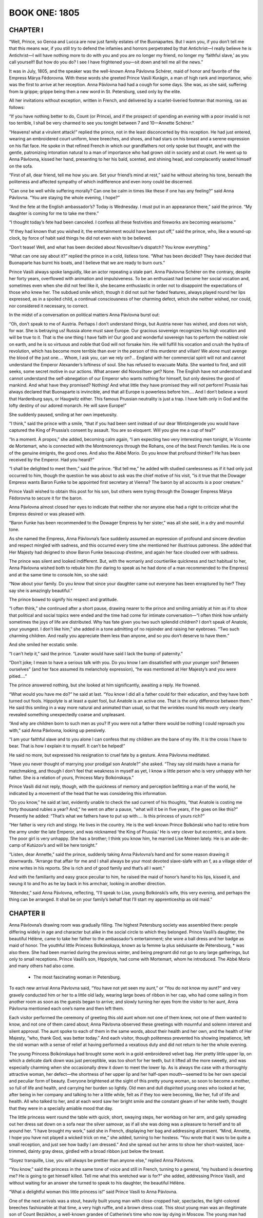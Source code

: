 

.. _ref-2600-book-one:

BOOK ONE: 1805
^^^^^^^^^^^^^^



.. _ref-2600-b1-ch1:

CHAPTER I
---------

“Well, Prince, so Genoa and Lucca are now just family estates of the
Buonapartes. But I warn you, if you don’t tell me that this means war,
if you still try to defend the infamies and horrors perpetrated by that
Antichrist—I really believe he is Antichrist—I will have nothing
more to do with you and you are no longer my friend, no longer my
‘faithful slave,’ as you call yourself! But how do you do? I see I
have frightened you—sit down and tell me all the news.”

It was in July, 1805, and the speaker was the well-known Anna Pávlovna
Schérer, maid of honor and favorite of the Empress Márya Fëdorovna.
With these words she greeted Prince Vasíli Kurágin, a man of high
rank and importance, who was the first to arrive at her reception. Anna
Pávlovna had had a cough for some days. She was, as she said, suffering
from la grippe; grippe being then a new word in St. Petersburg, used
only by the elite.

All her invitations without exception, written in French, and delivered
by a scarlet-liveried footman that morning, ran as follows:

“If you have nothing better to do, Count (or Prince), and if the
prospect of spending an evening with a poor invalid is not too terrible,
I shall be very charmed to see you tonight between 7 and 10—Annette
Schérer.”

“Heavens! what a virulent attack!” replied the prince, not in the
least disconcerted by this reception. He had just entered, wearing an
embroidered court uniform, knee breeches, and shoes, and had stars on
his breast and a serene expression on his flat face. He spoke in that
refined French in which our grandfathers not only spoke but thought, and
with the gentle, patronizing intonation natural to a man of importance
who had grown old in society and at court. He went up to Anna Pávlovna,
kissed her hand, presenting to her his bald, scented, and shining head,
and complacently seated himself on the sofa.

“First of all, dear friend, tell me how you are. Set your friend’s
mind at rest,” said he without altering his tone, beneath the
politeness and affected sympathy of which indifference and even irony
could be discerned.

“Can one be well while suffering morally? Can one be calm in times
like these if one has any feeling?” said Anna Pávlovna. “You are
staying the whole evening, I hope?”

“And the fete at the English ambassador’s? Today is Wednesday. I
must put in an appearance there,” said the prince. “My daughter is
coming for me to take me there.”

“I thought today’s fete had been canceled. I confess all these
festivities and fireworks are becoming wearisome.”

“If they had known that you wished it, the entertainment would have
been put off,” said the prince, who, like a wound-up clock, by force
of habit said things he did not even wish to be believed.

“Don’t tease! Well, and what has been decided about Novosíltsev’s
dispatch? You know everything.”

“What can one say about it?” replied the prince in a cold, listless
tone. “What has been decided? They have decided that Buonaparte has
burnt his boats, and I believe that we are ready to burn ours.”

Prince Vasíli always spoke languidly, like an actor repeating a stale
part. Anna Pávlovna Schérer on the contrary, despite her forty years,
overflowed with animation and impulsiveness. To be an enthusiast had
become her social vocation and, sometimes even when she did not
feel like it, she became enthusiastic in order not to disappoint the
expectations of those who knew her. The subdued smile which, though it
did not suit her faded features, always played round her lips expressed,
as in a spoiled child, a continual consciousness of her charming defect,
which she neither wished, nor could, nor considered it necessary, to
correct.

In the midst of a conversation on political matters Anna Pávlovna burst
out:

“Oh, don’t speak to me of Austria. Perhaps I don’t understand
things, but Austria never has wished, and does not wish, for war. She
is betraying us! Russia alone must save Europe. Our gracious sovereign
recognizes his high vocation and will be true to it. That is the one
thing I have faith in! Our good and wonderful sovereign has to perform
the noblest role on earth, and he is so virtuous and noble that God will
not forsake him. He will fulfill his vocation and crush the hydra of
revolution, which has become more terrible than ever in the person of
this murderer and villain! We alone must avenge the blood of the just
one.... Whom, I ask you, can we rely on?... England with her commercial
spirit will not and cannot understand the Emperor Alexander’s
loftiness of soul. She has refused to evacuate Malta. She wanted to
find, and still seeks, some secret motive in our actions. What answer
did Novosíltsev get? None. The English have not understood and cannot
understand the self-abnegation of our Emperor who wants nothing for
himself, but only desires the good of mankind. And what have they
promised? Nothing! And what little they have promised they will not
perform! Prussia has always declared that Buonaparte is invincible, and
that all Europe is powerless before him.... And I don’t believe a
word that Hardenburg says, or Haugwitz either. This famous Prussian
neutrality is just a trap. I have faith only in God and the lofty
destiny of our adored monarch. He will save Europe!”

She suddenly paused, smiling at her own impetuosity.

“I think,” said the prince with a smile, “that if you had been
sent instead of our dear Wintzingerode you would have captured the King
of Prussia’s consent by assault. You are so eloquent. Will you give me
a cup of tea?”

“In a moment. À propos,” she added, becoming calm again, “I am
expecting two very interesting men tonight, le Vicomte de Mortemart, who
is connected with the Montmorencys through the Rohans, one of the best
French families. He is one of the genuine émigrés, the good ones. And
also the Abbé Morio. Do you know that profound thinker? He has been
received by the Emperor. Had you heard?”

“I shall be delighted to meet them,” said the prince. “But
tell me,” he added with studied carelessness as if it had only just
occurred to him, though the question he was about to ask was the chief
motive of his visit, “is it true that the Dowager Empress wants
Baron Funke to be appointed first secretary at Vienna? The baron by all
accounts is a poor creature.”

Prince Vasíli wished to obtain this post for his son, but others were
trying through the Dowager Empress Márya Fëdorovna to secure it for
the baron.

Anna Pávlovna almost closed her eyes to indicate that neither she nor
anyone else had a right to criticize what the Empress desired or was
pleased with.

“Baron Funke has been recommended to the Dowager Empress by her
sister,” was all she said, in a dry and mournful tone.

As she named the Empress, Anna Pávlovna’s face suddenly assumed an
expression of profound and sincere devotion and respect mingled with
sadness, and this occurred every time she mentioned her illustrious
patroness. She added that Her Majesty had deigned to show Baron Funke
beaucoup d’estime, and again her face clouded over with sadness.

The prince was silent and looked indifferent. But, with the womanly and
courtierlike quickness and tact habitual to her, Anna Pávlovna
wished both to rebuke him (for daring to speak as he had done of a man
recommended to the Empress) and at the same time to console him, so she
said:

“Now about your family. Do you know that since your daughter came
out everyone has been enraptured by her? They say she is amazingly
beautiful.”

The prince bowed to signify his respect and gratitude.

“I often think,” she continued after a short pause, drawing nearer
to the prince and smiling amiably at him as if to show that political
and social topics were ended and the time had come for intimate
conversation—“I often think how unfairly sometimes the joys of life
are distributed. Why has fate given you two such splendid children?
I don’t speak of Anatole, your youngest. I don’t like him,” she
added in a tone admitting of no rejoinder and raising her eyebrows.
“Two such charming children. And really you appreciate them less than
anyone, and so you don’t deserve to have them.”

And she smiled her ecstatic smile.

“I can’t help it,” said the prince. “Lavater would have said I
lack the bump of paternity.”

“Don’t joke; I mean to have a serious talk with you. Do you know
I am dissatisfied with your younger son? Between ourselves” (and her
face assumed its melancholy expression), “he was mentioned at Her
Majesty’s and you were pitied....”

The prince answered nothing, but she looked at him significantly,
awaiting a reply. He frowned.

“What would you have me do?” he said at last. “You know I did all
a father could for their education, and they have both turned out fools.
Hippolyte is at least a quiet fool, but Anatole is an active one. That
is the only difference between them.” He said this smiling in a way
more natural and animated than usual, so that the wrinkles round
his mouth very clearly revealed something unexpectedly coarse and
unpleasant.

“And why are children born to such men as you? If you were not a
father there would be nothing I could reproach you with,” said Anna
Pávlovna, looking up pensively.

“I am your faithful slave and to you alone I can confess that my
children are the bane of my life. It is the cross I have to bear. That
is how I explain it to myself. It can’t be helped!”

He said no more, but expressed his resignation to cruel fate by a
gesture. Anna Pávlovna meditated.

“Have you never thought of marrying your prodigal son Anatole?” she
asked. “They say old maids have a mania for matchmaking, and though I
don’t feel that weakness in myself as yet, I know a little person who
is very unhappy with her father. She is a relation of yours, Princess
Mary Bolkónskaya.”

Prince Vasíli did not reply, though, with the quickness of memory and
perception befitting a man of the world, he indicated by a movement of
the head that he was considering this information.

“Do you know,” he said at last, evidently unable to check the sad
current of his thoughts, “that Anatole is costing me forty thousand
rubles a year? And,” he went on after a pause, “what will it be in
five years, if he goes on like this?” Presently he added: “That’s
what we fathers have to put up with.... Is this princess of yours
rich?”

“Her father is very rich and stingy. He lives in the country. He is
the well-known Prince Bolkónski who had to retire from the army under
the late Emperor, and was nicknamed ‘the King of Prussia.’ He is
very clever but eccentric, and a bore. The poor girl is very unhappy.
She has a brother; I think you know him, he married Lise Meinen lately.
He is an aide-de-camp of Kutúzov’s and will be here tonight.”

“Listen, dear Annette,” said the prince, suddenly taking Anna
Pávlovna’s hand and for some reason drawing it downwards. “Arrange
that affair for me and I shall always be your most devoted slave-slafe
with an f, as a village elder of mine writes in his reports. She is rich
and of good family and that’s all I want.”

And with the familiarity and easy grace peculiar to him, he raised the
maid of honor’s hand to his lips, kissed it, and swung it to and fro
as he lay back in his armchair, looking in another direction.

“Attendez,” said Anna Pávlovna, reflecting, “I’ll speak to
Lise, young Bolkónski’s wife, this very evening, and perhaps the
thing can be arranged. It shall be on your family’s behalf that I’ll
start my apprenticeship as old maid.”




.. _ref-2600-b1-ch2:

CHAPTER II
----------

Anna Pávlovna’s drawing room was gradually filling. The highest
Petersburg society was assembled there: people differing widely in age
and character but alike in the social circle to which they belonged.
Prince Vasíli’s daughter, the beautiful Hélène, came to take her
father to the ambassador’s entertainment; she wore a ball dress and
her badge as maid of honor. The youthful little Princess Bolkónskaya,
known as la femme la plus séduisante de Pétersbourg, * was also there.
She had been married during the previous winter, and being pregnant did
not go to any large gatherings, but only to small receptions. Prince
Vasíli’s son, Hippolyte, had come with Mortemart, whom he introduced.
The Abbé Morio and many others had also come.

     * The most fascinating woman in Petersburg.

To each new arrival Anna Pávlovna said, “You have not yet seen my
aunt,” or “You do not know my aunt?” and very gravely conducted
him or her to a little old lady, wearing large bows of ribbon in her
cap, who had come sailing in from another room as soon as the guests
began to arrive; and slowly turning her eyes from the visitor to her
aunt, Anna Pávlovna mentioned each one’s name and then left them.

Each visitor performed the ceremony of greeting this old aunt whom not
one of them knew, not one of them wanted to know, and not one of them
cared about; Anna Pávlovna observed these greetings with mournful and
solemn interest and silent approval. The aunt spoke to each of them in
the same words, about their health and her own, and the health of Her
Majesty, “who, thank God, was better today.” And each visitor,
though politeness prevented his showing impatience, left the old woman
with a sense of relief at having performed a vexatious duty and did not
return to her the whole evening.

The young Princess Bolkónskaya had brought some work in a
gold-embroidered velvet bag. Her pretty little upper lip, on which a
delicate dark down was just perceptible, was too short for her teeth,
but it lifted all the more sweetly, and was especially charming when she
occasionally drew it down to meet the lower lip. As is always the case
with a thoroughly attractive woman, her defect—the shortness of her
upper lip and her half-open mouth—seemed to be her own special and
peculiar form of beauty. Everyone brightened at the sight of this pretty
young woman, so soon to become a mother, so full of life and health, and
carrying her burden so lightly. Old men and dull dispirited young ones
who looked at her, after being in her company and talking to her a
little while, felt as if they too were becoming, like her, full of life
and health. All who talked to her, and at each word saw her bright smile
and the constant gleam of her white teeth, thought that they were in a
specially amiable mood that day.

The little princess went round the table with quick, short, swaying
steps, her workbag on her arm, and gaily spreading out her dress sat
down on a sofa near the silver samovar, as if all she was doing was a
pleasure to herself and to all around her. “I have brought my work,”
said she in French, displaying her bag and addressing all present.
“Mind, Annette, I hope you have not played a wicked trick on me,”
she added, turning to her hostess. “You wrote that it was to be quite
a small reception, and just see how badly I am dressed.” And she
spread out her arms to show her short-waisted, lace-trimmed, dainty gray
dress, girdled with a broad ribbon just below the breast.

“Soyez tranquille, Lise, you will always be prettier than anyone
else,” replied Anna Pávlovna.

“You know,” said the princess in the same tone of voice and still in
French, turning to a general, “my husband is deserting me? He is going
to get himself killed. Tell me what this wretched war is for?” she
added, addressing Prince Vasíli, and without waiting for an answer she
turned to speak to his daughter, the beautiful Hélène.

“What a delightful woman this little princess is!” said Prince
Vasíli to Anna Pávlovna.

One of the next arrivals was a stout, heavily built young man with
close-cropped hair, spectacles, the light-colored breeches fashionable
at that time, a very high ruffle, and a brown dress coat. This stout
young man was an illegitimate son of Count Bezúkhov, a well-known
grandee of Catherine’s time who now lay dying in Moscow. The young man
had not yet entered either the military or civil service, as he had only
just returned from abroad where he had been educated, and this was his
first appearance in society. Anna Pávlovna greeted him with the nod she
accorded to the lowest hierarchy in her drawing room. But in spite of
this lowest-grade greeting, a look of anxiety and fear, as at the sight
of something too large and unsuited to the place, came over her face
when she saw Pierre enter. Though he was certainly rather bigger than
the other men in the room, her anxiety could only have reference to
the clever though shy, but observant and natural, expression which
distinguished him from everyone else in that drawing room.

“It is very good of you, Monsieur Pierre, to come and visit a poor
invalid,” said Anna Pávlovna, exchanging an alarmed glance with her
aunt as she conducted him to her.

Pierre murmured something unintelligible, and continued to look round as
if in search of something. On his way to the aunt he bowed to the little
princess with a pleased smile, as to an intimate acquaintance.

Anna Pávlovna’s alarm was justified, for Pierre turned away from the
aunt without waiting to hear her speech about Her Majesty’s health.
Anna Pávlovna in dismay detained him with the words: “Do you know the
Abbé Morio? He is a most interesting man.”

“Yes, I have heard of his scheme for perpetual peace, and it is very
interesting but hardly feasible.”

“You think so?” rejoined Anna Pávlovna in order to say something
and get away to attend to her duties as hostess. But Pierre now
committed a reverse act of impoliteness. First he had left a lady before
she had finished speaking to him, and now he continued to speak to
another who wished to get away. With his head bent, and his big feet
spread apart, he began explaining his reasons for thinking the abbé’s
plan chimerical.

“We will talk of it later,” said Anna Pávlovna with a smile.

And having got rid of this young man who did not know how to behave, she
resumed her duties as hostess and continued to listen and watch, ready
to help at any point where the conversation might happen to flag. As
the foreman of a spinning mill, when he has set the hands to work, goes
round and notices here a spindle that has stopped or there one that
creaks or makes more noise than it should, and hastens to check the
machine or set it in proper motion, so Anna Pávlovna moved about her
drawing room, approaching now a silent, now a too-noisy group, and by a
word or slight rearrangement kept the conversational machine in steady,
proper, and regular motion. But amid these cares her anxiety about
Pierre was evident. She kept an anxious watch on him when he approached
the group round Mortemart to listen to what was being said there, and
again when he passed to another group whose center was the abbé.

Pierre had been educated abroad, and this reception at Anna
Pávlovna’s was the first he had attended in Russia. He knew that all
the intellectual lights of Petersburg were gathered there and, like a
child in a toyshop, did not know which way to look, afraid of missing
any clever conversation that was to be heard. Seeing the self-confident
and refined expression on the faces of those present he was always
expecting to hear something very profound. At last he came up to Morio.
Here the conversation seemed interesting and he stood waiting for an
opportunity to express his own views, as young people are fond of doing.




.. _ref-2600-b1-ch3:

CHAPTER III
-----------

Anna Pávlovna’s reception was in full swing. The spindles hummed
steadily and ceaselessly on all sides. With the exception of the aunt,
beside whom sat only one elderly lady, who with her thin careworn face
was rather out of place in this brilliant society, the whole company had
settled into three groups. One, chiefly masculine, had formed round
the abbé. Another, of young people, was grouped round the beautiful
Princess Hélène, Prince Vasíli’s daughter, and the little Princess
Bolkónskaya, very pretty and rosy, though rather too plump for her age.
The third group was gathered round Mortemart and Anna Pávlovna.

The vicomte was a nice-looking young man with soft features and polished
manners, who evidently considered himself a celebrity but out of
politeness modestly placed himself at the disposal of the circle in
which he found himself. Anna Pávlovna was obviously serving him up as
a treat to her guests. As a clever maître d’hôtel serves up as a
specially choice delicacy a piece of meat that no one who had seen it in
the kitchen would have cared to eat, so Anna Pávlovna served up to
her guests, first the vicomte and then the abbé, as peculiarly choice
morsels. The group about Mortemart immediately began discussing the
murder of the Duc d’Enghien. The vicomte said that the Duc d’Enghien
had perished by his own magnanimity, and that there were particular
reasons for Buonaparte’s hatred of him.

“Ah, yes! Do tell us all about it, Vicomte,” said Anna Pávlovna,
with a pleasant feeling that there was something à la Louis XV in the
sound of that sentence: “Contez nous çela, Vicomte.”

The vicomte bowed and smiled courteously in token of his willingness to
comply. Anna Pávlovna arranged a group round him, inviting everyone to
listen to his tale.

“The vicomte knew the duc personally,” whispered Anna Pávlovna to
one of the guests. “The vicomte is a wonderful raconteur,” said she
to another. “How evidently he belongs to the best society,” said she
to a third; and the vicomte was served up to the company in the choicest
and most advantageous style, like a well-garnished joint of roast beef
on a hot dish.

The vicomte wished to begin his story and gave a subtle smile.

“Come over here, Hélène, dear,” said Anna Pávlovna to the
beautiful young princess who was sitting some way off, the center of
another group.

The princess smiled. She rose with the same unchanging smile with which
she had first entered the room—the smile of a perfectly beautiful
woman. With a slight rustle of her white dress trimmed with moss
and ivy, with a gleam of white shoulders, glossy hair, and sparkling
diamonds, she passed between the men who made way for her, not looking
at any of them but smiling on all, as if graciously allowing each the
privilege of admiring her beautiful figure and shapely shoulders,
back, and bosom—which in the fashion of those days were very much
exposed—and she seemed to bring the glamour of a ballroom with her as
she moved toward Anna Pávlovna. Hélène was so lovely that not only
did she not show any trace of coquetry, but on the contrary she even
appeared shy of her unquestionable and all too victorious beauty. She
seemed to wish, but to be unable, to diminish its effect.

“How lovely!” said everyone who saw her; and the vicomte lifted his
shoulders and dropped his eyes as if startled by something extraordinary
when she took her seat opposite and beamed upon him also with her
unchanging smile.

“Madame, I doubt my ability before such an audience,” said he,
smilingly inclining his head.

The princess rested her bare round arm on a little table and considered
a reply unnecessary. She smilingly waited. All the time the story was
being told she sat upright, glancing now at her beautiful round arm,
altered in shape by its pressure on the table, now at her still more
beautiful bosom, on which she readjusted a diamond necklace. From time
to time she smoothed the folds of her dress, and whenever the story
produced an effect she glanced at Anna Pávlovna, at once adopted just
the expression she saw on the maid of honor’s face, and again relapsed
into her radiant smile.

The little princess had also left the tea table and followed Hélène.

“Wait a moment, I’ll get my work.... Now then, what are you
thinking of?” she went on, turning to Prince Hippolyte. “Fetch me my
workbag.”

There was a general movement as the princess, smiling and talking
merrily to everyone at once, sat down and gaily arranged herself in her
seat.

“Now I am all right,” she said, and asking the vicomte to begin, she
took up her work.

Prince Hippolyte, having brought the workbag, joined the circle and
moving a chair close to hers seated himself beside her.

Le charmant Hippolyte was surprising by his extraordinary resemblance
to his beautiful sister, but yet more by the fact that in spite of
this resemblance he was exceedingly ugly. His features were like his
sister’s, but while in her case everything was lit up by a joyous,
self-satisfied, youthful, and constant smile of animation, and by the
wonderful classic beauty of her figure, his face on the contrary
was dulled by imbecility and a constant expression of sullen
self-confidence, while his body was thin and weak. His eyes, nose, and
mouth all seemed puckered into a vacant, wearied grimace, and his arms
and legs always fell into unnatural positions.

“It’s not going to be a ghost story?” said he, sitting down beside
the princess and hastily adjusting his lorgnette, as if without this
instrument he could not begin to speak.

“Why no, my dear fellow,” said the astonished narrator, shrugging
his shoulders.

“Because I hate ghost stories,” said Prince Hippolyte in a tone
which showed that he only understood the meaning of his words after he
had uttered them.

He spoke with such self-confidence that his hearers could not be sure
whether what he said was very witty or very stupid. He was dressed in
a dark-green dress coat, knee breeches of the color of cuisse de nymphe
effrayée, as he called it, shoes, and silk stockings.

The vicomte told his tale very neatly. It was an anecdote, then current,
to the effect that the Duc d’Enghien had gone secretly to Paris to
visit Mademoiselle George; that at her house he came upon Bonaparte,
who also enjoyed the famous actress’ favors, and that in his presence
Napoleon happened to fall into one of the fainting fits to which he was
subject, and was thus at the duc’s mercy. The latter spared him, and
this magnanimity Bonaparte subsequently repaid by death.

The story was very pretty and interesting, especially at the point
where the rivals suddenly recognized one another; and the ladies looked
agitated.

“Charming!” said Anna Pávlovna with an inquiring glance at the
little princess.

“Charming!” whispered the little princess, sticking the needle into
her work as if to testify that the interest and fascination of the story
prevented her from going on with it.

The vicomte appreciated this silent praise and smiling gratefully
prepared to continue, but just then Anna Pávlovna, who had kept a
watchful eye on the young man who so alarmed her, noticed that he was
talking too loudly and vehemently with the abbé, so she hurried to the
rescue. Pierre had managed to start a conversation with the abbé about
the balance of power, and the latter, evidently interested by the young
man’s simple-minded eagerness, was explaining his pet theory. Both
were talking and listening too eagerly and too naturally, which was why
Anna Pávlovna disapproved.

“The means are ... the balance of power in Europe and the rights of
the people,” the abbé was saying. “It is only necessary for one
powerful nation like Russia—barbaric as she is said to be—to place
herself disinterestedly at the head of an alliance having for its object
the maintenance of the balance of power of Europe, and it would save the
world!”

“But how are you to get that balance?” Pierre was beginning.

At that moment Anna Pávlovna came up and, looking severely at Pierre,
asked the Italian how he stood Russian climate. The Italian’s
face instantly changed and assumed an offensively affected, sugary
expression, evidently habitual to him when conversing with women.

“I am so enchanted by the brilliancy of the wit and culture of the
society, more especially of the feminine society, in which I have had
the honor of being received, that I have not yet had time to think of
the climate,” said he.

Not letting the abbé and Pierre escape, Anna Pávlovna, the more
conveniently to keep them under observation, brought them into the
larger circle.




.. _ref-2600-b1-ch4:

CHAPTER IV
----------

Just then another visitor entered the drawing room: Prince Andrew
Bolkónski, the little princess’ husband. He was a very handsome young
man, of medium height, with firm, clearcut features. Everything about
him, from his weary, bored expression to his quiet, measured step,
offered a most striking contrast to his quiet, little wife. It was
evident that he not only knew everyone in the drawing room, but had
found them to be so tiresome that it wearied him to look at or listen to
them. And among all these faces that he found so tedious, none seemed
to bore him so much as that of his pretty wife. He turned away from
her with a grimace that distorted his handsome face, kissed Anna
Pávlovna’s hand, and screwing up his eyes scanned the whole company.

“You are off to the war, Prince?” said Anna Pávlovna.

“General Kutúzov,” said Bolkónski, speaking French and stressing
the last syllable of the general’s name like a Frenchman, “has been
pleased to take me as an aide-de-camp....”

“And Lise, your wife?”

“She will go to the country.”

“Are you not ashamed to deprive us of your charming wife?”

“André,” said his wife, addressing her husband in the same
coquettish manner in which she spoke to other men, “the vicomte has
been telling us such a tale about Mademoiselle George and Buonaparte!”

Prince Andrew screwed up his eyes and turned away. Pierre, who from
the moment Prince Andrew entered the room had watched him with glad,
affectionate eyes, now came up and took his arm. Before he looked round
Prince Andrew frowned again, expressing his annoyance with whoever was
touching his arm, but when he saw Pierre’s beaming face he gave him an
unexpectedly kind and pleasant smile.

“There now!... So you, too, are in the great world?” said he to
Pierre.

“I knew you would be here,” replied Pierre. “I will come to supper
with you. May I?” he added in a low voice so as not to disturb the
vicomte who was continuing his story.

“No, impossible!” said Prince Andrew, laughing and pressing
Pierre’s hand to show that there was no need to ask the question. He
wished to say something more, but at that moment Prince Vasíli and his
daughter got up to go and the two young men rose to let them pass.

“You must excuse me, dear Vicomte,” said Prince Vasíli to the
Frenchman, holding him down by the sleeve in a friendly way to prevent
his rising. “This unfortunate fete at the ambassador’s deprives me
of a pleasure, and obliges me to interrupt you. I am very sorry to leave
your enchanting party,” said he, turning to Anna Pávlovna.

His daughter, Princess Hélène, passed between the chairs, lightly
holding up the folds of her dress, and the smile shone still more
radiantly on her beautiful face. Pierre gazed at her with rapturous,
almost frightened, eyes as she passed him.

“Very lovely,” said Prince Andrew.

“Very,” said Pierre.

In passing Prince Vasíli seized Pierre’s hand and said to Anna
Pávlovna: “Educate this bear for me! He has been staying with me
a whole month and this is the first time I have seen him in society.
Nothing is so necessary for a young man as the society of clever
women.”


Anna Pávlovna smiled and promised to take Pierre in hand. She knew his
father to be a connection of Prince Vasíli’s. The elderly lady who
had been sitting with the old aunt rose hurriedly and overtook Prince
Vasíli in the anteroom. All the affectation of interest she had assumed
had left her kindly and tear-worn face and it now expressed only anxiety
and fear.

“How about my son Borís, Prince?” said she, hurrying after him into
the anteroom. “I can’t remain any longer in Petersburg. Tell me what
news I may take back to my poor boy.”

Although Prince Vasíli listened reluctantly and not very politely
to the elderly lady, even betraying some impatience, she gave him an
ingratiating and appealing smile, and took his hand that he might not go
away.

“What would it cost you to say a word to the Emperor, and then he
would be transferred to the Guards at once?” said she.

“Believe me, Princess, I am ready to do all I can,” answered Prince
Vasíli, “but it is difficult for me to ask the Emperor. I should
advise you to appeal to Rumyántsev through Prince Golítsyn. That would
be the best way.”

The elderly lady was a Princess Drubetskáya, belonging to one of the
best families in Russia, but she was poor, and having long been out of
society had lost her former influential connections. She had now come to
Petersburg to procure an appointment in the Guards for her only son.
It was, in fact, solely to meet Prince Vasíli that she had obtained an
invitation to Anna Pávlovna’s reception and had sat listening to
the vicomte’s story. Prince Vasíli’s words frightened her, an
embittered look clouded her once handsome face, but only for a moment;
then she smiled again and clutched Prince Vasíli’s arm more tightly.

“Listen to me, Prince,” said she. “I have never yet asked you
for anything and I never will again, nor have I ever reminded you of my
father’s friendship for you; but now I entreat you for God’s sake to
do this for my son—and I shall always regard you as a benefactor,”
she added hurriedly. “No, don’t be angry, but promise! I have asked
Golítsyn and he has refused. Be the kindhearted man you always were,”
she said, trying to smile though tears were in her eyes.

“Papa, we shall be late,” said Princess Hélène, turning her
beautiful head and looking over her classically molded shoulder as she
stood waiting by the door.

Influence in society, however, is a capital which has to be economized
if it is to last. Prince Vasíli knew this, and having once realized
that if he asked on behalf of all who begged of him, he would soon be
unable to ask for himself, he became chary of using his influence. But
in Princess Drubetskáya’s case he felt, after her second appeal,
something like qualms of conscience. She had reminded him of what was
quite true; he had been indebted to her father for the first steps in
his career. Moreover, he could see by her manners that she was one of
those women—mostly mothers—who, having once made up their minds,
will not rest until they have gained their end, and are prepared if
necessary to go on insisting day after day and hour after hour, and even
to make scenes. This last consideration moved him.

“My dear Anna Mikháylovna,” said he with his usual familiarity and
weariness of tone, “it is almost impossible for me to do what you
ask; but to prove my devotion to you and how I respect your father’s
memory, I will do the impossible—your son shall be transferred to the
Guards. Here is my hand on it. Are you satisfied?”

“My dear benefactor! This is what I expected from you—I knew your
kindness!” He turned to go.

“Wait—just a word! When he has been transferred to the Guards...”
she faltered. “You are on good terms with Michael Ilariónovich
Kutúzov ... recommend Borís to him as adjutant! Then I shall be at
rest, and then...”

Prince Vasíli smiled.

“No, I won’t promise that. You don’t know how Kutúzov is pestered
since his appointment as Commander in Chief. He told me himself that
all the Moscow ladies have conspired to give him all their sons as
adjutants.”

“No, but do promise! I won’t let you go! My dear benefactor...”

“Papa,” said his beautiful daughter in the same tone as before,
“we shall be late.”

“Well, au revoir! Good-by! You hear her?”

“Then tomorrow you will speak to the Emperor?”

“Certainly; but about Kutúzov, I don’t promise.”

“Do promise, do promise, Vasíli!” cried Anna Mikháylovna as he
went, with the smile of a coquettish girl, which at one time probably
came naturally to her, but was now very ill-suited to her careworn face.

Apparently she had forgotten her age and by force of habit employed
all the old feminine arts. But as soon as the prince had gone her face
resumed its former cold, artificial expression. She returned to the
group where the vicomte was still talking, and again pretended to
listen, while waiting till it would be time to leave. Her task was
accomplished.




.. _ref-2600-b1-ch5:

CHAPTER V
---------

“And what do you think of this latest comedy, the coronation at
Milan?” asked Anna Pávlovna, “and of the comedy of the people of
Genoa and Lucca laying their petitions before Monsieur Buonaparte, and
Monsieur Buonaparte sitting on a throne and granting the petitions of
the nations? Adorable! It is enough to make one’s head whirl! It is as
if the whole world had gone crazy.”

Prince Andrew looked Anna Pávlovna straight in the face with a
sarcastic smile.

“‘Dieu me la donne, gare à qui la touche!’’ * They say he was
very fine when he said that,” he remarked, repeating the words in
Italian: “‘Dio mi l’ha dato. Guai a chi la tocchi!’’

     * God has given it to me, let him who touches it beware!

“I hope this will prove the last drop that will make the glass run
over,” Anna Pávlovna continued. “The sovereigns will not be able to
endure this man who is a menace to everything.”

“The sovereigns? I do not speak of Russia,” said the vicomte, polite
but hopeless: “The sovereigns, madame... What have they done for Louis
XVII, for the Queen, or for Madame Elizabeth? Nothing!” and he became
more animated. “And believe me, they are reaping the reward of their
betrayal of the Bourbon cause. The sovereigns! Why, they are sending
ambassadors to compliment the usurper.”

And sighing disdainfully, he again changed his position.

Prince Hippolyte, who had been gazing at the vicomte for some time
through his lorgnette, suddenly turned completely round toward the
little princess, and having asked for a needle began tracing the Condé
coat of arms on the table. He explained this to her with as much gravity
as if she had asked him to do it.

“Bâton de gueules, engrêlé de gueules d’azur—maison Condé,”
said he.

The princess listened, smiling.

“If Buonaparte remains on the throne of France a year longer,” the
vicomte continued, with the air of a man who, in a matter with which
he is better acquainted than anyone else, does not listen to others but
follows the current of his own thoughts, “things will have gone too
far. By intrigues, violence, exile, and executions, French society—I
mean good French society—will have been forever destroyed, and
then....”

He shrugged his shoulders and spread out his hands. Pierre wished to
make a remark, for the conversation interested him, but Anna Pávlovna,
who had him under observation, interrupted:

“The Emperor Alexander,” said she, with the melancholy which
always accompanied any reference of hers to the Imperial family, “has
declared that he will leave it to the French people themselves to choose
their own form of government; and I believe that once free from the
usurper, the whole nation will certainly throw itself into the arms
of its rightful king,” she concluded, trying to be amiable to the
royalist emigrant.

“That is doubtful,” said Prince Andrew. “Monsieur le Vicomte quite
rightly supposes that matters have already gone too far. I think it will
be difficult to return to the old regime.”

“From what I have heard,” said Pierre, blushing and breaking into
the conversation, “almost all the aristocracy has already gone over to
Bonaparte’s side.”

“It is the Buonapartists who say that,” replied the vicomte without
looking at Pierre. “At the present time it is difficult to know the
real state of French public opinion.”

“Bonaparte has said so,” remarked Prince Andrew with a sarcastic
smile.

It was evident that he did not like the vicomte and was aiming his
remarks at him, though without looking at him.

“‘I showed them the path to glory, but they did not follow
it,’” Prince Andrew continued after a short silence, again quoting
Napoleon’s words. “‘I opened my antechambers and they crowded
in.’ I do not know how far he was justified in saying so.”

“Not in the least,” replied the vicomte. “After the murder of the
duc even the most partial ceased to regard him as a hero. If to some
people,” he went on, turning to Anna Pávlovna, “he ever was a hero,
after the murder of the duc there was one martyr more in heaven and one
hero less on earth.”

Before Anna Pávlovna and the others had time to smile their
appreciation of the vicomte’s epigram, Pierre again broke into the
conversation, and though Anna Pávlovna felt sure he would say something
inappropriate, she was unable to stop him.

“The execution of the Duc d’Enghien,” declared Monsieur Pierre,
“was a political necessity, and it seems to me that Napoleon
showed greatness of soul by not fearing to take on himself the whole
responsibility of that deed.”

“Dieu! Mon Dieu!” muttered Anna Pávlovna in a terrified whisper.

“What, Monsieur Pierre... Do you consider that assassination shows
greatness of soul?” said the little princess, smiling and drawing her
work nearer to her.

“Oh! Oh!” exclaimed several voices.

“Capital!” said Prince Hippolyte in English, and began slapping his
knee with the palm of his hand.

The vicomte merely shrugged his shoulders. Pierre looked solemnly at his
audience over his spectacles and continued.

“I say so,” he continued desperately, “because the Bourbons fled
from the Revolution leaving the people to anarchy, and Napoleon alone
understood the Revolution and quelled it, and so for the general good,
he could not stop short for the sake of one man’s life.”

“Won’t you come over to the other table?” suggested Anna
Pávlovna.

But Pierre continued his speech without heeding her.

“No,” cried he, becoming more and more eager, “Napoleon is great
because he rose superior to the Revolution, suppressed its abuses,
preserved all that was good in it—equality of citizenship and freedom
of speech and of the press—and only for that reason did he obtain
power.”

“Yes, if having obtained power, without availing himself of it to
commit murder he had restored it to the rightful king, I should have
called him a great man,” remarked the vicomte.

“He could not do that. The people only gave him power that he might
rid them of the Bourbons and because they saw that he was a great
man. The Revolution was a grand thing!” continued Monsieur Pierre,
betraying by this desperate and provocative proposition his extreme
youth and his wish to express all that was in his mind.

“What? Revolution and regicide a grand thing?... Well, after that...
But won’t you come to this other table?” repeated Anna Pávlovna.

“Rousseau’s Contrat Social,” said the vicomte with a tolerant
smile.

“I am not speaking of regicide, I am speaking about ideas.”

“Yes: ideas of robbery, murder, and regicide,” again interjected an
ironical voice.

“Those were extremes, no doubt, but they are not what is most
important. What is important are the rights of man, emancipation from
prejudices, and equality of citizenship, and all these ideas Napoleon
has retained in full force.”

“Liberty and equality,” said the vicomte contemptuously, as if at
last deciding seriously to prove to this youth how foolish his words
were, “high-sounding words which have long been discredited. Who does
not love liberty and equality? Even our Saviour preached liberty and
equality. Have people since the Revolution become happier? On the
contrary. We wanted liberty, but Buonaparte has destroyed it.”

Prince Andrew kept looking with an amused smile from Pierre to the
vicomte and from the vicomte to their hostess. In the first moment of
Pierre’s outburst Anna Pávlovna, despite her social experience, was
horror-struck. But when she saw that Pierre’s sacrilegious words
had not exasperated the vicomte, and had convinced herself that it was
impossible to stop him, she rallied her forces and joined the vicomte in
a vigorous attack on the orator.

“But, my dear Monsieur Pierre,” said she, “how do you explain the
fact of a great man executing a duc—or even an ordinary man who—is
innocent and untried?”

“I should like,” said the vicomte, “to ask how monsieur explains
the 18th Brumaire; was not that an imposture? It was a swindle, and not
at all like the conduct of a great man!”

“And the prisoners he killed in Africa? That was horrible!” said the
little princess, shrugging her shoulders.

“He’s a low fellow, say what you will,” remarked Prince Hippolyte.

Pierre, not knowing whom to answer, looked at them all and smiled. His
smile was unlike the half-smile of other people. When he smiled,
his grave, even rather gloomy, look was instantaneously replaced by
another—a childlike, kindly, even rather silly look, which seemed to
ask forgiveness.

The vicomte who was meeting him for the first time saw clearly that
this young Jacobin was not so terrible as his words suggested. All were
silent.

“How do you expect him to answer you all at once?” said Prince
Andrew. “Besides, in the actions of a statesman one has to distinguish
between his acts as a private person, as a general, and as an emperor.
So it seems to me.”

“Yes, yes, of course!” Pierre chimed in, pleased at the arrival of
this reinforcement.

“One must admit,” continued Prince Andrew, “that Napoleon as a man
was great on the bridge of Arcola, and in the hospital at Jaffa where he
gave his hand to the plague-stricken; but ... but there are other acts
which it is difficult to justify.”

Prince Andrew, who had evidently wished to tone down the awkwardness of
Pierre’s remarks, rose and made a sign to his wife that it was time to
go.

Suddenly Prince Hippolyte started up making signs to everyone to attend,
and asking them all to be seated began:

“I was told a charming Moscow story today and must treat you to it.
Excuse me, Vicomte—I must tell it in Russian or the point will be
lost....” And Prince Hippolyte began to tell his story in such Russian
as a Frenchman would speak after spending about a year in Russia.
Everyone waited, so emphatically and eagerly did he demand their
attention to his story.

“There is in Moscow a lady, une dame, and she is very stingy. She must
have two footmen behind her carriage, and very big ones. That was her
taste. And she had a lady’s maid, also big. She said....”

Here Prince Hippolyte paused, evidently collecting his ideas with
difficulty.

“She said.... Oh yes! She said, ‘Girl,’ to the maid, ‘put on a
livery, get up behind the carriage, and come with me while I make some
calls.’”

Here Prince Hippolyte spluttered and burst out laughing long before his
audience, which produced an effect unfavorable to the narrator. Several
persons, among them the elderly lady and Anna Pávlovna, did however
smile.

“She went. Suddenly there was a great wind. The girl lost her hat and
her long hair came down....” Here he could contain himself no
longer and went on, between gasps of laughter: “And the whole world
knew....”

And so the anecdote ended. Though it was unintelligible why he had told
it, or why it had to be told in Russian, still Anna Pávlovna and the
others appreciated Prince Hippolyte’s social tact in so agreeably
ending Pierre’s unpleasant and unamiable outburst. After the anecdote
the conversation broke up into insignificant small talk about the last
and next balls, about theatricals, and who would meet whom, and when and
where.




.. _ref-2600-b1-ch6:

CHAPTER VI
----------

Having thanked Anna Pávlovna for her charming soiree, the guests began
to take their leave.

Pierre was ungainly. Stout, about the average height, broad, with huge
red hands; he did not know, as the saying is, how to enter a drawing
room and still less how to leave one; that is, how to say something
particularly agreeable before going away. Besides this he was
absent-minded. When he rose to go, he took up instead of his own, the
general’s three-cornered hat, and held it, pulling at the plume,
till the general asked him to restore it. All his absent-mindedness and
inability to enter a room and converse in it was, however, redeemed by
his kindly, simple, and modest expression. Anna Pávlovna turned toward
him and, with a Christian mildness that expressed forgiveness of his
indiscretion, nodded and said: “I hope to see you again, but I also
hope you will change your opinions, my dear Monsieur Pierre.”

When she said this, he did not reply and only bowed, but again everybody
saw his smile, which said nothing, unless perhaps, “Opinions are
opinions, but you see what a capital, good-natured fellow I am.” And
everyone, including Anna Pávlovna, felt this.

Prince Andrew had gone out into the hall, and, turning his shoulders
to the footman who was helping him on with his cloak, listened
indifferently to his wife’s chatter with Prince Hippolyte who had also
come into the hall. Prince Hippolyte stood close to the pretty, pregnant
princess, and stared fixedly at her through his eyeglass.

“Go in, Annette, or you will catch cold,” said the little princess,
taking leave of Anna Pávlovna. “It is settled,” she added in a low
voice.

Anna Pávlovna had already managed to speak to Lise about the match she
contemplated between Anatole and the little princess’ sister-in-law.

“I rely on you, my dear,” said Anna Pávlovna, also in a low tone.
“Write to her and let me know how her father looks at the matter. Au
revoir! ”—and she left the hall.

Prince Hippolyte approached the little princess and, bending his face
close to her, began to whisper something.

Two footmen, the princess’ and his own, stood holding a shawl and
a cloak, waiting for the conversation to finish. They listened to
the French sentences which to them were meaningless, with an air of
understanding but not wishing to appear to do so. The princess as usual
spoke smilingly and listened with a laugh.

“I am very glad I did not go to the ambassador’s,” said Prince
Hippolyte “—so dull—. It has been a delightful evening, has it
not? Delightful!”

“They say the ball will be very good,” replied the princess, drawing
up her downy little lip. “All the pretty women in society will be
there.”

“Not all, for you will not be there; not all,” said Prince Hippolyte
smiling joyfully; and snatching the shawl from the footman, whom he
even pushed aside, he began wrapping it round the princess. Either from
awkwardness or intentionally (no one could have said which) after the
shawl had been adjusted he kept his arm around her for a long time, as
though embracing her.

Still smiling, she gracefully moved away, turning and glancing at her
husband. Prince Andrew’s eyes were closed, so weary and sleepy did he
seem.

“Are you ready?” he asked his wife, looking past her.

Prince Hippolyte hurriedly put on his cloak, which in the latest fashion
reached to his very heels, and, stumbling in it, ran out into the porch
following the princess, whom a footman was helping into the carriage.

“Princesse, au revoir,” cried he, stumbling with his tongue as well
as with his feet.

The princess, picking up her dress, was taking her seat in the dark
carriage, her husband was adjusting his saber; Prince Hippolyte, under
pretense of helping, was in everyone’s way.

“Allow me, sir,” said Prince Andrew in Russian in a cold,
disagreeable tone to Prince Hippolyte who was blocking his path.

“I am expecting you, Pierre,” said the same voice, but gently and
affectionately.

The postilion started, the carriage wheels rattled. Prince Hippolyte
laughed spasmodically as he stood in the porch waiting for the vicomte
whom he had promised to take home.

“Well, mon cher,” said the vicomte, having seated himself beside
Hippolyte in the carriage, “your little princess is very nice, very
nice indeed, quite French,” and he kissed the tips of his fingers.
Hippolyte burst out laughing.

“Do you know, you are a terrible chap for all your innocent airs,”
continued the vicomte. “I pity the poor husband, that little officer
who gives himself the airs of a monarch.”

Hippolyte spluttered again, and amid his laughter said, “And you were
saying that the Russian ladies are not equal to the French? One has to
know how to deal with them.”

Pierre reaching the house first went into Prince Andrew’s study like
one quite at home, and from habit immediately lay down on the sofa, took
from the shelf the first book that came to his hand (it was Caesar’s
Commentaries), and resting on his elbow, began reading it in the middle.

“What have you done to Mlle Schérer? She will be quite ill now,”
said Prince Andrew, as he entered the study, rubbing his small white
hands.

Pierre turned his whole body, making the sofa creak. He lifted his eager
face to Prince Andrew, smiled, and waved his hand.

“That abbé is very interesting but he does not see the thing in the
right light.... In my opinion perpetual peace is possible but—I do not
know how to express it ... not by a balance of political power....”

It was evident that Prince Andrew was not interested in such abstract
conversation.

“One can’t everywhere say all one thinks, mon cher. Well, have
you at last decided on anything? Are you going to be a guardsman or a
diplomatist?” asked Prince Andrew after a momentary silence.

Pierre sat up on the sofa, with his legs tucked under him.

“Really, I don’t yet know. I don’t like either the one or the
other.”

“But you must decide on something! Your father expects it.”

Pierre at the age of ten had been sent abroad with an abbé as tutor,
and had remained away till he was twenty. When he returned to Moscow
his father dismissed the abbé and said to the young man, “Now go
to Petersburg, look round, and choose your profession. I will agree to
anything. Here is a letter to Prince Vasíli, and here is money. Write
to me all about it, and I will help you in everything.” Pierre had
already been choosing a career for three months, and had not decided
on anything. It was about this choice that Prince Andrew was speaking.
Pierre rubbed his forehead.

“But he must be a Freemason,” said he, referring to the abbé whom
he had met that evening.

“That is all nonsense.” Prince Andrew again interrupted him, “let
us talk business. Have you been to the Horse Guards?”

“No, I have not; but this is what I have been thinking and wanted
to tell you. There is a war now against Napoleon. If it were a war for
freedom I could understand it and should be the first to enter the army;
but to help England and Austria against the greatest man in the world is
not right.”

Prince Andrew only shrugged his shoulders at Pierre’s childish words.
He put on the air of one who finds it impossible to reply to such
nonsense, but it would in fact have been difficult to give any other
answer than the one Prince Andrew gave to this naïve question.

“If no one fought except on his own conviction, there would be no
wars,” he said.

“And that would be splendid,” said Pierre.

Prince Andrew smiled ironically.

“Very likely it would be splendid, but it will never come about....”

“Well, why are you going to the war?” asked Pierre.

“What for? I don’t know. I must. Besides that I am going....” He
paused. “I am going because the life I am leading here does not suit
me!”




.. _ref-2600-b1-ch7:

CHAPTER VII
-----------

The rustle of a woman’s dress was heard in the next room. Prince
Andrew shook himself as if waking up, and his face assumed the look it
had had in Anna Pávlovna’s drawing room. Pierre removed his feet from
the sofa. The princess came in. She had changed her gown for a house
dress as fresh and elegant as the other. Prince Andrew rose and politely
placed a chair for her.

“How is it,” she began, as usual in French, settling down briskly
and fussily in the easy chair, “how is it Annette never got married?
How stupid you men all are not to have married her! Excuse me for saying
so, but you have no sense about women. What an argumentative fellow you
are, Monsieur Pierre!”

“And I am still arguing with your husband. I can’t understand why he
wants to go to the war,” replied Pierre, addressing the princess
with none of the embarrassment so commonly shown by young men in their
intercourse with young women.

The princess started. Evidently Pierre’s words touched her to the
quick.

“Ah, that is just what I tell him!” said she. “I don’t
understand it; I don’t in the least understand why men can’t live
without wars. How is it that we women don’t want anything of the kind,
don’t need it? Now you shall judge between us. I always tell him: Here
he is Uncle’s aide-de-camp, a most brilliant position. He is so
well known, so much appreciated by everyone. The other day at the
Apráksins’ I heard a lady asking, ‘Is that the famous Prince
Andrew?’ I did indeed.” She laughed. “He is so well received
everywhere. He might easily become aide-de-camp to the Emperor. You know
the Emperor spoke to him most graciously. Annette and I were speaking of
how to arrange it. What do you think?”

Pierre looked at his friend and, noticing that he did not like the
conversation, gave no reply.

“When are you starting?” he asked.

“Oh, don’t speak of his going, don’t! I won’t hear it spoken
of,” said the princess in the same petulantly playful tone in which
she had spoken to Hippolyte in the drawing room and which was so plainly
ill-suited to the family circle of which Pierre was almost a member.
“Today when I remembered that all these delightful associations
must be broken off ... and then you know, André...” (she looked
significantly at her husband) “I’m afraid, I’m afraid!” she
whispered, and a shudder ran down her back.

Her husband looked at her as if surprised to notice that someone besides
Pierre and himself was in the room, and addressed her in a tone of
frigid politeness.

“What is it you are afraid of, Lise? I don’t understand,” said he.

“There, what egotists men all are: all, all egotists! Just for a whim
of his own, goodness only knows why, he leaves me and locks me up alone
in the country.”

“With my father and sister, remember,” said Prince Andrew gently.

“Alone all the same, without my friends.... And he expects me not to
be afraid.”

Her tone was now querulous and her lip drawn up, giving her not a
joyful, but an animal, squirrel-like expression. She paused as if she
felt it indecorous to speak of her pregnancy before Pierre, though the
gist of the matter lay in that.

“I still can’t understand what you are afraid of,” said Prince
Andrew slowly, not taking his eyes off his wife.

The princess blushed, and raised her arms with a gesture of despair.

“No, Andrew, I must say you have changed. Oh, how you have....”

“Your doctor tells you to go to bed earlier,” said Prince Andrew.
“You had better go.”

The princess said nothing, but suddenly her short downy lip quivered.
Prince Andrew rose, shrugged his shoulders, and walked about the room.

Pierre looked over his spectacles with naïve surprise, now at him and
now at her, moved as if about to rise too, but changed his mind.

“Why should I mind Monsieur Pierre being here?” exclaimed the little
princess suddenly, her pretty face all at once distorted by a tearful
grimace. “I have long wanted to ask you, Andrew, why you have changed
so to me? What have I done to you? You are going to the war and have no
pity for me. Why is it?”

“Lise!” was all Prince Andrew said. But that one word expressed
an entreaty, a threat, and above all conviction that she would herself
regret her words. But she went on hurriedly:

“You treat me like an invalid or a child. I see it all! Did you behave
like that six months ago?”

“Lise, I beg you to desist,” said Prince Andrew still more
emphatically.

Pierre, who had been growing more and more agitated as he listened to
all this, rose and approached the princess. He seemed unable to bear the
sight of tears and was ready to cry himself.

“Calm yourself, Princess! It seems so to you because.... I assure you
I myself have experienced ... and so ... because ... No, excuse me!
An outsider is out of place here.... No, don’t distress yourself....
Good-by!”

Prince Andrew caught him by the hand.

“No, wait, Pierre! The princess is too kind to wish to deprive me of
the pleasure of spending the evening with you.”

“No, he thinks only of himself,” muttered the princess without
restraining her angry tears.

“Lise!” said Prince Andrew dryly, raising his voice to the pitch
which indicates that patience is exhausted.

Suddenly the angry, squirrel-like expression of the princess’ pretty
face changed into a winning and piteous look of fear. Her beautiful eyes
glanced askance at her husband’s face, and her own assumed the timid,
deprecating expression of a dog when it rapidly but feebly wags its
drooping tail.

“Mon Dieu, mon Dieu!” she muttered, and lifting her dress with one
hand she went up to her husband and kissed him on the forehead.

“Good night, Lise,” said he, rising and courteously kissing her hand
as he would have done to a stranger.




.. _ref-2600-b1-ch8:

CHAPTER VIII
------------

The friends were silent. Neither cared to begin talking. Pierre
continually glanced at Prince Andrew; Prince Andrew rubbed his forehead
with his small hand.

“Let us go and have supper,” he said with a sigh, going to the door.

They entered the elegant, newly decorated, and luxurious dining room.
Everything from the table napkins to the silver, china, and glass bore
that imprint of newness found in the households of the newly married.
Halfway through supper Prince Andrew leaned his elbows on the table and,
with a look of nervous agitation such as Pierre had never before seen on
his face, began to talk—as one who has long had something on his mind
and suddenly determines to speak out.

“Never, never marry, my dear fellow! That’s my advice: never marry
till you can say to yourself that you have done all you are capable of,
and until you have ceased to love the woman of your choice and have seen
her plainly as she is, or else you will make a cruel and irrevocable
mistake. Marry when you are old and good for nothing—or all that is
good and noble in you will be lost. It will all be wasted on trifles.
Yes! Yes! Yes! Don’t look at me with such surprise. If you marry
expecting anything from yourself in the future, you will feel at every
step that for you all is ended, all is closed except the drawing
room, where you will be ranged side by side with a court lackey and an
idiot!... But what’s the good?...” and he waved his arm.

Pierre took off his spectacles, which made his face seem different and
the good-natured expression still more apparent, and gazed at his friend
in amazement.

“My wife,” continued Prince Andrew, “is an excellent woman, one
of those rare women with whom a man’s honor is safe; but, O God, what
would I not give now to be unmarried! You are the first and only one to
whom I mention this, because I like you.”

As he said this Prince Andrew was less than ever like that Bolkónski
who had lolled in Anna Pávlovna’s easy chairs and with half-closed
eyes had uttered French phrases between his teeth. Every muscle of his
thin face was now quivering with nervous excitement; his eyes, in which
the fire of life had seemed extinguished, now flashed with brilliant
light. It was evident that the more lifeless he seemed at ordinary
times, the more impassioned he became in these moments of almost morbid
irritation.

“You don’t understand why I say this,” he continued, “but it is
the whole story of life. You talk of Bonaparte and his career,” said
he (though Pierre had not mentioned Bonaparte), “but Bonaparte when
he worked went step by step toward his goal. He was free, he had nothing
but his aim to consider, and he reached it. But tie yourself up with
a woman and, like a chained convict, you lose all freedom! And all you
have of hope and strength merely weighs you down and torments you with
regret. Drawing rooms, gossip, balls, vanity, and triviality—these are
the enchanted circle I cannot escape from. I am now going to the war,
the greatest war there ever was, and I know nothing and am fit for
nothing. I am very amiable and have a caustic wit,” continued Prince
Andrew, “and at Anna Pávlovna’s they listen to me. And that stupid
set without whom my wife cannot exist, and those women.... If you only
knew what those society women are, and women in general! My father is
right. Selfish, vain, stupid, trivial in everything—that’s what
women are when you see them in their true colors! When you meet them
in society it seems as if there were something in them, but there’s
nothing, nothing, nothing! No, don’t marry, my dear fellow; don’t
marry!” concluded Prince Andrew.

“It seems funny to me,” said Pierre, “that you, you should
consider yourself incapable and your life a spoiled life. You have
everything before you, everything. And you....”

He did not finish his sentence, but his tone showed how highly he
thought of his friend and how much he expected of him in the future.

“How can he talk like that?” thought Pierre. He considered his
friend a model of perfection because Prince Andrew possessed in the
highest degree just the very qualities Pierre lacked, and which might
be best described as strength of will. Pierre was always astonished at
Prince Andrew’s calm manner of treating everybody, his extraordinary
memory, his extensive reading (he had read everything, knew everything,
and had an opinion about everything), but above all at his capacity for
work and study. And if Pierre was often struck by Andrew’s lack
of capacity for philosophical meditation (to which he himself was
particularly addicted), he regarded even this not as a defect but as a
sign of strength.

Even in the best, most friendly and simplest relations of life, praise
and commendation are essential, just as grease is necessary to wheels
that they may run smoothly.

“My part is played out,” said Prince Andrew. “What’s the use of
talking about me? Let us talk about you,” he added after a silence,
smiling at his reassuring thoughts.

That smile was immediately reflected on Pierre’s face.

“But what is there to say about me?” said Pierre, his face relaxing
into a careless, merry smile. “What am I? An illegitimate son!”
He suddenly blushed crimson, and it was plain that he had made a great
effort to say this. “Without a name and without means... And it
really...” But he did not say what “it really” was. “For the
present I am free and am all right. Only I haven’t the least idea what
I am to do; I wanted to consult you seriously.”

Prince Andrew looked kindly at him, yet his glance—friendly and
affectionate as it was—expressed a sense of his own superiority.

“I am fond of you, especially as you are the one live man among our
whole set. Yes, you’re all right! Choose what you will; it’s all the
same. You’ll be all right anywhere. But look here: give up visiting
those Kurágins and leading that sort of life. It suits you so
badly—all this debauchery, dissipation, and the rest of it!”

“What would you have, my dear fellow?” answered Pierre, shrugging
his shoulders. “Women, my dear fellow; women!”

“I don’t understand it,” replied Prince Andrew. “Women who are
comme il faut, that’s a different matter; but the Kurágins’ set of
women, ‘women and wine’ I don’t understand!”

Pierre was staying at Prince Vasíli Kurágin’s and sharing the
dissipated life of his son Anatole, the son whom they were planning to
reform by marrying him to Prince Andrew’s sister.

“Do you know?” said Pierre, as if suddenly struck by a happy
thought, “seriously, I have long been thinking of it.... Leading such
a life I can’t decide or think properly about anything. One’s head
aches, and one spends all one’s money. He asked me for tonight, but I
won’t go.”

“You give me your word of honor not to go?”

“On my honor!”




.. _ref-2600-b1-ch9:

CHAPTER IX
----------

It was past one o’clock when Pierre left his friend. It was a
cloudless, northern, summer night. Pierre took an open cab intending
to drive straight home. But the nearer he drew to the house the more he
felt the impossibility of going to sleep on such a night. It was light
enough to see a long way in the deserted street and it seemed more like
morning or evening than night. On the way Pierre remembered that Anatole
Kurágin was expecting the usual set for cards that evening, after which
there was generally a drinking bout, finishing with visits of a kind
Pierre was very fond of.

“I should like to go to Kurágin’s,” thought he.

But he immediately recalled his promise to Prince Andrew not to go
there. Then, as happens to people of weak character, he desired so
passionately once more to enjoy that dissipation he was so accustomed to
that he decided to go. The thought immediately occurred to him that his
promise to Prince Andrew was of no account, because before he gave it
he had already promised Prince Anatole to come to his gathering;
“besides,” thought he, “all such ‘words of honor’ are
conventional things with no definite meaning, especially if
one considers that by tomorrow one may be dead, or something so
extraordinary may happen to one that honor and dishonor will be all the
same!” Pierre often indulged in reflections of this sort, nullifying
all his decisions and intentions. He went to Kurágin’s.

Reaching the large house near the Horse Guards’ barracks, in which
Anatole lived, Pierre entered the lighted porch, ascended the stairs,
and went in at the open door. There was no one in the anteroom; empty
bottles, cloaks, and overshoes were lying about; there was a smell of
alcohol, and sounds of voices and shouting in the distance.

Cards and supper were over, but the visitors had not yet dispersed.
Pierre threw off his cloak and entered the first room, in which were the
remains of supper. A footman, thinking no one saw him, was drinking on
the sly what was left in the glasses. From the third room came sounds of
laughter, the shouting of familiar voices, the growling of a bear, and
general commotion. Some eight or nine young men were crowding anxiously
round an open window. Three others were romping with a young bear, one
pulling him by the chain and trying to set him at the others.

“I bet a hundred on Stevens!” shouted one.

“Mind, no holding on!” cried another.

“I bet on Dólokhov!” cried a third. “Kurágin, you part our
hands.”

“There, leave Bruin alone; here’s a bet on.”

“At one draught, or he loses!” shouted a fourth.

“Jacob, bring a bottle!” shouted the host, a tall, handsome fellow
who stood in the midst of the group, without a coat, and with his fine
linen shirt unfastened in front. “Wait a bit, you fellows.... Here is
Pétya! Good man!” cried he, addressing Pierre.

Another voice, from a man of medium height with clear blue eyes,
particularly striking among all these drunken voices by its sober
ring, cried from the window: “Come here; part the bets!” This was
Dólokhov, an officer of the Semënov regiment, a notorious gambler and
duelist, who was living with Anatole. Pierre smiled, looking about him
merrily.

“I don’t understand. What’s it all about?”

“Wait a bit, he is not drunk yet! A bottle here,” said Anatole, and
taking a glass from the table he went up to Pierre.

“First of all you must drink!”

Pierre drank one glass after another, looking from under his brows at
the tipsy guests who were again crowding round the window, and listening
to their chatter. Anatole kept on refilling Pierre’s glass while
explaining that Dólokhov was betting with Stevens, an English naval
officer, that he would drink a bottle of rum sitting on the outer ledge
of the third floor window with his legs hanging out.

“Go on, you must drink it all,” said Anatole, giving Pierre the last
glass, “or I won’t let you go!”

“No, I won’t,” said Pierre, pushing Anatole aside, and he went up
to the window.

Dólokhov was holding the Englishman’s hand and clearly and distinctly
repeating the terms of the bet, addressing himself particularly to
Anatole and Pierre.

Dólokhov was of medium height, with curly hair and light-blue eyes. He
was about twenty-five. Like all infantry officers he wore no mustache,
so that his mouth, the most striking feature of his face, was clearly
seen. The lines of that mouth were remarkably finely curved. The middle
of the upper lip formed a sharp wedge and closed firmly on the firm
lower one, and something like two distinct smiles played continually
round the two corners of the mouth; this, together with the resolute,
insolent intelligence of his eyes, produced an effect which made it
impossible not to notice his face. Dólokhov was a man of small means
and no connections. Yet, though Anatole spent tens of thousands of
rubles, Dólokhov lived with him and had placed himself on such a
footing that all who knew them, including Anatole himself, respected him
more than they did Anatole. Dólokhov could play all games and nearly
always won. However much he drank, he never lost his clearheadedness.
Both Kurágin and Dólokhov were at that time notorious among the rakes
and scapegraces of Petersburg.

The bottle of rum was brought. The window frame which prevented anyone
from sitting on the outer sill was being forced out by two footmen, who
were evidently flurried and intimidated by the directions and shouts of
the gentlemen around.

Anatole with his swaggering air strode up to the window. He wanted to
smash something. Pushing away the footmen he tugged at the frame, but
could not move it. He smashed a pane.

“You have a try, Hercules,” said he, turning to Pierre.

Pierre seized the crossbeam, tugged, and wrenched the oak frame out with
a crash.

“Take it right out, or they’ll think I’m holding on,” said
Dólokhov.

“Is the Englishman bragging?... Eh? Is it all right?” said Anatole.

“First-rate,” said Pierre, looking at Dólokhov, who with a bottle
of rum in his hand was approaching the window, from which the light of
the sky, the dawn merging with the afterglow of sunset, was visible.

Dólokhov, the bottle of rum still in his hand, jumped onto the window
sill. “Listen!” cried he, standing there and addressing those in the
room. All were silent.

“I bet fifty imperials”—he spoke French that the Englishman might
understand him, but he did not speak it very well—“I bet fifty
imperials ... or do you wish to make it a hundred?” added he,
addressing the Englishman.

“No, fifty,” replied the latter.

“All right. Fifty imperials ... that I will drink a whole bottle of
rum without taking it from my mouth, sitting outside the window on this
spot” (he stooped and pointed to the sloping ledge outside the window)
“and without holding on to anything. Is that right?”

“Quite right,” said the Englishman.

Anatole turned to the Englishman and taking him by one of the buttons
of his coat and looking down at him—the Englishman was short—began
repeating the terms of the wager to him in English.

“Wait!” cried Dólokhov, hammering with the bottle on the window
sill to attract attention. “Wait a bit, Kurágin. Listen! If
anyone else does the same, I will pay him a hundred imperials. Do you
understand?”

The Englishman nodded, but gave no indication whether he intended to
accept this challenge or not. Anatole did not release him, and though
he kept nodding to show that he understood, Anatole went on translating
Dólokhov’s words into English. A thin young lad, an hussar of the
Life Guards, who had been losing that evening, climbed on the window
sill, leaned over, and looked down.

“Oh! Oh! Oh!” he muttered, looking down from the window at the
stones of the pavement.

“Shut up!” cried Dólokhov, pushing him away from the window. The
lad jumped awkwardly back into the room, tripping over his spurs.

Placing the bottle on the window sill where he could reach it easily,
Dólokhov climbed carefully and slowly through the window and lowered
his legs. Pressing against both sides of the window, he adjusted himself
on his seat, lowered his hands, moved a little to the right and then to
the left, and took up the bottle. Anatole brought two candles and
placed them on the window sill, though it was already quite light.
Dólokhov’s back in his white shirt, and his curly head, were lit
up from both sides. Everyone crowded to the window, the Englishman in
front. Pierre stood smiling but silent. One man, older than the others
present, suddenly pushed forward with a scared and angry look and wanted
to seize hold of Dólokhov’s shirt.

“I say, this is folly! He’ll be killed,” said this more sensible
man.

Anatole stopped him.

“Don’t touch him! You’ll startle him and then he’ll be killed.
Eh?... What then?... Eh?”

Dólokhov turned round and, again holding on with both hands, arranged
himself on his seat.

“If anyone comes meddling again,” said he, emitting the words
separately through his thin compressed lips, “I will throw him down
there. Now then!”

Saying this he again turned round, dropped his hands, took the bottle
and lifted it to his lips, threw back his head, and raised his free hand
to balance himself. One of the footmen who had stooped to pick up some
broken glass remained in that position without taking his eyes from the
window and from Dólokhov’s back. Anatole stood erect with staring
eyes. The Englishman looked on sideways, pursing up his lips. The man
who had wished to stop the affair ran to a corner of the room and threw
himself on a sofa with his face to the wall. Pierre hid his face, from
which a faint smile forgot to fade though his features now expressed
horror and fear. All were still. Pierre took his hands from his eyes.
Dólokhov still sat in the same position, only his head was thrown
further back till his curly hair touched his shirt collar, and the hand
holding the bottle was lifted higher and higher and trembled with the
effort. The bottle was emptying perceptibly and rising still higher
and his head tilting yet further back. “Why is it so long?” thought
Pierre. It seemed to him that more than half an hour had elapsed.
Suddenly Dólokhov made a backward movement with his spine, and his arm
trembled nervously; this was sufficient to cause his whole body to slip
as he sat on the sloping ledge. As he began slipping down, his head and
arm wavered still more with the strain. One hand moved as if to clutch
the window sill, but refrained from touching it. Pierre again covered
his eyes and thought he would never open them again. Suddenly he was
aware of a stir all around. He looked up: Dólokhov was standing on the
window sill, with a pale but radiant face.

“It’s empty.”

He threw the bottle to the Englishman, who caught it neatly. Dólokhov
jumped down. He smelt strongly of rum.

“Well done!... Fine fellow!... There’s a bet for you!... Devil take
you!” came from different sides.

The Englishman took out his purse and began counting out the money.
Dólokhov stood frowning and did not speak. Pierre jumped upon the
window sill.

“Gentlemen, who wishes to bet with me? I’ll do the same thing!”
he suddenly cried. “Even without a bet, there! Tell them to bring me a
bottle. I’ll do it.... Bring a bottle!”

“Let him do it, let him do it,” said Dólokhov, smiling.

“What next? Have you gone mad?... No one would let you!... Why, you go
giddy even on a staircase,” exclaimed several voices.

“I’ll drink it! Let’s have a bottle of rum!” shouted Pierre,
banging the table with a determined and drunken gesture and preparing to
climb out of the window.

They seized him by his arms; but he was so strong that everyone who
touched him was sent flying.

“No, you’ll never manage him that way,” said Anatole. “Wait a
bit and I’ll get round him.... Listen! I’ll take your bet tomorrow,
but now we are all going to ——’s.”

“Come on then,” cried Pierre. “Come on!... And we’ll take Bruin
with us.”

And he caught the bear, took it in his arms, lifted it from the ground,
and began dancing round the room with it.




.. _ref-2600-b1-ch10:

CHAPTER X
---------

Prince Vasíli kept the promise he had given to Princess Drubetskáya
who had spoken to him on behalf of her only son Borís on the evening of
Anna Pávlovna’s soiree. The matter was mentioned to the Emperor, an
exception made, and Borís transferred into the regiment of Semënov
Guards with the rank of cornet. He received, however, no appointment
to Kutúzov’s staff despite all Anna Mikháylovna’s endeavors and
entreaties. Soon after Anna Pávlovna’s reception Anna Mikháylovna
returned to Moscow and went straight to her rich relations, the
Rostóvs, with whom she stayed when in the town and where her darling
Bóry, who had only just entered a regiment of the line and was being
at once transferred to the Guards as a cornet, had been educated from
childhood and lived for years at a time. The Guards had already left
Petersburg on the tenth of August, and her son, who had remained in
Moscow for his equipment, was to join them on the march to Radzivílov.

It was St. Natalia’s day and the name day of two of the Rostóvs—the
mother and the youngest daughter—both named Nataly. Ever since
the morning, carriages with six horses had been coming and going
continually, bringing visitors to the Countess Rostóva’s big house on
the Povarskáya, so well known to all Moscow. The countess herself and
her handsome eldest daughter were in the drawing room with the visitors
who came to congratulate, and who constantly succeeded one another in
relays.

The countess was a woman of about forty-five, with a thin Oriental type
of face, evidently worn out with childbearing—she had had twelve.
A languor of motion and speech, resulting from weakness, gave her a
distinguished air which inspired respect. Princess Anna Mikháylovna
Drubetskáya, who as a member of the household was also seated in the
drawing room, helped to receive and entertain the visitors. The young
people were in one of the inner rooms, not considering it necessary to
take part in receiving the visitors. The count met the guests and saw
them off, inviting them all to dinner.

“I am very, very grateful to you, mon cher,” or “ma chère”—he
called everyone without exception and without the slightest variation
in his tone, “my dear,” whether they were above or below him in
rank—“I thank you for myself and for our two dear ones whose name
day we are keeping. But mind you come to dinner or I shall be offended,
ma chère! On behalf of the whole family I beg you to come, mon cher!”
These words he repeated to everyone without exception or variation, and
with the same expression on his full, cheerful, clean-shaven face, the
same firm pressure of the hand and the same quick, repeated bows. As
soon as he had seen a visitor off he returned to one of those who were
still in the drawing room, drew a chair toward him or her, and jauntily
spreading out his legs and putting his hands on his knees with the air
of a man who enjoys life and knows how to live, he swayed to and
fro with dignity, offered surmises about the weather, or touched on
questions of health, sometimes in Russian and sometimes in very bad but
self-confident French; then again, like a man weary but unflinching in
the fulfillment of duty, he rose to see some visitors off and, stroking
his scanty gray hairs over his bald patch, also asked them to dinner.
Sometimes on his way back from the anteroom he would pass through the
conservatory and pantry into the large marble dining hall, where tables
were being set out for eighty people; and looking at the footmen, who
were bringing in silver and china, moving tables, and unfolding damask
table linen, he would call Dmítri Vasílevich, a man of good family and
the manager of all his affairs, and while looking with pleasure at the
enormous table would say: “Well, Dmítri, you’ll see that things are
all as they should be? That’s right! The great thing is the serving,
that’s it.” And with a complacent sigh he would return to the
drawing room.

“Márya Lvóvna Karágina and her daughter!” announced the
countess’ gigantic footman in his bass voice, entering the drawing
room. The countess reflected a moment and took a pinch from a gold
snuffbox with her husband’s portrait on it.

“I’m quite worn out by these callers. However, I’ll see her and
no more. She is so affected. Ask her in,” she said to the footman in a
sad voice, as if saying: “Very well, finish me off.”

A tall, stout, and proud-looking woman, with a round-faced smiling
daughter, entered the drawing room, their dresses rustling.

“Dear Countess, what an age... She has been laid up, poor child ...
at the Razumóvski’s ball ... and Countess Apráksina ... I was
so delighted...” came the sounds of animated feminine voices,
interrupting one another and mingling with the rustling of dresses and
the scraping of chairs. Then one of those conversations began which last
out until, at the first pause, the guests rise with a rustle of dresses
and say, “I am so delighted... Mamma’s health... and Countess
Apráksina...” and then, again rustling, pass into the anteroom, put
on cloaks or mantles, and drive away. The conversation was on the chief
topic of the day: the illness of the wealthy and celebrated beau of
Catherine’s day, Count Bezúkhov, and about his illegitimate son
Pierre, the one who had behaved so improperly at Anna Pávlovna’s
reception.

“I am so sorry for the poor count,” said the visitor. “He is in
such bad health, and now this vexation about his son is enough to kill
him!”

“What is that?” asked the countess as if she did not know what the
visitor alluded to, though she had already heard about the cause of
Count Bezúkhov’s distress some fifteen times.

“That’s what comes of a modern education,” exclaimed the visitor.
“It seems that while he was abroad this young man was allowed to do
as he liked, now in Petersburg I hear he has been doing such terrible
things that he has been expelled by the police.”

“You don’t say so!” replied the countess.

“He chose his friends badly,” interposed Anna Mikháylovna.
“Prince Vasíli’s son, he, and a certain Dólokhov have, it is said,
been up to heaven only knows what! And they have had to suffer for it.
Dólokhov has been degraded to the ranks and Bezúkhov’s son sent
back to Moscow. Anatole Kurágin’s father managed somehow to get his
son’s affair hushed up, but even he was ordered out of Petersburg.”

“But what have they been up to?” asked the countess.

“They are regular brigands, especially Dólokhov,” replied the
visitor. “He is a son of Márya Ivánovna Dólokhova, such a worthy
woman, but there, just fancy! Those three got hold of a bear somewhere,
put it in a carriage, and set off with it to visit some actresses! The
police tried to interfere, and what did the young men do? They tied
a policeman and the bear back to back and put the bear into the Moyka
Canal. And there was the bear swimming about with the policeman on his
back!”

“What a nice figure the policeman must have cut, my dear!” shouted
the count, dying with laughter.

“Oh, how dreadful! How can you laugh at it, Count?”

Yet the ladies themselves could not help laughing.

“It was all they could do to rescue the poor man,” continued the
visitor. “And to think it is Cyril Vladímirovich Bezúkhov’s son
who amuses himself in this sensible manner! And he was said to be so
well educated and clever. This is all that his foreign education has
done for him! I hope that here in Moscow no one will receive him, in
spite of his money. They wanted to introduce him to me, but I quite
declined: I have my daughters to consider.”

“Why do you say this young man is so rich?” asked the countess,
turning away from the girls, who at once assumed an air of inattention.
“His children are all illegitimate. I think Pierre also is
illegitimate.”

The visitor made a gesture with her hand.

“I should think he has a score of them.”

Princess Anna Mikháylovna intervened in the conversation, evidently
wishing to show her connections and knowledge of what went on in
society.

“The fact of the matter is,” said she significantly, and also in a
half whisper, “everyone knows Count Cyril’s reputation.... He has
lost count of his children, but this Pierre was his favorite.”

“How handsome the old man still was only a year ago!” remarked the
countess. “I have never seen a handsomer man.”

“He is very much altered now,” said Anna Mikháylovna. “Well, as
I was saying, Prince Vasíli is the next heir through his wife, but the
count is very fond of Pierre, looked after his education, and wrote to
the Emperor about him; so that in the case of his death—and he is
so ill that he may die at any moment, and Dr. Lorrain has come from
Petersburg—no one knows who will inherit his immense fortune, Pierre
or Prince Vasíli. Forty thousand serfs and millions of rubles! I know
it all very well for Prince Vasíli told me himself. Besides, Cyril
Vladímirovich is my mother’s second cousin. He’s also my Bóry’s
godfather,” she added, as if she attached no importance at all to the
fact.

“Prince Vasíli arrived in Moscow yesterday. I hear he has come on
some inspection business,” remarked the visitor.

“Yes, but between ourselves,” said the princess, “that is a
pretext. The fact is he has come to see Count Cyril Vladímirovich,
hearing how ill he is.”

“But do you know, my dear, that was a capital joke,” said the count;
and seeing that the elder visitor was not listening, he turned to the
young ladies. “I can just imagine what a funny figure that policeman
cut!”

And as he waved his arms to impersonate the policeman, his portly form
again shook with a deep ringing laugh, the laugh of one who always eats
well and, in particular, drinks well. “So do come and dine with us!”
he said.




.. _ref-2600-b1-ch11:

CHAPTER XI
----------

Silence ensued. The countess looked at her callers, smiling affably,
but not concealing the fact that she would not be distressed if they
now rose and took their leave. The visitor’s daughter was already
smoothing down her dress with an inquiring look at her mother, when
suddenly from the next room were heard the footsteps of boys and girls
running to the door and the noise of a chair falling over, and a girl
of thirteen, hiding something in the folds of her short muslin frock,
darted in and stopped short in the middle of the room. It was evident
that she had not intended her flight to bring her so far. Behind her in
the doorway appeared a student with a crimson coat collar, an officer
of the Guards, a girl of fifteen, and a plump rosy-faced boy in a short
jacket.

The count jumped up and, swaying from side to side, spread his arms wide
and threw them round the little girl who had run in.

“Ah, here she is!” he exclaimed laughing. “My pet, whose name day
it is. My dear pet!”

“Ma chère, there is a time for everything,” said the countess with
feigned severity. “You spoil her, Ilyá,” she added, turning to her
husband.

“How do you do, my dear? I wish you many happy returns of your name
day,” said the visitor. “What a charming child,” she added,
addressing the mother.

This black-eyed, wide-mouthed girl, not pretty but full of life—with
childish bare shoulders which after her run heaved and shook her
bodice, with black curls tossed backward, thin bare arms, little legs
in lace-frilled drawers, and feet in low slippers—was just at that
charming age when a girl is no longer a child, though the child is not
yet a young woman. Escaping from her father she ran to hide her flushed
face in the lace of her mother’s mantilla—not paying the least
attention to her severe remark—and began to laugh. She laughed, and in
fragmentary sentences tried to explain about a doll which she produced
from the folds of her frock.

“Do you see?... My doll... Mimi... You see...” was all Natásha
managed to utter (to her everything seemed funny). She leaned against
her mother and burst into such a loud, ringing fit of laughter that even
the prim visitor could not help joining in.

“Now then, go away and take your monstrosity with you,” said the
mother, pushing away her daughter with pretended sternness, and turning
to the visitor she added: “She is my youngest girl.”

Natásha, raising her face for a moment from her mother’s mantilla,
glanced up at her through tears of laughter, and again hid her face.

The visitor, compelled to look on at this family scene, thought it
necessary to take some part in it.

“Tell me, my dear,” said she to Natásha, “is Mimi a relation of
yours? A daughter, I suppose?”

Natásha did not like the visitor’s tone of condescension to childish
things. She did not reply, but looked at her seriously.

Meanwhile the younger generation: Borís, the officer, Anna
Mikháylovna’s son; Nicholas, the undergraduate, the count’s eldest
son; Sónya, the count’s fifteen-year-old niece, and little Pétya,
his youngest boy, had all settled down in the drawing room and were
obviously trying to restrain within the bounds of decorum the excitement
and mirth that shone in all their faces. Evidently in the back rooms,
from which they had dashed out so impetuously, the conversation had
been more amusing than the drawing room talk of society scandals, the
weather, and Countess Apráksina. Now and then they glanced at one
another, hardly able to suppress their laughter.

The two young men, the student and the officer, friends from childhood,
were of the same age and both handsome fellows, though not alike. Borís
was tall and fair, and his calm and handsome face had regular, delicate
features. Nicholas was short with curly hair and an open expression.
Dark hairs were already showing on his upper lip, and his whole face
expressed impetuosity and enthusiasm. Nicholas blushed when he entered
the drawing room. He evidently tried to find something to say, but
failed. Borís on the contrary at once found his footing, and related
quietly and humorously how he had known that doll Mimi when she was
still quite a young lady, before her nose was broken; how she had aged
during the five years he had known her, and how her head had cracked
right across the skull. Having said this he glanced at Natásha.
She turned away from him and glanced at her younger brother, who was
screwing up his eyes and shaking with suppressed laughter, and unable
to control herself any longer, she jumped up and rushed from the room as
fast as her nimble little feet would carry her. Borís did not laugh.

“You were meaning to go out, weren’t you, Mamma? Do you want the
carriage?” he asked his mother with a smile.

“Yes, yes, go and tell them to get it ready,” she answered,
returning his smile.

Borís quietly left the room and went in search of Natásha. The plump
boy ran after them angrily, as if vexed that their program had been
disturbed.




.. _ref-2600-b1-ch12:

CHAPTER XII
-----------

The only young people remaining in the drawing room, not counting the
young lady visitor and the countess’ eldest daughter (who was four
years older than her sister and behaved already like a grown-up person),
were Nicholas and Sónya, the niece. Sónya was a slender little
brunette with a tender look in her eyes which were veiled by long
lashes, thick black plaits coiling twice round her head, and a tawny
tint in her complexion and especially in the color of her slender but
graceful and muscular arms and neck. By the grace of her movements,
by the softness and flexibility of her small limbs, and by a certain
coyness and reserve of manner, she reminded one of a pretty, half-grown
kitten which promises to become a beautiful little cat. She evidently
considered it proper to show an interest in the general conversation by
smiling, but in spite of herself her eyes under their thick long lashes
watched her cousin who was going to join the army, with such passionate
girlish adoration that her smile could not for a single instant impose
upon anyone, and it was clear that the kitten had settled down only to
spring up with more energy and again play with her cousin as soon as
they too could, like Natásha and Borís, escape from the drawing room.

“Ah yes, my dear,” said the count, addressing the visitor and
pointing to Nicholas, “his friend Borís has become an officer, and
so for friendship’s sake he is leaving the university and me, his
old father, and entering the military service, my dear. And there was a
place and everything waiting for him in the Archives Department! Isn’t
that friendship?” remarked the count in an inquiring tone.

“But they say that war has been declared,” replied the visitor.

“They’ve been saying so a long while,” said the count, “and
they’ll say so again and again, and that will be the end of it. My
dear, there’s friendship for you,” he repeated. “He’s joining
the hussars.”

The visitor, not knowing what to say, shook her head.

“It’s not at all from friendship,” declared Nicholas, flaring
up and turning away as if from a shameful aspersion. “It is not from
friendship at all; I simply feel that the army is my vocation.”

He glanced at his cousin and the young lady visitor; and they were both
regarding him with a smile of approbation.

“Schubert, the colonel of the Pávlograd Hussars, is dining with us
today. He has been here on leave and is taking Nicholas back with him.
It can’t be helped!” said the count, shrugging his shoulders and
speaking playfully of a matter that evidently distressed him.

“I have already told you, Papa,” said his son, “that if you
don’t wish to let me go, I’ll stay. But I know I am no use anywhere
except in the army; I am not a diplomat or a government clerk.—I
don’t know how to hide what I feel.” As he spoke he kept glancing
with the flirtatiousness of a handsome youth at Sónya and the young
lady visitor.

The little kitten, feasting her eyes on him, seemed ready at any moment
to start her gambols again and display her kittenish nature.

“All right, all right!” said the old count. “He always flares up!
This Buonaparte has turned all their heads; they all think of how he
rose from an ensign and became Emperor. Well, well, God grant it,” he
added, not noticing his visitor’s sarcastic smile.

The elders began talking about Bonaparte. Julie Karágina turned to
young Rostóv.

“What a pity you weren’t at the Arkhárovs’ on Thursday. It was so
dull without you,” said she, giving him a tender smile.

The young man, flattered, sat down nearer to her with a coquettish
smile, and engaged the smiling Julie in a confidential conversation
without at all noticing that his involuntary smile had stabbed the heart
of Sónya, who blushed and smiled unnaturally. In the midst of his talk
he glanced round at her. She gave him a passionately angry glance, and
hardly able to restrain her tears and maintain the artificial smile
on her lips, she got up and left the room. All Nicholas’ animation
vanished. He waited for the first pause in the conversation, and then
with a distressed face left the room to find Sónya.

“How plainly all these young people wear their hearts on their
sleeves!” said Anna Mikháylovna, pointing to Nicholas as he went out.
“Cousinage—dangereux voisinage,” * she added.

     * Cousinhood is a dangerous neighborhood.

“Yes,” said the countess when the brightness these young people had
brought into the room had vanished; and as if answering a question no
one had put but which was always in her mind, “and how much suffering,
how much anxiety one has had to go through that we might rejoice in
them now! And yet really the anxiety is greater now than the joy. One is
always, always anxious! Especially just at this age, so dangerous both
for girls and boys.”

“It all depends on the bringing up,” remarked the visitor.

“Yes, you’re quite right,” continued the countess. “Till now I
have always, thank God, been my children’s friend and had their full
confidence,” said she, repeating the mistake of so many parents who
imagine that their children have no secrets from them. “I know I shall
always be my daughters’ first confidante, and that if Nicholas, with
his impulsive nature, does get into mischief (a boy can’t help it), he
will all the same never be like those Petersburg young men.”

“Yes, they are splendid, splendid youngsters,” chimed in the count,
who always solved questions that seemed to him perplexing by deciding
that everything was splendid. “Just fancy: wants to be an hussar.
What’s one to do, my dear?”

“What a charming creature your younger girl is,” said the visitor;
“a little volcano!”

“Yes, a regular volcano,” said the count. “Takes after me! And
what a voice she has; though she’s my daughter, I tell the truth
when I say she’ll be a singer, a second Salomoni! We have engaged an
Italian to give her lessons.”

“Isn’t she too young? I have heard that it harms the voice to train
it at that age.”

“Oh no, not at all too young!” replied the count. “Why, our
mothers used to be married at twelve or thirteen.”

“And she’s in love with Borís already. Just fancy!” said the
countess with a gentle smile, looking at Borís and went on, evidently
concerned with a thought that always occupied her: “Now you see if I
were to be severe with her and to forbid it ... goodness knows what they
might be up to on the sly” (she meant that they would be kissing),
“but as it is, I know every word she utters. She will come running to
me of her own accord in the evening and tell me everything. Perhaps I
spoil her, but really that seems the best plan. With her elder sister I
was stricter.”

“Yes, I was brought up quite differently,” remarked the handsome
elder daughter, Countess Véra, with a smile.

But the smile did not enhance Véra’s beauty as smiles generally do;
on the contrary it gave her an unnatural, and therefore unpleasant,
expression. Véra was good-looking, not at all stupid, quick at
learning, was well brought up, and had a pleasant voice; what she said
was true and appropriate, yet, strange to say, everyone—the visitors
and countess alike—turned to look at her as if wondering why she had
said it, and they all felt awkward.

“People are always too clever with their eldest children and try to
make something exceptional of them,” said the visitor.

“What’s the good of denying it, my dear? Our dear countess was too
clever with Véra,” said the count. “Well, what of that? She’s
turned out splendidly all the same,” he added, winking at Véra.

The guests got up and took their leave, promising to return to dinner.

“What manners! I thought they would never go,” said the countess,
when she had seen her guests out.



.. _ref-2600-b1-ch13:

CHAPTER XIII
------------

When Natásha ran out of the drawing room she only went as far as the
conservatory. There she paused and stood listening to the conversation
in the drawing room, waiting for Borís to come out. She was already
growing impatient, and stamped her foot, ready to cry at his not coming
at once, when she heard the young man’s discreet steps approaching
neither quickly nor slowly. At this Natásha dashed swiftly among the
flower tubs and hid there.

Borís paused in the middle of the room, looked round, brushed a little
dust from the sleeve of his uniform, and going up to a mirror examined
his handsome face. Natásha, very still, peered out from her ambush,
waiting to see what he would do. He stood a little while before the
glass, smiled, and walked toward the other door. Natásha was about to
call him but changed her mind. “Let him look for me,” thought she.
Hardly had Borís gone than Sónya, flushed, in tears, and muttering
angrily, came in at the other door. Natásha checked her first impulse
to run out to her, and remained in her hiding place, watching—as
under an invisible cap—to see what went on in the world. She was
experiencing a new and peculiar pleasure. Sónya, muttering to herself,
kept looking round toward the drawing room door. It opened and Nicholas
came in.

“Sónya, what is the matter with you? How can you?” said he, running
up to her.

“It’s nothing, nothing; leave me alone!” sobbed Sónya.

“Ah, I know what it is.”

“Well, if you do, so much the better, and you can go back to her!”

“Só-o-onya! Look here! How can you torture me and yourself like that,
for a mere fancy?” said Nicholas taking her hand.

Sónya did not pull it away, and left off crying. Natásha, not stirring
and scarcely breathing, watched from her ambush with sparkling eyes.
“What will happen now?” thought she.

“Sónya! What is anyone in the world to me? You alone are
everything!” said Nicholas. “And I will prove it to you.”

“I don’t like you to talk like that.”

“Well, then, I won’t; only forgive me, Sónya!” He drew her to him
and kissed her.

“Oh, how nice,” thought Natásha; and when Sónya and Nicholas had
gone out of the conservatory she followed and called Borís to her.

“Borís, come here,” said she with a sly and significant look. “I
have something to tell you. Here, here!” and she led him into the
conservatory to the place among the tubs where she had been hiding.

Borís followed her, smiling.

“What is the something?” asked he.

She grew confused, glanced round, and, seeing the doll she had thrown
down on one of the tubs, picked it up.

“Kiss the doll,” said she.

Borís looked attentively and kindly at her eager face, but did not
reply.

“Don’t you want to? Well, then, come here,” said she, and
went further in among the plants and threw down the doll. “Closer,
closer!” she whispered.

She caught the young officer by his cuffs, and a look of solemnity and
fear appeared on her flushed face.

“And me? Would you like to kiss me?” she whispered almost inaudibly,
glancing up at him from under her brows, smiling, and almost crying from
excitement.

Borís blushed.

“How funny you are!” he said, bending down to her and blushing still
more, but he waited and did nothing.

Suddenly she jumped up onto a tub to be higher than he, embraced him so
that both her slender bare arms clasped him above his neck, and, tossing
back her hair, kissed him full on the lips.

Then she slipped down among the flowerpots on the other side of the tubs
and stood, hanging her head.

“Natásha,” he said, “you know that I love you, but....”

“You are in love with me?” Natásha broke in.

“Yes, I am, but please don’t let us do like that.... In another four
years ... then I will ask for your hand.”

Natásha considered.

“Thirteen, fourteen, fifteen, sixteen,” she counted on her slender
little fingers. “All right! Then it’s settled?”

A smile of joy and satisfaction lit up her eager face.

“Settled!” replied Borís.

“Forever?” said the little girl. “Till death itself?”

She took his arm and with a happy face went with him into the adjoining
sitting room.



.. _ref-2600-b1-ch14:

CHAPTER XIV
-----------

After receiving her visitors, the countess was so tired that she gave
orders to admit no more, but the porter was told to be sure to invite to
dinner all who came “to congratulate.” The countess wished to have
a tête-à-tête talk with the friend of her childhood, Princess Anna
Mikháylovna, whom she had not seen properly since she returned from
Petersburg. Anna Mikháylovna, with her tear-worn but pleasant face,
drew her chair nearer to that of the countess.

“With you I will be quite frank,” said Anna Mikháylovna. “There
are not many left of us old friends! That’s why I so value your
friendship.”

Anna Mikháylovna looked at Véra and paused. The countess pressed her
friend’s hand.

“Véra,” she said to her eldest daughter who was evidently not a
favorite, “how is it you have so little tact? Don’t you see you are
not wanted here? Go to the other girls, or...”

The handsome Véra smiled contemptuously but did not seem at all hurt.

“If you had told me sooner, Mamma, I would have gone,” she replied
as she rose to go to her own room.

But as she passed the sitting room she noticed two couples sitting,
one pair at each window. She stopped and smiled scornfully. Sónya was
sitting close to Nicholas who was copying out some verses for her, the
first he had ever written. Borís and Natásha were at the other window
and ceased talking when Véra entered. Sónya and Natásha looked at
Véra with guilty, happy faces.

It was pleasant and touching to see these little girls in love; but
apparently the sight of them roused no pleasant feeling in Véra.

“How often have I asked you not to take my things?” she said. “You
have a room of your own,” and she took the inkstand from Nicholas.

“In a minute, in a minute,” he said, dipping his pen.

“You always manage to do things at the wrong time,” continued Véra.
“You came rushing into the drawing room so that everyone felt ashamed
of you.”

Though what she said was quite just, perhaps for that very reason no one
replied, and the four simply looked at one another. She lingered in the
room with the inkstand in her hand.

“And at your age what secrets can there be between Natásha and
Borís, or between you two? It’s all nonsense!”

“Now, Véra, what does it matter to you?” said Natásha in defense,
speaking very gently.

She seemed that day to be more than ever kind and affectionate to
everyone.

“Very silly,” said Véra. “I am ashamed of you. Secrets indeed!”

“All have secrets of their own,” answered Natásha, getting warmer.
“We don’t interfere with you and Berg.”

“I should think not,” said Véra, “because there can never be
anything wrong in my behavior. But I’ll just tell Mamma how you are
behaving with Borís.”

“Natálya Ilyníchna behaves very well to me,” remarked Borís. “I
have nothing to complain of.”

“Don’t, Borís! You are such a diplomat that it is really
tiresome,” said Natásha in a mortified voice that trembled slightly.
(She used the word “diplomat,” which was just then much in vogue
among the children, in the special sense they attached to it.) “Why
does she bother me?” And she added, turning to Véra, “You’ll
never understand it, because you’ve never loved anyone. You have no
heart! You are a Madame de Genlis and nothing more” (this nickname,
bestowed on Véra by Nicholas, was considered very stinging), “and
your greatest pleasure is to be unpleasant to people! Go and flirt with
Berg as much as you please,” she finished quickly.

“I shall at any rate not run after a young man before visitors...”

“Well, now you’ve done what you wanted,” put in Nicholas—“said
unpleasant things to everyone and upset them. Let’s go to the
nursery.”

All four, like a flock of scared birds, got up and left the room.

“The unpleasant things were said to me,” remarked Véra, “I said
none to anyone.”

“Madame de Genlis! Madame de Genlis!” shouted laughing voices
through the door.

The handsome Véra, who produced such an irritating and unpleasant
effect on everyone, smiled and, evidently unmoved by what had been
said to her, went to the looking glass and arranged her hair and scarf.
Looking at her own handsome face she seemed to become still colder and
calmer.


In the drawing room the conversation was still going on.

“Ah, my dear,” said the countess, “my life is not all roses
either. Don’t I know that at the rate we are living our means won’t
last long? It’s all the Club and his easygoing nature. Even in the
country do we get any rest? Theatricals, hunting, and heaven knows what
besides! But don’t let’s talk about me; tell me how you managed
everything. I often wonder at you, Annette—how at your age you
can rush off alone in a carriage to Moscow, to Petersburg, to those
ministers and great people, and know how to deal with them all! It’s
quite astonishing. How did you get things settled? I couldn’t possibly
do it.”

“Ah, my love,” answered Anna Mikháylovna, “God grant you never
know what it is to be left a widow without means and with a son you love
to distraction! One learns many things then,” she added with a certain
pride. “That lawsuit taught me much. When I want to see one of those
big people I write a note: ‘Princess So-and-So desires an interview
with So and-So,’ and then I take a cab and go myself two, three, or
four times—till I get what I want. I don’t mind what they think of
me.”

“Well, and to whom did you apply about Bóry?” asked the countess.
“You see yours is already an officer in the Guards, while my Nicholas
is going as a cadet. There’s no one to interest himself for him. To
whom did you apply?”

“To Prince Vasíli. He was so kind. He at once agreed to everything,
and put the matter before the Emperor,” said Princess Anna
Mikháylovna enthusiastically, quite forgetting all the humiliation she
had endured to gain her end.

“Has Prince Vasíli aged much?” asked the countess. “I have not
seen him since we acted together at the Rumyántsovs’ theatricals. I
expect he has forgotten me. He paid me attentions in those days,” said
the countess, with a smile.

“He is just the same as ever,” replied Anna Mikháylovna,
“overflowing with amiability. His position has not turned his head
at all. He said to me, ‘I am sorry I can do so little for you, dear
Princess. I am at your command.’ Yes, he is a fine fellow and a very
kind relation. But, Nataly, you know my love for my son: I would do
anything for his happiness! And my affairs are in such a bad way that my
position is now a terrible one,” continued Anna Mikháylovna, sadly,
dropping her voice. “My wretched lawsuit takes all I have and makes no
progress. Would you believe it, I have literally not a penny and don’t
know how to equip Borís.” She took out her handkerchief and began to
cry. “I need five hundred rubles, and have only one twenty-five-ruble
note. I am in such a state.... My only hope now is in Count Cyril
Vladímirovich Bezúkhov. If he will not assist his godson—you know
he is Bóry’s godfather—and allow him something for his maintenance,
all my trouble will have been thrown away.... I shall not be able to
equip him.”

The countess’ eyes filled with tears and she pondered in silence.

“I often think, though, perhaps it’s a sin,” said the princess,
“that here lives Count Cyril Vladímirovich Bezúkhov so rich, all
alone... that tremendous fortune... and what is his life worth? It’s a
burden to him, and Bóry’s life is only just beginning....”

“Surely he will leave something to Borís,” said the countess.

“Heaven only knows, my dear! These rich grandees are so selfish.
Still, I will take Borís and go to see him at once, and I shall speak
to him straight out. Let people think what they will of me, it’s
really all the same to me when my son’s fate is at stake.” The
princess rose. “It’s now two o’clock and you dine at four. There
will just be time.”

And like a practical Petersburg lady who knows how to make the most of
time, Anna Mikháylovna sent someone to call her son, and went into the
anteroom with him.

“Good-by, my dear,” said she to the countess who saw her to the
door, and added in a whisper so that her son should not hear, “Wish me
good luck.”

“Are you going to Count Cyril Vladímirovich, my dear?” said the
count coming out from the dining hall into the anteroom, and he added:
“If he is better, ask Pierre to dine with us. He has been to the
house, you know, and danced with the children. Be sure to invite him, my
dear. We will see how Tarás distinguishes himself today. He says Count
Orlóv never gave such a dinner as ours will be!”



.. _ref-2600-b1-ch15:

CHAPTER XV
----------

“My dear Borís,” said Princess Anna Mikháylovna to her son as
Countess Rostóva’s carriage in which they were seated drove over the
straw covered street and turned into the wide courtyard of Count Cyril
Vladímirovich Bezúkhov’s house. “My dear Borís,” said the
mother, drawing her hand from beneath her old mantle and laying
it timidly and tenderly on her son’s arm, “be affectionate and
attentive to him. Count Cyril Vladímirovich is your godfather after
all, and your future depends on him. Remember that, my dear, and be nice
to him, as you so well know how to be.”

“If only I knew that anything besides humiliation would come of
it...” answered her son coldly. “But I have promised and will do it
for your sake.”

Although the hall porter saw someone’s carriage standing at the
entrance, after scrutinizing the mother and son (who without asking to
be announced had passed straight through the glass porch between the
rows of statues in niches) and looking significantly at the lady’s old
cloak, he asked whether they wanted the count or the princesses, and,
hearing that they wished to see the count, said his excellency was worse
today, and that his excellency was not receiving anyone.

“We may as well go back,” said the son in French.

“My dear!” exclaimed his mother imploringly, again laying her hand
on his arm as if that touch might soothe or rouse him.

Borís said no more, but looked inquiringly at his mother without taking
off his cloak.

“My friend,” said Anna Mikháylovna in gentle tones, addressing
the hall porter, “I know Count Cyril Vladímirovich is very ill...
that’s why I have come... I am a relation. I shall not disturb him,
my friend... I only need see Prince Vasíli Sergéevich: he is staying
here, is he not? Please announce me.”

The hall porter sullenly pulled a bell that rang upstairs, and turned
away.

“Princess Drubetskáya to see Prince Vasíli Sergéevich,” he called
to a footman dressed in knee breeches, shoes, and a swallow-tail coat,
who ran downstairs and looked over from the halfway landing.

The mother smoothed the folds of her dyed silk dress before a large
Venetian mirror in the wall, and in her trodden-down shoes briskly
ascended the carpeted stairs.

“My dear,” she said to her son, once more stimulating him by a
touch, “you promised me!”

The son, lowering his eyes, followed her quietly.

They entered the large hall, from which one of the doors led to the
apartments assigned to Prince Vasíli.

Just as the mother and son, having reached the middle of the hall, were
about to ask their way of an elderly footman who had sprung up as they
entered, the bronze handle of one of the doors turned and Prince Vasíli
came out—wearing a velvet coat with a single star on his breast,
as was his custom when at home—taking leave of a good-looking,
dark-haired man. This was the celebrated Petersburg doctor, Lorrain.

“Then it is certain?” said the prince.

“Prince, humanum est errare, * but...” replied the doctor,
swallowing his r’s, and pronouncing the Latin words with a French
accent.

     * To err is human.

“Very well, very well...”

Seeing Anna Mikháylovna and her son, Prince Vasíli dismissed the
doctor with a bow and approached them silently and with a look of
inquiry. The son noticed that an expression of profound sorrow suddenly
clouded his mother’s face, and he smiled slightly.

“Ah, Prince! In what sad circumstances we meet again! And how is our
dear invalid?” said she, as though unaware of the cold offensive look
fixed on her.

Prince Vasíli stared at her and at Borís questioningly and perplexed.
Borís bowed politely. Prince Vasíli without acknowledging the bow
turned to Anna Mikháylovna, answering her query by a movement of the
head and lips indicating very little hope for the patient.

“Is it possible?” exclaimed Anna Mikháylovna. “Oh, how awful!
It is terrible to think.... This is my son,” she added, indicating
Borís. “He wanted to thank you himself.”

Borís bowed again politely.

“Believe me, Prince, a mother’s heart will never forget what you
have done for us.”

“I am glad I was able to do you a service, my dear Anna
Mikháylovna,” said Prince Vasíli, arranging his lace frill, and in
tone and manner, here in Moscow to Anna Mikháylovna whom he had placed
under an obligation, assuming an air of much greater importance than he
had done in Petersburg at Anna Schérer’s reception.

“Try to serve well and show yourself worthy,” added he, addressing
Borís with severity. “I am glad.... Are you here on leave?” he went
on in his usual tone of indifference.

“I am awaiting orders to join my new regiment, your excellency,”
replied Borís, betraying neither annoyance at the prince’s brusque
manner nor a desire to enter into conversation, but speaking so quietly
and respectfully that the prince gave him a searching glance.

“Are you living with your mother?”

“I am living at Countess Rostóva’s,” replied Borís, again
adding, “your excellency.”

“That is, with Ilyá Rostóv who married Nataly Shinshiná,” said
Anna Mikháylovna.

“I know, I know,” answered Prince Vasíli in his monotonous voice.
“I never could understand how Nataly made up her mind to marry that
unlicked bear! A perfectly absurd and stupid fellow, and a gambler too,
I am told.”

“But a very kind man, Prince,” said Anna Mikháylovna with a
pathetic smile, as though she too knew that Count Rostóv deserved this
censure, but asked him not to be too hard on the poor old man. “What
do the doctors say?” asked the princess after a pause, her worn face
again expressing deep sorrow.

“They give little hope,” replied the prince.

“And I should so like to thank Uncle once for all his kindness to me
and Borís. He is his godson,” she added, her tone suggesting that
this fact ought to give Prince Vasíli much satisfaction.

Prince Vasíli became thoughtful and frowned. Anna Mikháylovna saw that
he was afraid of finding in her a rival for Count Bezúkhov’s fortune,
and hastened to reassure him.

“If it were not for my sincere affection and devotion to Uncle,”
said she, uttering the word with peculiar assurance and unconcern, “I
know his character: noble, upright ... but you see he has no one with
him except the young princesses.... They are still young....” She bent
her head and continued in a whisper: “Has he performed his final duty,
Prince? How priceless are those last moments! It can make things no
worse, and it is absolutely necessary to prepare him if he is so ill.
We women, Prince,” and she smiled tenderly, “always know how to say
these things. I absolutely must see him, however painful it may be for
me. I am used to suffering.”

Evidently the prince understood her, and also understood, as he had done
at Anna Pávlovna’s, that it would be difficult to get rid of Anna
Mikháylovna.

“Would not such a meeting be too trying for him, dear Anna
Mikháylovna?” said he. “Let us wait until evening. The doctors are
expecting a crisis.”

“But one cannot delay, Prince, at such a moment! Consider that the
welfare of his soul is at stake. Ah, it is awful: the duties of a
Christian...”

A door of one of the inner rooms opened and one of the princesses, the
count’s niece, entered with a cold, stern face. The length of her
body was strikingly out of proportion to her short legs. Prince Vasíli
turned to her.

“Well, how is he?”

“Still the same; but what can you expect, this noise...” said the
princess, looking at Anna Mikháylovna as at a stranger.

“Ah, my dear, I hardly knew you,” said Anna Mikháylovna with a
happy smile, ambling lightly up to the count’s niece. “I have come,
and am at your service to help you nurse my uncle. I imagine what you
have gone through,” and she sympathetically turned up her eyes.

The princess gave no reply and did not even smile, but left the room as
Anna Mikháylovna took off her gloves and, occupying the position she
had conquered, settled down in an armchair, inviting Prince Vasíli to
take a seat beside her.

“Borís,” she said to her son with a smile, “I shall go in to see
the count, my uncle; but you, my dear, had better go to Pierre meanwhile
and don’t forget to give him the Rostóvs’ invitation. They ask him
to dinner. I suppose he won’t go?” she continued, turning to the
prince.

“On the contrary,” replied the prince, who had plainly become
depressed, “I shall be only too glad if you relieve me of that young
man.... Here he is, and the count has not once asked for him.”

He shrugged his shoulders. A footman conducted Borís down one flight of
stairs and up another, to Pierre’s rooms.



.. _ref-2600-b1-ch16:

CHAPTER XVI
-----------

Pierre, after all, had not managed to choose a career for himself in
Petersburg, and had been expelled from there for riotous conduct and
sent to Moscow. The story told about him at Count Rostóv’s was true.
Pierre had taken part in tying a policeman to a bear. He had now been
for some days in Moscow and was staying as usual at his father’s
house. Though he expected that the story of his escapade would be
already known in Moscow and that the ladies about his father—who were
never favorably disposed toward him—would have used it to turn the
count against him, he nevertheless on the day of his arrival went to
his father’s part of the house. Entering the drawing room, where the
princesses spent most of their time, he greeted the ladies, two of whom
were sitting at embroidery frames while a third read aloud. It was the
eldest who was reading—the one who had met Anna Mikháylovna. The
two younger ones were embroidering: both were rosy and pretty and they
differed only in that one had a little mole on her lip which made her
much prettier. Pierre was received as if he were a corpse or a leper.
The eldest princess paused in her reading and silently stared at him
with frightened eyes; the second assumed precisely the same expression;
while the youngest, the one with the mole, who was of a cheerful and
lively disposition, bent over her frame to hide a smile probably evoked
by the amusing scene she foresaw. She drew her wool down through the
canvas and, scarcely able to refrain from laughing, stooped as if trying
to make out the pattern.

“How do you do, cousin?” said Pierre. “You don’t recognize
me?”

“I recognize you only too well, too well.”

“How is the count? Can I see him?” asked Pierre, awkwardly as usual,
but unabashed.

“The count is suffering physically and mentally, and apparently you
have done your best to increase his mental sufferings.”

“Can I see the count?” Pierre again asked.

“Hm.... If you wish to kill him, to kill him outright, you can see
him... Olga, go and see whether Uncle’s beef tea is ready—it is
almost time,” she added, giving Pierre to understand that they were
busy, and busy making his father comfortable, while evidently he,
Pierre, was only busy causing him annoyance.

Olga went out. Pierre stood looking at the sisters; then he bowed and
said: “Then I will go to my rooms. You will let me know when I can see
him.”

And he left the room, followed by the low but ringing laughter of the
sister with the mole.

Next day Prince Vasíli had arrived and settled in the count’s house.
He sent for Pierre and said to him: “My dear fellow, if you are going
to behave here as you did in Petersburg, you will end very badly; that
is all I have to say to you. The count is very, very ill, and you must
not see him at all.”

Since then Pierre had not been disturbed and had spent the whole time in
his rooms upstairs.

When Borís appeared at his door Pierre was pacing up and down his room,
stopping occasionally at a corner to make menacing gestures at the wall,
as if running a sword through an invisible foe, and glaring savagely
over his spectacles, and then again resuming his walk, muttering
indistinct words, shrugging his shoulders and gesticulating.

“England is done for,” said he, scowling and pointing his finger
at someone unseen. “Mr. Pitt, as a traitor to the nation and to the
rights of man, is sentenced to...” But before Pierre—who at that
moment imagined himself to be Napoleon in person and to have just
effected the dangerous crossing of the Straits of Dover and captured
London—could pronounce Pitt’s sentence, he saw a well-built and
handsome young officer entering his room. Pierre paused. He had left
Moscow when Borís was a boy of fourteen, and had quite forgotten him,
but in his usual impulsive and hearty way he took Borís by the hand
with a friendly smile.

“Do you remember me?” asked Borís quietly with a pleasant smile.
“I have come with my mother to see the count, but it seems he is not
well.”

“Yes, it seems he is ill. People are always disturbing him,”
answered Pierre, trying to remember who this young man was.

Borís felt that Pierre did not recognize him but did not consider
it necessary to introduce himself, and without experiencing the least
embarrassment looked Pierre straight in the face.

“Count Rostóv asks you to come to dinner today,” said he, after a
considerable pause which made Pierre feel uncomfortable.

“Ah, Count Rostóv!” exclaimed Pierre joyfully. “Then you are his
son, Ilyá? Only fancy, I didn’t know you at first. Do you remember
how we went to the Sparrow Hills with Madame Jacquot?... It’s such an
age...”

“You are mistaken,” said Borís deliberately, with a bold and
slightly sarcastic smile. “I am Borís, son of Princess Anna
Mikháylovna Drubetskáya. Rostóv, the father, is Ilyá, and his son is
Nicholas. I never knew any Madame Jacquot.”

Pierre shook his head and arms as if attacked by mosquitoes or bees.

“Oh dear, what am I thinking about? I’ve mixed everything up. One
has so many relatives in Moscow! So you are Borís? Of course. Well, now
we know where we are. And what do you think of the Boulogne expedition?
The English will come off badly, you know, if Napoleon gets across the
Channel. I think the expedition is quite feasible. If only Villeneuve
doesn’t make a mess of things!”

Borís knew nothing about the Boulogne expedition; he did not read the
papers and it was the first time he had heard Villeneuve’s name.

“We here in Moscow are more occupied with dinner parties and scandal
than with politics,” said he in his quiet ironical tone. “I know
nothing about it and have not thought about it. Moscow is chiefly busy
with gossip,” he continued. “Just now they are talking about you and
your father.”

Pierre smiled in his good-natured way as if afraid for his companion’s
sake that the latter might say something he would afterwards regret.
But Borís spoke distinctly, clearly, and dryly, looking straight into
Pierre’s eyes.

“Moscow has nothing else to do but gossip,” Borís went on.
“Everybody is wondering to whom the count will leave his fortune,
though he may perhaps outlive us all, as I sincerely hope he will...”

“Yes, it is all very horrid,” interrupted Pierre, “very horrid.”

Pierre was still afraid that this officer might inadvertently say
something disconcerting to himself.

“And it must seem to you,” said Borís flushing slightly, but not
changing his tone or attitude, “it must seem to you that everyone is
trying to get something out of the rich man?”

“So it does,” thought Pierre.

“But I just wish to say, to avoid misunderstandings, that you are
quite mistaken if you reckon me or my mother among such people. We are
very poor, but for my own part at any rate, for the very reason that
your father is rich, I don’t regard myself as a relation of his, and
neither I nor my mother would ever ask or take anything from him.”

For a long time Pierre could not understand, but when he did, he jumped
up from the sofa, seized Borís under the elbow in his quick, clumsy
way, and, blushing far more than Borís, began to speak with a feeling
of mingled shame and vexation.

“Well, this is strange! Do you suppose I... who could think?... I know
very well...”

But Borís again interrupted him.

“I am glad I have spoken out fully. Perhaps you did not like it? You
must excuse me,” said he, putting Pierre at ease instead of being put
at ease by him, “but I hope I have not offended you. I always make it
a rule to speak out... Well, what answer am I to take? Will you come to
dinner at the Rostóvs’?”

And Borís, having apparently relieved himself of an onerous duty and
extricated himself from an awkward situation and placed another in it,
became quite pleasant again.

“No, but I say,” said Pierre, calming down, “you are a wonderful
fellow! What you have just said is good, very good. Of course you
don’t know me. We have not met for such a long time... not since we
were children. You might think that I... I understand, quite understand.
I could not have done it myself, I should not have had the courage, but
it’s splendid. I am very glad to have made your acquaintance. It’s
queer,” he added after a pause, “that you should have suspected
me!” He began to laugh. “Well, what of it! I hope we’ll get better
acquainted,” and he pressed Borís’ hand. “Do you know, I have not
once been in to see the count. He has not sent for me.... I am sorry for
him as a man, but what can one do?”

“And so you think Napoleon will manage to get an army across?” asked
Borís with a smile.

Pierre saw that Borís wished to change the subject, and being of the
same mind he began explaining the advantages and disadvantages of the
Boulogne expedition.

A footman came in to summon Borís—the princess was going. Pierre, in
order to make Borís’ better acquaintance, promised to come to dinner,
and warmly pressing his hand looked affectionately over his spectacles
into Borís’ eyes. After he had gone Pierre continued pacing up and
down the room for a long time, no longer piercing an imaginary foe with
his imaginary sword, but smiling at the remembrance of that pleasant,
intelligent, and resolute young man.

As often happens in early youth, especially to one who leads a lonely
life, he felt an unaccountable tenderness for this young man and made up
his mind that they would be friends.

Prince Vasíli saw the princess off. She held a handkerchief to her eyes
and her face was tearful.

“It is dreadful, dreadful!” she was saying, “but cost me what it
may I shall do my duty. I will come and spend the night. He must not be
left like this. Every moment is precious. I can’t think why his nieces
put it off. Perhaps God will help me to find a way to prepare him!...
Adieu, Prince! May God support you...”

“Adieu, ma bonne,” answered Prince Vasíli turning away from her.

“Oh, he is in a dreadful state,” said the mother to her son when
they were in the carriage. “He hardly recognizes anybody.”

“I don’t understand, Mamma—what is his attitude to Pierre?”
asked the son.

“The will will show that, my dear; our fate also depends on it.”

“But why do you expect that he will leave us anything?”

“Ah, my dear! He is so rich, and we are so poor!”

“Well, that is hardly a sufficient reason, Mamma...”

“Oh, Heaven! How ill he is!” exclaimed the mother.



.. _ref-2600-b1-ch17:

CHAPTER XVII
------------

After Anna Mikháylovna had driven off with her son to visit Count Cyril
Vladímirovich Bezúkhov, Countess Rostóva sat for a long time all
alone applying her handkerchief to her eyes. At last she rang.

“What is the matter with you, my dear?” she said crossly to the maid
who kept her waiting some minutes. “Don’t you wish to serve me? Then
I’ll find you another place.”

The countess was upset by her friend’s sorrow and humiliating poverty,
and was therefore out of sorts, a state of mind which with her always
found expression in calling her maid “my dear” and speaking to her
with exaggerated politeness.

“I am very sorry, ma’am,” answered the maid.

“Ask the count to come to me.”

The count came waddling in to see his wife with a rather guilty look as
usual.

“Well, little countess? What a sauté of game au madère we are to
have, my dear! I tasted it. The thousand rubles I paid for Tarás were
not ill-spent. He is worth it!”

He sat down by his wife, his elbows on his knees and his hands ruffling
his gray hair.

“What are your commands, little countess?”

“You see, my dear... What’s that mess?” she said, pointing to his
waistcoat. “It’s the sauté, most likely,” she added with a smile.
“Well, you see, Count, I want some money.”

Her face became sad.

“Oh, little countess!” ... and the count began bustling to get out
his pocketbook.

“I want a great deal, Count! I want five hundred rubles,” and taking
out her cambric handkerchief she began wiping her husband’s waistcoat.

“Yes, immediately, immediately! Hey, who’s there?” he called out
in a tone only used by persons who are certain that those they call will
rush to obey the summons. “Send Dmítri to me!”

Dmítri, a man of good family who had been brought up in the count’s
house and now managed all his affairs, stepped softly into the room.

“This is what I want, my dear fellow,” said the count to the
deferential young man who had entered. “Bring me...” he reflected
a moment, “yes, bring me seven hundred rubles, yes! But mind, don’t
bring me such tattered and dirty notes as last time, but nice clean ones
for the countess.”

“Yes, Dmítri, clean ones, please,” said the countess, sighing
deeply.

“When would you like them, your excellency?” asked Dmítri. “Allow
me to inform you... But, don’t be uneasy,” he added, noticing that
the count was beginning to breathe heavily and quickly which was always
a sign of approaching anger. “I was forgetting... Do you wish it
brought at once?”

“Yes, yes; just so! Bring it. Give it to the countess.”

“What a treasure that Dmítri is,” added the count with a smile when
the young man had departed. “There is never any ‘impossible’ with
him. That’s a thing I hate! Everything is possible.”

“Ah, money, Count, money! How much sorrow it causes in the world,”
said the countess. “But I am in great need of this sum.”

“You, my little countess, are a notorious spendthrift,” said the
count, and having kissed his wife’s hand he went back to his study.

When Anna Mikháylovna returned from Count Bezúkhov’s the money, all
in clean notes, was lying ready under a handkerchief on the countess’
little table, and Anna Mikháylovna noticed that something was agitating
her.

“Well, my dear?” asked the countess.

“Oh, what a terrible state he is in! One would not know him, he is so
ill! I was only there a few moments and hardly said a word...”

“Annette, for heaven’s sake don’t refuse me,” the countess
began, with a blush that looked very strange on her thin, dignified,
elderly face, and she took the money from under the handkerchief.

Anna Mikháylovna instantly guessed her intention and stooped to be
ready to embrace the countess at the appropriate moment.

“This is for Borís from me, for his outfit.”

Anna Mikháylovna was already embracing her and weeping. The countess
wept too. They wept because they were friends, and because they were
kindhearted, and because they—friends from childhood—had to think
about such a base thing as money, and because their youth was over....
But those tears were pleasant to them both.



.. _ref-2600-b1-ch18:

CHAPTER XVIII
-------------

Countess Rostóva, with her daughters and a large number of guests, was
already seated in the drawing room. The count took the gentlemen into
his study and showed them his choice collection of Turkish pipes. From
time to time he went out to ask: “Hasn’t she come yet?” They
were expecting Márya Dmítrievna Akhrosímova, known in society as le
terrible dragon, a lady distinguished not for wealth or rank, but for
common sense and frank plainness of speech. Márya Dmítrievna was known
to the Imperial family as well as to all Moscow and Petersburg, and both
cities wondered at her, laughed privately at her rudenesses, and told
good stories about her, while none the less all without exception
respected and feared her.

In the count’s room, which was full of tobacco smoke, they talked
of the war that had been announced in a manifesto, and about the
recruiting. None of them had yet seen the manifesto, but they all knew
it had appeared. The count sat on the sofa between two guests who were
smoking and talking. He neither smoked nor talked, but bending his head
first to one side and then to the other watched the smokers with evident
pleasure and listened to the conversation of his two neighbors, whom he
egged on against each other.

One of them was a sallow, clean-shaven civilian with a thin and wrinkled
face, already growing old, though he was dressed like a most fashionable
young man. He sat with his legs up on the sofa as if quite at home and,
having stuck an amber mouthpiece far into his mouth, was inhaling the
smoke spasmodically and screwing up his eyes. This was an old bachelor,
Shinshín, a cousin of the countess’, a man with “a sharp tongue”
as they said in Moscow society. He seemed to be condescending to
his companion. The latter, a fresh, rosy officer of the Guards,
irreproachably washed, brushed, and buttoned, held his pipe in the
middle of his mouth and with red lips gently inhaled the smoke, letting
it escape from his handsome mouth in rings. This was Lieutenant Berg, an
officer in the Semënov regiment with whom Borís was to travel to join
the army, and about whom Natásha had teased her elder sister Véra,
speaking of Berg as her “intended.” The count sat between them and
listened attentively. His favorite occupation when not playing boston, a
card game he was very fond of, was that of listener, especially when he
succeeded in setting two loquacious talkers at one another.

“Well, then, old chap, mon très honorable Alphonse Kárlovich,”
said Shinshín, laughing ironically and mixing the most ordinary Russian
expressions with the choicest French phrases—which was a peculiarity
of his speech. “Vous comptez vous faire des rentes sur l’état; *
you want to make something out of your company?”

     * You expect to make an income out of the government.

“No, Peter Nikoláevich; I only want to show that in the cavalry
the advantages are far less than in the infantry. Just consider my own
position now, Peter Nikoláevich...”

Berg always spoke quietly, politely, and with great precision. His
conversation always related entirely to himself; he would remain calm
and silent when the talk related to any topic that had no direct bearing
on himself. He could remain silent for hours without being at all put
out of countenance himself or making others uncomfortable, but as
soon as the conversation concerned himself he would begin to talk
circumstantially and with evident satisfaction.

“Consider my position, Peter Nikoláevich. Were I in the cavalry I
should get not more than two hundred rubles every four months, even
with the rank of lieutenant; but as it is I receive two hundred and
thirty,” said he, looking at Shinshín and the count with a joyful,
pleasant smile, as if it were obvious to him that his success must
always be the chief desire of everyone else.

“Besides that, Peter Nikoláevich, by exchanging into the Guards
I shall be in a more prominent position,” continued Berg, “and
vacancies occur much more frequently in the Foot Guards. Then just think
what can be done with two hundred and thirty rubles! I even manage to
put a little aside and to send something to my father,” he went on,
emitting a smoke ring.

“La balance y est... * A German knows how to skin a flint, as the
proverb says,” remarked Shinshín, moving his pipe to the other side
of his mouth and winking at the count.

      * So that squares matters.

The count burst out laughing. The other guests seeing that Shinshín
was talking came up to listen. Berg, oblivious of irony or indifference,
continued to explain how by exchanging into the Guards he had already
gained a step on his old comrades of the Cadet Corps; how in wartime
the company commander might get killed and he, as senior in the company,
might easily succeed to the post; how popular he was with everyone in
the regiment, and how satisfied his father was with him. Berg evidently
enjoyed narrating all this, and did not seem to suspect that others,
too, might have their own interests. But all he said was so prettily
sedate, and the naïveté of his youthful egotism was so obvious, that
he disarmed his hearers.

“Well, my boy, you’ll get along wherever you go—foot or
horse—that I’ll warrant,” said Shinshín, patting him on the
shoulder and taking his feet off the sofa.

Berg smiled joyously. The count, followed by his guests, went into the
drawing room.

It was just the moment before a big dinner when the assembled guests,
expecting the summons to zakúska, * avoid engaging in any long
conversation but think it necessary to move about and talk, in order
to show that they are not at all impatient for their food. The host and
hostess look toward the door, and now and then glance at one another,
and the visitors try to guess from these glances who, or what, they are
waiting for—some important relation who has not yet arrived, or a dish
that is not yet ready.

     * Hors d’oeuvres.

Pierre had come just at dinnertime and was sitting awkwardly in the
middle of the drawing room on the first chair he had come across,
blocking the way for everyone. The countess tried to make him talk,
but he went on naïvely looking around through his spectacles as if in
search of somebody and answered all her questions in monosyllables. He
was in the way and was the only one who did not notice the fact. Most of
the guests, knowing of the affair with the bear, looked with curiosity
at this big, stout, quiet man, wondering how such a clumsy, modest
fellow could have played such a prank on a policeman.

“You have only lately arrived?” the countess asked him.

“Oui, madame,” replied he, looking around him.

“You have not yet seen my husband?”

“Non, madame.” He smiled quite inappropriately.

“You have been in Paris recently, I believe? I suppose it’s very
interesting.”

“Very interesting.”

The countess exchanged glances with Anna Mikháylovna. The latter
understood that she was being asked to entertain this young man, and
sitting down beside him she began to speak about his father; but he
answered her, as he had the countess, only in monosyllables. The other
guests were all conversing with one another. “The Razumóvskis... It
was charming... You are very kind... Countess Apráksina...” was heard
on all sides. The countess rose and went into the ballroom.

“Márya Dmítrievna?” came her voice from there.

“Herself,” came the answer in a rough voice, and Márya Dmítrievna
entered the room.

All the unmarried ladies and even the married ones except the very
oldest rose. Márya Dmítrievna paused at the door. Tall and stout,
holding high her fifty-year-old head with its gray curls, she stood
surveying the guests, and leisurely arranged her wide sleeves as if
rolling them up. Márya Dmítrievna always spoke in Russian.

“Health and happiness to her whose name day we are keeping and to her
children,” she said, in her loud, full-toned voice which drowned all
others. “Well, you old sinner,” she went on, turning to the count
who was kissing her hand, “you’re feeling dull in Moscow, I daresay?
Nowhere to hunt with your dogs? But what is to be done, old man? Just
see how these nestlings are growing up,” and she pointed to the girls.
“You must look for husbands for them whether you like it or not....”

“Well,” said she, “how’s my Cossack?” (Márya Dmítrievna
always called Natásha a Cossack) and she stroked the child’s arm as
she came up fearless and gay to kiss her hand. “I know she’s a scamp
of a girl, but I like her.”

She took a pair of pear-shaped ruby earrings from her huge reticule and,
having given them to the rosy Natásha, who beamed with the pleasure
of her saint’s-day fete, turned away at once and addressed herself to
Pierre.

“Eh, eh, friend! Come here a bit,” said she, assuming a soft high
tone of voice. “Come here, my friend...” and she ominously tucked
up her sleeves still higher. Pierre approached, looking at her in a
childlike way through his spectacles.

“Come nearer, come nearer, friend! I used to be the only one to tell
your father the truth when he was in favor, and in your case it’s my
evident duty.” She paused. All were silent, expectant of what was to
follow, for this was clearly only a prelude.

“A fine lad! My word! A fine lad!... His father lies on his deathbed
and he amuses himself setting a policeman astride a bear! For shame,
sir, for shame! It would be better if you went to the war.”

She turned away and gave her hand to the count, who could hardly keep
from laughing.

“Well, I suppose it is time we were at table?” said Márya
Dmítrievna.

The count went in first with Márya Dmítrievna, the countess followed
on the arm of a colonel of hussars, a man of importance to them because
Nicholas was to go with him to the regiment; then came Anna Mikháylovna
with Shinshín. Berg gave his arm to Véra. The smiling Julie Karágina
went in with Nicholas. After them other couples followed, filling the
whole dining hall, and last of all the children, tutors, and governesses
followed singly. The footmen began moving about, chairs scraped, the
band struck up in the gallery, and the guests settled down in their
places. Then the strains of the count’s household band were replaced
by the clatter of knives and forks, the voices of visitors, and the
soft steps of the footmen. At one end of the table sat the countess with
Márya Dmítrievna on her right and Anna Mikháylovna on her left, the
other lady visitors were farther down. At the other end sat the count,
with the hussar colonel on his left and Shinshín and the other male
visitors on his right. Midway down the long table on one side sat the
grown-up young people: Véra beside Berg, and Pierre beside Borís; and
on the other side, the children, tutors, and governesses. From behind
the crystal decanters and fruit vases, the count kept glancing at his
wife and her tall cap with its light-blue ribbons, and busily filled
his neighbors’ glasses, not neglecting his own. The countess in turn,
without omitting her duties as hostess, threw significant glances from
behind the pineapples at her husband whose face and bald head seemed
by their redness to contrast more than usual with his gray hair. At the
ladies’ end an even chatter of voices was heard all the time, at the
men’s end the voices sounded louder and louder, especially that of the
colonel of hussars who, growing more and more flushed, ate and drank so
much that the count held him up as a pattern to the other guests. Berg
with tender smiles was saying to Véra that love is not an earthly but
a heavenly feeling. Borís was telling his new friend Pierre who the
guests were and exchanging glances with Natásha, who was sitting
opposite. Pierre spoke little but examined the new faces, and ate a
great deal. Of the two soups he chose turtle with savory patties and
went on to the game without omitting a single dish or one of the wines.
These latter the butler thrust mysteriously forward, wrapped in a
napkin, from behind the next man’s shoulders and whispered: “Dry
Madeira”... “Hungarian”... or “Rhine wine” as the case might
be. Of the four crystal glasses engraved with the count’s monogram
that stood before his plate, Pierre held out one at random and drank
with enjoyment, gazing with ever-increasing amiability at the other
guests. Natásha, who sat opposite, was looking at Borís as girls of
thirteen look at the boy they are in love with and have just kissed for
the first time. Sometimes that same look fell on Pierre, and that funny
lively little girl’s look made him inclined to laugh without knowing
why.

Nicholas sat at some distance from Sónya, beside Julie Karágina, to
whom he was again talking with the same involuntary smile. Sónya wore
a company smile but was evidently tormented by jealousy; now she turned
pale, now blushed and strained every nerve to overhear what Nicholas
and Julie were saying to one another. The governess kept looking round
uneasily as if preparing to resent any slight that might be put upon the
children. The German tutor was trying to remember all the dishes, wines,
and kinds of dessert, in order to send a full description of the dinner
to his people in Germany; and he felt greatly offended when the butler
with a bottle wrapped in a napkin passed him by. He frowned, trying to
appear as if he did not want any of that wine, but was mortified because
no one would understand that it was not to quench his thirst or from
greediness that he wanted it, but simply from a conscientious desire for
knowledge.



.. _ref-2600-b1-ch19:

CHAPTER XIX
-----------

At the men’s end of the table the talk grew more and more animated.
The colonel told them that the declaration of war had already appeared
in Petersburg and that a copy, which he had himself seen, had that day
been forwarded by courier to the commander in chief.

“And why the deuce are we going to fight Bonaparte?” remarked
Shinshín. “He has stopped Austria’s cackle and I fear it will be
our turn next.”

The colonel was a stout, tall, plethoric German, evidently devoted to
the service and patriotically Russian. He resented Shinshín’s remark.

“It is for the reasson, my goot sir,” said he, speaking with a
German accent, “for the reasson zat ze Emperor knows zat. He
declares in ze manifessto zat he cannot fiew wiz indifference ze danger
vreatening Russia and zat ze safety and dignity of ze Empire as vell
as ze sanctity of its alliances...” he spoke this last word with
particular emphasis as if in it lay the gist of the matter.

Then with the unerring official memory that characterized him he
repeated from the opening words of the manifesto:

... and the wish, which constitutes the Emperor’s sole and absolute
aim—to establish peace in Europe on firm foundations—has now decided
him to despatch part of the army abroad and to create a new condition
for the attainment of that purpose.

“Zat, my dear sir, is vy...” he concluded, drinking a tumbler of
wine with dignity and looking to the count for approval.

“Connaissez-vous le Proverbe:\* ‘Jerome, Jerome, do not roam, but
turn spindles at home!’?” said Shinshín, puckering his brows and
smiling. “Cela nous convient à merveille.\*(2) Suvórov now—he knew
what he was about; yet they beat him à plate couture,\*(3) and where
are we to find Suvórovs now? Je vous demande un peu,” \*(4) said he,
continually changing from French to Russian.

     \*Do you know the proverb?

     \*(2) That suits us down to the ground.

     \*(3) Hollow.

     \*(4) I just ask you that.

“Ve must vight to the last tr-r-op of our plood!” said the colonel,
thumping the table; “and ve must tie for our Emperor, and zen all vill
pe vell. And ve must discuss it as little as po-o-ossible”... he dwelt
particularly on the word possible... “as po-o-ossible,” he ended,
again turning to the count. “Zat is how ve old hussars look at it, and
zere’s an end of it! And how do you, a young man and a young hussar,
how do you judge of it?” he added, addressing Nicholas, who when he
heard that the war was being discussed had turned from his partner with
eyes and ears intent on the colonel.

“I am quite of your opinion,” replied Nicholas, flaming up, turning
his plate round and moving his wineglasses about with as much decision
and desperation as though he were at that moment facing some great
danger. “I am convinced that we Russians must die or conquer,” he
concluded, conscious—as were others—after the words were uttered
that his remarks were too enthusiastic and emphatic for the occasion and
were therefore awkward.

“What you said just now was splendid!” said his partner Julie.

Sónya trembled all over and blushed to her ears and behind them and
down to her neck and shoulders while Nicholas was speaking.

Pierre listened to the colonel’s speech and nodded approvingly.

“That’s fine,” said he.

“The young man’s a real hussar!” shouted the colonel, again
thumping the table.

“What are you making such a noise about over there?” Márya
Dmítrievna’s deep voice suddenly inquired from the other end of the
table. “What are you thumping the table for?” she demanded of the
hussar, “and why are you exciting yourself? Do you think the French
are here?”

“I am speaking ze truce,” replied the hussar with a smile.

“It’s all about the war,” the count shouted down the table. “You
know my son’s going, Márya Dmítrievna? My son is going.”

“I have four sons in the army but still I don’t fret. It is all
in God’s hands. You may die in your bed or God may spare you in a
battle,” replied Márya Dmítrievna’s deep voice, which easily
carried the whole length of the table.

“That’s true!”

Once more the conversations concentrated, the ladies’ at the one end
and the men’s at the other.

“You won’t ask,” Natásha’s little brother was saying; “I know
you won’t ask!”

“I will,” replied Natásha.

Her face suddenly flushed with reckless and joyous resolution. She half
rose, by a glance inviting Pierre, who sat opposite, to listen to what
was coming, and turning to her mother:

“Mamma!” rang out the clear contralto notes of her childish voice,
audible the whole length of the table.

“What is it?” asked the countess, startled; but seeing by her
daughter’s face that it was only mischief, she shook a finger at her
sternly with a threatening and forbidding movement of her head.

The conversation was hushed.

“Mamma! What sweets are we going to have?” and Natásha’s voice
sounded still more firm and resolute.

The countess tried to frown, but could not. Márya Dmítrievna shook her
fat finger.

“Cossack!” she said threateningly.

Most of the guests, uncertain how to regard this sally, looked at the
elders.

“You had better take care!” said the countess.

“Mamma! What sweets are we going to have?” Natásha again cried
boldly, with saucy gaiety, confident that her prank would be taken in
good part.

Sónya and fat little Pétya doubled up with laughter.

“You see! I have asked,” whispered Natásha to her little brother
and to Pierre, glancing at him again.

“Ice pudding, but you won’t get any,” said Márya Dmítrievna.

Natásha saw there was nothing to be afraid of and so she braved even
Márya Dmítrievna.

“Márya Dmítrievna! What kind of ice pudding? I don’t like ice
cream.”

“Carrot ices.”

“No! What kind, Márya Dmítrievna? What kind?” she almost screamed;
“I want to know!”

Márya Dmítrievna and the countess burst out laughing, and all the
guests joined in. Everyone laughed, not at Márya Dmítrievna’s answer
but at the incredible boldness and smartness of this little girl who had
dared to treat Márya Dmítrievna in this fashion.

Natásha only desisted when she had been told that there would be
pineapple ice. Before the ices, champagne was served round. The band
again struck up, the count and countess kissed, and the guests, leaving
their seats, went up to “congratulate” the countess, and reached
across the table to clink glasses with the count, with the children, and
with one another. Again the footmen rushed about, chairs scraped, and
in the same order in which they had entered but with redder faces, the
guests returned to the drawing room and to the count’s study.



.. _ref-2600-b1-ch20:

CHAPTER XX
----------

The card tables were drawn out, sets made up for boston, and the
count’s visitors settled themselves, some in the two drawing rooms,
some in the sitting room, some in the library.

The count, holding his cards fanwise, kept himself with difficulty from
dropping into his usual after-dinner nap, and laughed at everything.
The young people, at the countess’ instigation, gathered round the
clavichord and harp. Julie by general request played first. After she
had played a little air with variations on the harp, she joined the
other young ladies in begging Natásha and Nicholas, who were noted for
their musical talent, to sing something. Natásha, who was treated as
though she were grown up, was evidently very proud of this but at the
same time felt shy.

“What shall we sing?” she said.

“‘The Brook,’” suggested Nicholas.

“Well, then, let’s be quick. Borís, come here,” said Natásha.
“But where is Sónya?”

She looked round and seeing that her friend was not in the room ran to
look for her.

Running into Sónya’s room and not finding her there, Natásha ran to
the nursery, but Sónya was not there either. Natásha concluded that
she must be on the chest in the passage. The chest in the passage was
the place of mourning for the younger female generation in the Rostóv
household. And there in fact was Sónya lying face downward on Nurse’s
dirty feather bed on the top of the chest, crumpling her gauzy pink
dress under her, hiding her face with her slender fingers, and sobbing
so convulsively that her bare little shoulders shook. Natásha’s
face, which had been so radiantly happy all that saint’s day, suddenly
changed: her eyes became fixed, and then a shiver passed down her broad
neck and the corners of her mouth drooped.

“Sónya! What is it? What is the matter?... Oo... Oo... Oo...!” And
Natásha’s large mouth widened, making her look quite ugly, and she
began to wail like a baby without knowing why, except that Sónya was
crying. Sónya tried to lift her head to answer but could not, and
hid her face still deeper in the bed. Natásha wept, sitting on the
blue-striped feather bed and hugging her friend. With an effort Sónya
sat up and began wiping her eyes and explaining.

“Nicholas is going away in a week’s time, his... papers... have
come... he told me himself... but still I should not cry,” and she
showed a paper she held in her hand—with the verses Nicholas had
written, “still, I should not cry, but you can’t... no one can
understand... what a soul he has!”

And she began to cry again because he had such a noble soul.

“It’s all very well for you... I am not envious... I love you and
Borís also,” she went on, gaining a little strength; “he is nice...
there are no difficulties in your way.... But Nicholas is my cousin...
one would have to... the Metropolitan himself... and even then it
can’t be done. And besides, if she tells Mamma” (Sónya looked upon
the countess as her mother and called her so) “that I am spoiling
Nicholas’ career and am heartless and ungrateful, while truly... God
is my witness,” and she made the sign of the cross, “I love her so
much, and all of you, only Véra... And what for? What have I done
to her? I am so grateful to you that I would willingly sacrifice
everything, only I have nothing....”

Sónya could not continue, and again hid her face in her hands and in
the feather bed. Natásha began consoling her, but her face showed that
she understood all the gravity of her friend’s trouble.

“Sónya,” she suddenly exclaimed, as if she had guessed the true
reason of her friend’s sorrow, “I’m sure Véra has said something
to you since dinner? Hasn’t she?”

“Yes, these verses Nicholas wrote himself and I copied some others,
and she found them on my table and said she’d show them to Mamma, and
that I was ungrateful, and that Mamma would never allow him to marry
me, but that he’ll marry Julie. You see how he’s been with her all
day... Natásha, what have I done to deserve it?...”

And again she began to sob, more bitterly than before. Natásha lifted
her up, hugged her, and, smiling through her tears, began comforting
her.

“Sónya, don’t believe her, darling! Don’t believe her! Do you
remember how we and Nicholas, all three of us, talked in the sitting
room after supper? Why, we settled how everything was to be. I don’t
quite remember how, but don’t you remember that it could all be
arranged and how nice it all was? There’s Uncle Shinshín’s brother
has married his first cousin. And we are only second cousins, you know.
And Borís says it is quite possible. You know I have told him all about
it. And he is so clever and so good!” said Natásha. “Don’t
you cry, Sónya, dear love, darling Sónya!” and she kissed her and
laughed. “Véra’s spiteful; never mind her! And all will come right
and she won’t say anything to Mamma. Nicholas will tell her himself,
and he doesn’t care at all for Julie.”

Natásha kissed her on the hair.

Sónya sat up. The little kitten brightened, its eyes shone, and it
seemed ready to lift its tail, jump down on its soft paws, and begin
playing with the ball of worsted as a kitten should.

“Do you think so?... Really? Truly?” she said, quickly smoothing her
frock and hair.

“Really, truly!” answered Natásha, pushing in a crisp lock that had
strayed from under her friend’s plaits.

Both laughed.

“Well, let’s go and sing ‘The Brook.’”

“Come along!”

“Do you know, that fat Pierre who sat opposite me is so funny!” said
Natásha, stopping suddenly. “I feel so happy!”

And she set off at a run along the passage.

Sónya, shaking off some down which clung to her and tucking away the
verses in the bosom of her dress close to her bony little chest, ran
after Natásha down the passage into the sitting room with flushed face
and light, joyous steps. At the visitors’ request the young people
sang the quartette, “The Brook,” with which everyone was delighted.
Then Nicholas sang a song he had just learned:

   At nighttime in the moon’s fair glow
     How sweet, as fancies wander free,
   To feel that in this world there’s one
     Who still is thinking but of thee!

   That while her fingers touch the harp
     Wafting sweet music o’er the lea,
   It is for thee thus swells her heart,
     Sighing its message out to thee...

   A day or two, then bliss unspoilt,
     But oh! till then I cannot live!...

He had not finished the last verse before the young people began to
get ready to dance in the large hall, and the sound of the feet and the
coughing of the musicians were heard from the gallery.


Pierre was sitting in the drawing room where Shinshín had engaged him,
as a man recently returned from abroad, in a political conversation in
which several others joined but which bored Pierre. When the music began
Natásha came in and walking straight up to Pierre said, laughing and
blushing:

“Mamma told me to ask you to join the dancers.”

“I am afraid of mixing the figures,” Pierre replied; “but if you
will be my teacher...” And lowering his big arm he offered it to the
slender little girl.

While the couples were arranging themselves and the musicians tuning up,
Pierre sat down with his little partner. Natásha was perfectly happy;
she was dancing with a grown-up man, who had been abroad. She was
sitting in a conspicuous place and talking to him like a grown-up lady.
She had a fan in her hand that one of the ladies had given her to hold.
Assuming quite the pose of a society woman (heaven knows when and where
she had learned it) she talked with her partner, fanning herself and
smiling over the fan.

“Dear, dear! Just look at her!” exclaimed the countess as she
crossed the ballroom, pointing to Natásha.

Natásha blushed and laughed.

“Well, really, Mamma! Why should you? What is there to be surprised
at?”


In the midst of the third écossaise there was a clatter of chairs being
pushed back in the sitting room where the count and Márya Dmítrievna
had been playing cards with the majority of the more distinguished and
older visitors. They now, stretching themselves after sitting so long,
and replacing their purses and pocketbooks, entered the ballroom. First
came Márya Dmítrievna and the count, both with merry countenances. The
count, with playful ceremony somewhat in ballet style, offered his
bent arm to Márya Dmítrievna. He drew himself up, a smile of debonair
gallantry lit up his face and as soon as the last figure of the
écossaise was ended, he clapped his hands to the musicians and shouted
up to their gallery, addressing the first violin:

“Semën! Do you know the Daniel Cooper?”

This was the count’s favorite dance, which he had danced in his youth.
(Strictly speaking, Daniel Cooper was one figure of the anglaise.)

“Look at Papa!” shouted Natásha to the whole company, and quite
forgetting that she was dancing with a grown-up partner she bent her
curly head to her knees and made the whole room ring with her laughter.

And indeed everybody in the room looked with a smile of pleasure at the
jovial old gentleman, who standing beside his tall and stout partner,
Márya Dmítrievna, curved his arms, beat time, straightened his
shoulders, turned out his toes, tapped gently with his foot, and, by
a smile that broadened his round face more and more, prepared the
onlookers for what was to follow. As soon as the provocatively gay
strains of Daniel Cooper (somewhat resembling those of a merry peasant
dance) began to sound, all the doorways of the ballroom were suddenly
filled by the domestic serfs—the men on one side and the women on
the other—who with beaming faces had come to see their master making
merry.

“Just look at the master! A regular eagle he is!” loudly remarked
the nurse, as she stood in one of the doorways.

The count danced well and knew it. But his partner could not and did not
want to dance well. Her enormous figure stood erect, her powerful arms
hanging down (she had handed her reticule to the countess), and only her
stern but handsome face really joined in the dance. What was expressed
by the whole of the count’s plump figure, in Márya Dmítrievna found
expression only in her more and more beaming face and quivering nose.
But if the count, getting more and more into the swing of it, charmed
the spectators by the unexpectedness of his adroit maneuvers and
the agility with which he capered about on his light feet, Márya
Dmítrievna produced no less impression by slight exertions—the least
effort to move her shoulders or bend her arms when turning, or stamp
her foot—which everyone appreciated in view of her size and habitual
severity. The dance grew livelier and livelier. The other couples could
not attract a moment’s attention to their own evolutions and did not
even try to do so. All were watching the count and Márya Dmítrievna.
Natásha kept pulling everyone by sleeve or dress, urging them to
“look at Papa!” though as it was they never took their eyes off the
couple. In the intervals of the dance the count, breathing deeply, waved
and shouted to the musicians to play faster. Faster, faster, and faster;
lightly, more lightly, and yet more lightly whirled the count, flying
round Márya Dmítrievna, now on his toes, now on his heels; until,
turning his partner round to her seat, he executed the final pas,
raising his soft foot backwards, bowing his perspiring head, smiling
and making a wide sweep with his arm, amid a thunder of applause and
laughter led by Natásha. Both partners stood still, breathing heavily
and wiping their faces with their cambric handkerchiefs.

“That’s how we used to dance in our time, ma chère,” said the
count.

“That was a Daniel Cooper!” exclaimed Márya Dmítrievna, tucking up
her sleeves and puffing heavily.



.. _ref-2600-b1-ch21:

CHAPTER XXI
-----------

While in the Rostóvs’ ballroom the sixth anglaise was being danced,
to a tune in which the weary musicians blundered, and while tired
footmen and cooks were getting the supper, Count Bezúkhov had a
sixth stroke. The doctors pronounced recovery impossible. After a mute
confession, communion was administered to the dying man, preparations
made for the sacrament of unction, and in his house there was the bustle
and thrill of suspense usual at such moments. Outside the house, beyond
the gates, a group of undertakers, who hid whenever a carriage drove up,
waited in expectation of an important order for an expensive funeral.
The Military Governor of Moscow, who had been assiduous in sending
aides-de-camp to inquire after the count’s health, came himself
that evening to bid a last farewell to the celebrated grandee of
Catherine’s court, Count Bezúkhov.

The magnificent reception room was crowded. Everyone stood up
respectfully when the Military Governor, having stayed about half an
hour alone with the dying man, passed out, slightly acknowledging their
bows and trying to escape as quickly as possible from the glances fixed
on him by the doctors, clergy, and relatives of the family. Prince
Vasíli, who had grown thinner and paler during the last few days,
escorted him to the door, repeating something to him several times in
low tones.

When the Military Governor had gone, Prince Vasíli sat down all alone
on a chair in the ballroom, crossing one leg high over the other,
leaning his elbow on his knee and covering his face with his hand. After
sitting so for a while he rose, and, looking about him with frightened
eyes, went with unusually hurried steps down the long corridor leading
to the back of the house, to the room of the eldest princess.

Those who were in the dimly lit reception room spoke in nervous
whispers, and, whenever anyone went into or came from the dying man’s
room, grew silent and gazed with eyes full of curiosity or expectancy at
his door, which creaked slightly when opened.

“The limits of human life ... are fixed and may not be
o’erpassed,” said an old priest to a lady who had taken a seat
beside him and was listening naïvely to his words.

“I wonder, is it not too late to administer unction?” asked the
lady, adding the priest’s clerical title, as if she had no opinion of
her own on the subject.

“Ah, madam, it is a great sacrament,” replied the priest, passing
his hand over the thin grizzled strands of hair combed back across his
bald head.

“Who was that? The Military Governor himself?” was being asked at
the other side of the room. “How young-looking he is!”

“Yes, and he is over sixty. I hear the count no longer recognizes
anyone. They wished to administer the sacrament of unction.”

“I knew someone who received that sacrament seven times.”

The second princess had just come from the sickroom with her eyes red
from weeping and sat down beside Dr. Lorrain, who was sitting in a
graceful pose under a portrait of Catherine, leaning his elbow on a
table.

“Beautiful,” said the doctor in answer to a remark about the
weather. “The weather is beautiful, Princess; and besides, in Moscow
one feels as if one were in the country.”

“Yes, indeed,” replied the princess with a sigh. “So he may have
something to drink?”

Lorrain considered.

“Has he taken his medicine?”

“Yes.”

The doctor glanced at his watch.

“Take a glass of boiled water and put a pinch of cream of tartar,”
and he indicated with his delicate fingers what he meant by a pinch.

“Dere has neffer been a gase,” a German doctor was saying to an
aide-de-camp, “dat one liffs after de sird stroke.”

“And what a well-preserved man he was!” remarked the aide-de-camp.
“And who will inherit his wealth?” he added in a whisper.

“It von’t go begging,” replied the German with a smile.

Everyone again looked toward the door, which creaked as the second
princess went in with the drink she had prepared according to
Lorrain’s instructions. The German doctor went up to Lorrain.

“Do you think he can last till morning?” asked the German,
addressing Lorrain in French which he pronounced badly.

Lorrain, pursing up his lips, waved a severely negative finger before
his nose.

“Tonight, not later,” said he in a low voice, and he moved away
with a decorous smile of self-satisfaction at being able clearly to
understand and state the patient’s condition.

Meanwhile Prince Vasíli had opened the door into the princess’ room.

In this room it was almost dark; only two tiny lamps were burning before
the icons and there was a pleasant scent of flowers and burnt pastilles.
The room was crowded with small pieces of furniture, whatnots,
cupboards, and little tables. The quilt of a high, white feather bed was
just visible behind a screen. A small dog began to bark.

“Ah, is it you, cousin?”

She rose and smoothed her hair, which was as usual so extremely smooth
that it seemed to be made of one piece with her head and covered with
varnish.

“Has anything happened?” she asked. “I am so terrified.”

“No, there is no change. I only came to have a talk about business,
Catiche,” * muttered the prince, seating himself wearily on the chair
she had just vacated. “You have made the place warm, I must say,” he
remarked. “Well, sit down: let’s have a talk.”

     \*Catherine.

“I thought perhaps something had happened,” she said with her
unchanging stonily severe expression; and, sitting down opposite the
prince, she prepared to listen.

“I wished to get a nap, mon cousin, but I can’t.”

“Well, my dear?” said Prince Vasíli, taking her hand and bending it
downwards as was his habit.

It was plain that this “well?” referred to much that they both
understood without naming.

The princess, who had a straight, rigid body, abnormally long for her
legs, looked directly at Prince Vasíli with no sign of emotion in her
prominent gray eyes. Then she shook her head and glanced up at the icons
with a sigh. This might have been taken as an expression of sorrow
and devotion, or of weariness and hope of resting before long. Prince
Vasíli understood it as an expression of weariness.

“And I?” he said; “do you think it is easier for me? I am as worn
out as a post horse, but still I must have a talk with you, Catiche, a
very serious talk.”

Prince Vasíli said no more and his cheeks began to twitch nervously,
now on one side, now on the other, giving his face an unpleasant
expression which was never to be seen on it in a drawing room. His eyes
too seemed strange; at one moment they looked impudently sly and at the
next glanced round in alarm.

The princess, holding her little dog on her lap with her thin bony
hands, looked attentively into Prince Vasíli’s eyes evidently
resolved not to be the first to break silence, if she had to wait till
morning.

“Well, you see, my dear princess and cousin, Catherine Semënovna,”
continued Prince Vasíli, returning to his theme, apparently not
without an inner struggle; “at such a moment as this one must think
of everything. One must think of the future, of all of you... I love you
all, like children of my own, as you know.”

The princess continued to look at him without moving, and with the same
dull expression.

“And then of course my family has also to be considered,” Prince
Vasíli went on, testily pushing away a little table without looking at
her. “You know, Catiche, that we—you three sisters, Mámontov, and
my wife—are the count’s only direct heirs. I know, I know how hard
it is for you to talk or think of such matters. It is no easier for
me; but, my dear, I am getting on for sixty and must be prepared for
anything. Do you know I have sent for Pierre? The count,” pointing to
his portrait, “definitely demanded that he should be called.”

Prince Vasíli looked questioningly at the princess, but could not make
out whether she was considering what he had just said or whether she was
simply looking at him.

“There is one thing I constantly pray God to grant, mon cousin,” she
replied, “and it is that He would be merciful to him and would allow
his noble soul peacefully to leave this...”

“Yes, yes, of course,” interrupted Prince Vasíli impatiently,
rubbing his bald head and angrily pulling back toward him the little
table that he had pushed away. “But... in short, the fact is... you
know yourself that last winter the count made a will by which he left
all his property, not to us his direct heirs, but to Pierre.”

“He has made wills enough!” quietly remarked the princess. “But he
cannot leave the estate to Pierre. Pierre is illegitimate.”

“But, my dear,” said Prince Vasíli suddenly, clutching the little
table and becoming more animated and talking more rapidly: “what if
a letter has been written to the Emperor in which the count asks for
Pierre’s legitimation? Do you understand that in consideration of the
count’s services, his request would be granted?...”

The princess smiled as people do who think they know more about the
subject under discussion than those they are talking with.

“I can tell you more,” continued Prince Vasíli, seizing her hand,
“that letter was written, though it was not sent, and the Emperor knew
of it. The only question is, has it been destroyed or not? If not, then
as soon as all is over,” and Prince Vasíli sighed to intimate what he
meant by the words all is over, “and the count’s papers are opened,
the will and letter will be delivered to the Emperor, and the petition
will certainly be granted. Pierre will get everything as the legitimate
son.”

“And our share?” asked the princess smiling ironically, as if
anything might happen, only not that.

“But, my poor Catiche, it is as clear as daylight! He will then be the
legal heir to everything and you won’t get anything. You must know,
my dear, whether the will and letter were written, and whether they have
been destroyed or not. And if they have somehow been overlooked, you
ought to know where they are, and must find them, because...”

“What next?” the princess interrupted, smiling sardonically and not
changing the expression of her eyes. “I am a woman, and you think we
are all stupid; but I know this: an illegitimate son cannot inherit...
un bâtard!”* she added, as if supposing that this translation of the
word would effectively prove to Prince Vasíli the invalidity of his
contention.

     * A bastard.

“Well, really, Catiche! Can’t you understand! You are so
intelligent, how is it you don’t see that if the count has written a
letter to the Emperor begging him to recognize Pierre as legitimate, it
follows that Pierre will not be Pierre but will become Count Bezúkhov,
and will then inherit everything under the will? And if the will and
letter are not destroyed, then you will have nothing but the consolation
of having been dutiful et tout ce qui s’ensuit!* That’s certain.”

     * And all that follows therefrom.

“I know the will was made, but I also know that it is invalid;
and you, mon cousin, seem to consider me a perfect fool,” said the
princess with the expression women assume when they suppose they are
saying something witty and stinging.

“My dear Princess Catherine Semënovna,” began Prince Vasíli
impatiently, “I came here not to wrangle with you, but to talk about
your interests as with a kinswoman, a good, kind, true relation. And I
tell you for the tenth time that if the letter to the Emperor and the
will in Pierre’s favor are among the count’s papers, then, my dear
girl, you and your sisters are not heiresses! If you don’t believe me,
then believe an expert. I have just been talking to Dmítri Onúfrich”
(the family solicitor) “and he says the same.”

At this a sudden change evidently took place in the princess’ ideas;
her thin lips grew white, though her eyes did not change, and her voice
when she began to speak passed through such transitions as she herself
evidently did not expect.

“That would be a fine thing!” said she. “I never wanted anything
and I don’t now.”

She pushed the little dog off her lap and smoothed her dress.

“And this is gratitude—this is recognition for those who have
sacrificed everything for his sake!” she cried. “It’s splendid!
Fine! I don’t want anything, Prince.”

“Yes, but you are not the only one. There are your sisters...”
replied Prince Vasíli.

But the princess did not listen to him.

“Yes, I knew it long ago but had forgotten. I knew that I could expect
nothing but meanness, deceit, envy, intrigue, and ingratitude—the
blackest ingratitude—in this house...”

“Do you or do you not know where that will is?” insisted Prince
Vasíli, his cheeks twitching more than ever.

“Yes, I was a fool! I still believed in people, loved them, and
sacrificed myself. But only the base, the vile succeed! I know who has
been intriguing!”

The princess wished to rise, but the prince held her by the hand. She
had the air of one who has suddenly lost faith in the whole human race.
She gave her companion an angry glance.

“There is still time, my dear. You must remember, Catiche, that it was
all done casually in a moment of anger, of illness, and was afterwards
forgotten. Our duty, my dear, is to rectify his mistake, to ease his
last moments by not letting him commit this injustice, and not to let
him die feeling that he is rendering unhappy those who...”

“Who sacrificed everything for him,” chimed in the princess, who
would again have risen had not the prince still held her fast, “though
he never could appreciate it. No, mon cousin,” she added with a sigh,
“I shall always remember that in this world one must expect no reward,
that in this world there is neither honor nor justice. In this world one
has to be cunning and cruel.”

“Now come, come! Be reasonable. I know your excellent heart.”

“No, I have a wicked heart.”

“I know your heart,” repeated the prince. “I value your friendship
and wish you to have as good an opinion of me. Don’t upset yourself,
and let us talk sensibly while there is still time, be it a day or be it
but an hour.... Tell me all you know about the will, and above all where
it is. You must know. We will take it at once and show it to the
count. He has, no doubt, forgotten it and will wish to destroy it.
You understand that my sole desire is conscientiously to carry out his
wishes; that is my only reason for being here. I came simply to help him
and you.”

“Now I see it all! I know who has been intriguing—I know!” cried
the princess.

“That’s not the point, my dear.”

“It’s that protégé of yours, that sweet Princess Drubetskáya,
that Anna Mikháylovna whom I would not take for a housemaid... the
infamous, vile woman!”

“Do not let us lose any time...”

“Ah, don’t talk to me! Last winter she wheedled herself in here and
told the count such vile, disgraceful things about us, especially about
Sophie—I can’t repeat them—that it made the count quite ill and he
would not see us for a whole fortnight. I know it was then he wrote this
vile, infamous paper, but I thought the thing was invalid.”

“We’ve got to it at last—why did you not tell me about it
sooner?”

“It’s in the inlaid portfolio that he keeps under his pillow,”
said the princess, ignoring his question. “Now I know! Yes; if I have
a sin, a great sin, it is hatred of that vile woman!” almost shrieked
the princess, now quite changed. “And what does she come worming
herself in here for? But I will give her a piece of my mind. The time
will come!”



.. _ref-2600-b1-ch22:

CHAPTER XXII
------------

While these conversations were going on in the reception room and the
princess’ room, a carriage containing Pierre (who had been sent for)
and Anna Mikháylovna (who found it necessary to accompany him) was
driving into the court of Count Bezúkhov’s house. As the wheels
rolled softly over the straw beneath the windows, Anna Mikháylovna,
having turned with words of comfort to her companion, realized that
he was asleep in his corner and woke him up. Rousing himself, Pierre
followed Anna Mikháylovna out of the carriage, and only then began
to think of the interview with his dying father which awaited him. He
noticed that they had not come to the front entrance but to the back
door. While he was getting down from the carriage steps two men, who
looked like tradespeople, ran hurriedly from the entrance and hid in the
shadow of the wall. Pausing for a moment, Pierre noticed several other
men of the same kind hiding in the shadow of the house on both sides.
But neither Anna Mikháylovna nor the footman nor the coachman, who
could not help seeing these people, took any notice of them. “It seems
to be all right,” Pierre concluded, and followed Anna Mikháylovna.
She hurriedly ascended the narrow dimly lit stone staircase, calling to
Pierre, who was lagging behind, to follow. Though he did not see why it
was necessary for him to go to the count at all, still less why he had
to go by the back stairs, yet judging by Anna Mikháylovna’s air
of assurance and haste, Pierre concluded that it was all absolutely
necessary. Halfway up the stairs they were almost knocked over by
some men who, carrying pails, came running downstairs, their boots
clattering. These men pressed close to the wall to let Pierre and Anna
Mikháylovna pass and did not evince the least surprise at seeing them
there.

“Is this the way to the princesses’ apartments?” asked Anna
Mikháylovna of one of them.

“Yes,” replied a footman in a bold loud voice, as if anything were
now permissible; “the door to the left, ma’am.”

“Perhaps the count did not ask for me,” said Pierre when he reached
the landing. “I’d better go to my own room.”

Anna Mikháylovna paused and waited for him to come up.

“Ah, my friend!” she said, touching his arm as she had done her
son’s when speaking to him that afternoon, “believe me I suffer no
less than you do, but be a man!”

“But really, hadn’t I better go away?” he asked, looking kindly at
her over his spectacles.

“Ah, my dear friend! Forget the wrongs that may have been done you.
Think that he is your father ... perhaps in the agony of death.” She
sighed. “I have loved you like a son from the first. Trust yourself to
me, Pierre. I shall not forget your interests.”

Pierre did not understand a word, but the conviction that all this had
to be grew stronger, and he meekly followed Anna Mikháylovna who was
already opening a door.

This door led into a back anteroom. An old man, a servant of the
princesses, sat in a corner knitting a stocking. Pierre had never been
in this part of the house and did not even know of the existence of
these rooms. Anna Mikháylovna, addressing a maid who was hurrying past
with a decanter on a tray as “my dear” and “my sweet,” asked
about the princess’ health and then led Pierre along a stone passage.
The first door on the left led into the princesses’ apartments. The
maid with the decanter in her haste had not closed the door (everything
in the house was done in haste at that time), and Pierre and Anna
Mikháylovna in passing instinctively glanced into the room, where
Prince Vasíli and the eldest princess were sitting close together
talking. Seeing them pass, Prince Vasíli drew back with obvious
impatience, while the princess jumped up and with a gesture of
desperation slammed the door with all her might.

This action was so unlike her usual composure and the fear depicted on
Prince Vasíli’s face so out of keeping with his dignity that Pierre
stopped and glanced inquiringly over his spectacles at his guide. Anna
Mikháylovna evinced no surprise, she only smiled faintly and sighed, as
if to say that this was no more than she had expected.

“Be a man, my friend. I will look after your interests,” said she in
reply to his look, and went still faster along the passage.

Pierre could not make out what it was all about, and still less what
“watching over his interests” meant, but he decided that all these
things had to be. From the passage they went into a large, dimly
lit room adjoining the count’s reception room. It was one of those
sumptuous but cold apartments known to Pierre only from the front
approach, but even in this room there now stood an empty bath, and water
had been spilled on the carpet. They were met by a deacon with a censer
and by a servant who passed out on tiptoe without heeding them. They
went into the reception room familiar to Pierre, with two Italian
windows opening into the conservatory, with its large bust and full
length portrait of Catherine the Great. The same people were still
sitting here in almost the same positions as before, whispering to one
another. All became silent and turned to look at the pale tear-worn Anna
Mikháylovna as she entered, and at the big stout figure of Pierre who,
hanging his head, meekly followed her.

Anna Mikháylovna’s face expressed a consciousness that the decisive
moment had arrived. With the air of a practical Petersburg lady she now,
keeping Pierre close beside her, entered the room even more boldly than
that afternoon. She felt that as she brought with her the person the
dying man wished to see, her own admission was assured. Casting a rapid
glance at all those in the room and noticing the count’s confessor
there, she glided up to him with a sort of amble, not exactly bowing yet
seeming to grow suddenly smaller, and respectfully received the blessing
first of one and then of another priest.

“God be thanked that you are in time,” said she to one of the
priests; “all we relatives have been in such anxiety. This young
man is the count’s son,” she added more softly. “What a terrible
moment!”

Having said this she went up to the doctor.

“Dear doctor,” said she, “this young man is the count’s son. Is
there any hope?”

The doctor cast a rapid glance upwards and silently shrugged his
shoulders. Anna Mikháylovna with just the same movement raised her
shoulders and eyes, almost closing the latter, sighed, and moved away
from the doctor to Pierre. To him, in a particularly respectful and
tenderly sad voice, she said:

“Trust in His mercy!” and pointing out a small sofa for him to sit
and wait for her, she went silently toward the door that everyone was
watching and it creaked very slightly as she disappeared behind it.

Pierre, having made up his mind to obey his monitress implicitly, moved
toward the sofa she had indicated. As soon as Anna Mikháylovna had
disappeared he noticed that the eyes of all in the room turned to him
with something more than curiosity and sympathy. He noticed that they
whispered to one another, casting significant looks at him with a kind
of awe and even servility. A deference such as he had never before
received was shown him. A strange lady, the one who had been talking to
the priests, rose and offered him her seat; an aide-de-camp picked up
and returned a glove Pierre had dropped; the doctors became respectfully
silent as he passed by, and moved to make way for him. At first Pierre
wished to take another seat so as not to trouble the lady, and also to
pick up the glove himself and to pass round the doctors who were not
even in his way; but all at once he felt that this would not do, and
that tonight he was a person obliged to perform some sort of awful
rite which everyone expected of him, and that he was therefore bound
to accept their services. He took the glove in silence from the
aide-de-camp, and sat down in the lady’s chair, placing his huge hands
symmetrically on his knees in the naïve attitude of an Egyptian statue,
and decided in his own mind that all was as it should be, and that in
order not to lose his head and do foolish things he must not act on his
own ideas tonight, but must yield himself up entirely to the will of
those who were guiding him.

Not two minutes had passed before Prince Vasíli with head erect
majestically entered the room. He was wearing his long coat with three
stars on his breast. He seemed to have grown thinner since the morning;
his eyes seemed larger than usual when he glanced round and noticed
Pierre. He went up to him, took his hand (a thing he never used to do),
and drew it downwards as if wishing to ascertain whether it was firmly
fixed on.

“Courage, courage, my friend! He has asked to see you. That is
well!” and he turned to go.

But Pierre thought it necessary to ask: “How is...” and hesitated,
not knowing whether it would be proper to call the dying man “the
count,” yet ashamed to call him “father.”

“He had another stroke about half an hour ago. Courage, my
friend...”

Pierre’s mind was in such a confused state that the word “stroke”
suggested to him a blow from something. He looked at Prince Vasíli
in perplexity, and only later grasped that a stroke was an attack of
illness. Prince Vasíli said something to Lorrain in passing and went
through the door on tiptoe. He could not walk well on tiptoe and his
whole body jerked at each step. The eldest princess followed him, and
the priests and deacons and some servants also went in at the door.
Through that door was heard a noise of things being moved about, and
at last Anna Mikháylovna, still with the same expression, pale but
resolute in the discharge of duty, ran out and touching Pierre lightly
on the arm said:

“The divine mercy is inexhaustible! Unction is about to be
administered. Come.”

Pierre went in at the door, stepping on the soft carpet, and noticed
that the strange lady, the aide-de-camp, and some of the servants, all
followed him in, as if there were now no further need for permission to
enter that room.




.. _ref-2600-b1-ch23:

CHAPTER XXIII
-------------

Pierre well knew this large room divided by columns and an arch, its
walls hung round with Persian carpets. The part of the room behind the
columns, with a high silk-curtained mahogany bedstead on one side and
on the other an immense case containing icons, was brightly illuminated
with red light like a Russian church during evening service. Under
the gleaming icons stood a long invalid chair, and in that chair
on snowy-white smooth pillows, evidently freshly changed, Pierre
saw—covered to the waist by a bright green quilt—the familiar,
majestic figure of his father, Count Bezúkhov, with that gray mane of
hair above his broad forehead which reminded one of a lion, and the deep
characteristically noble wrinkles of his handsome, ruddy face. He lay
just under the icons; his large thick hands outside the quilt. Into the
right hand, which was lying palm downwards, a wax taper had been thrust
between forefinger and thumb, and an old servant, bending over from
behind the chair, held it in position. By the chair stood the priests,
their long hair falling over their magnificent glittering vestments,
with lighted tapers in their hands, slowly and solemnly conducting the
service. A little behind them stood the two younger princesses holding
handkerchiefs to their eyes, and just in front of them their eldest
sister, Catiche, with a vicious and determined look steadily fixed on
the icons, as though declaring to all that she could not answer for
herself should she glance round. Anna Mikháylovna, with a meek,
sorrowful, and all-forgiving expression on her face, stood by the door
near the strange lady. Prince Vasíli in front of the door, near the
invalid chair, a wax taper in his left hand, was leaning his left arm on
the carved back of a velvet chair he had turned round for the purpose,
and was crossing himself with his right hand, turning his eyes upward
each time he touched his forehead. His face wore a calm look of piety
and resignation to the will of God. “If you do not understand these
sentiments,” he seemed to be saying, “so much the worse for you!”

Behind him stood the aide-de-camp, the doctors, and the menservants;
the men and women had separated as in church. All were silently crossing
themselves, and the reading of the church service, the subdued chanting
of deep bass voices, and in the intervals sighs and the shuffling of
feet were the only sounds that could be heard. Anna Mikháylovna, with
an air of importance that showed that she felt she quite knew what she
was about, went across the room to where Pierre was standing and gave
him a taper. He lit it and, distracted by observing those around him,
began crossing himself with the hand that held the taper.

Sophie, the rosy, laughter-loving, youngest princess with the mole,
watched him. She smiled, hid her face in her handkerchief, and remained
with it hidden for awhile; then looking up and seeing Pierre she
again began to laugh. She evidently felt unable to look at him
without laughing, but could not resist looking at him: so to be out of
temptation she slipped quietly behind one of the columns. In the midst
of the service the voices of the priests suddenly ceased, they whispered
to one another, and the old servant who was holding the count’s hand
got up and said something to the ladies. Anna Mikháylovna stepped
forward and, stooping over the dying man, beckoned to Lorrain from
behind her back. The French doctor held no taper; he was leaning
against one of the columns in a respectful attitude implying that he,
a foreigner, in spite of all differences of faith, understood the full
importance of the rite now being performed and even approved of it. He
now approached the sick man with the noiseless step of one in full vigor
of life, with his delicate white fingers raised from the green quilt the
hand that was free, and turning sideways felt the pulse and reflected
a moment. The sick man was given something to drink, there was a
stir around him, then the people resumed their places and the service
continued. During this interval Pierre noticed that Prince Vasíli
left the chair on which he had been leaning, and—with an air
which intimated that he knew what he was about and if others did not
understand him it was so much the worse for them—did not go up to the
dying man, but passed by him, joined the eldest princess, and moved
with her to the side of the room where stood the high bedstead with its
silken hangings. On leaving the bed both Prince Vasíli and the princess
passed out by a back door, but returned to their places one after the
other before the service was concluded. Pierre paid no more attention
to this occurrence than to the rest of what went on, having made up his
mind once for all that what he saw happening around him that evening was
in some way essential.

The chanting of the service ceased, and the voice of the priest was
heard respectfully congratulating the dying man on having received the
sacrament. The dying man lay as lifeless and immovable as before. Around
him everyone began to stir: steps were audible and whispers, among which
Anna Mikháylovna’s was the most distinct.

Pierre heard her say:

“Certainly he must be moved onto the bed; here it will be
impossible...”

The sick man was so surrounded by doctors, princesses, and servants
that Pierre could no longer see the reddish-yellow face with its gray
mane—which, though he saw other faces as well, he had not lost sight
of for a single moment during the whole service. He judged by the
cautious movements of those who crowded round the invalid chair that
they had lifted the dying man and were moving him.

“Catch hold of my arm or you’ll drop him!” he heard one of the
servants say in a frightened whisper. “Catch hold from underneath.
Here!” exclaimed different voices; and the heavy breathing of the
bearers and the shuffling of their feet grew more hurried, as if the
weight they were carrying were too much for them.

As the bearers, among whom was Anna Mikháylovna, passed the young man
he caught a momentary glimpse between their heads and backs of the dying
man’s high, stout, uncovered chest and powerful shoulders, raised by
those who were holding him under the armpits, and of his gray, curly,
leonine head. This head, with its remarkably broad brow and cheekbones,
its handsome, sensual mouth, and its cold, majestic expression, was
not disfigured by the approach of death. It was the same as Pierre
remembered it three months before, when the count had sent him to
Petersburg. But now this head was swaying helplessly with the uneven
movements of the bearers, and the cold listless gaze fixed itself upon
nothing.

After a few minutes’ bustle beside the high bedstead, those who had
carried the sick man dispersed. Anna Mikháylovna touched Pierre’s
hand and said, “Come.” Pierre went with her to the bed on which the
sick man had been laid in a stately pose in keeping with the ceremony
just completed. He lay with his head propped high on the pillows. His
hands were symmetrically placed on the green silk quilt, the palms
downward. When Pierre came up the count was gazing straight at him, but
with a look the significance of which could not be understood by mortal
man. Either this look meant nothing but that as long as one has eyes
they must look somewhere, or it meant too much. Pierre hesitated,
not knowing what to do, and glanced inquiringly at his guide. Anna
Mikháylovna made a hurried sign with her eyes, glancing at the sick
man’s hand and moving her lips as if to send it a kiss. Pierre,
carefully stretching his neck so as not to touch the quilt, followed her
suggestion and pressed his lips to the large boned, fleshy hand. Neither
the hand nor a single muscle of the count’s face stirred. Once more
Pierre looked questioningly at Anna Mikháylovna to see what he was to
do next. Anna Mikháylovna with her eyes indicated a chair that stood
beside the bed. Pierre obediently sat down, his eyes asking if he were
doing right. Anna Mikháylovna nodded approvingly. Again Pierre fell
into the naïvely symmetrical pose of an Egyptian statue, evidently
distressed that his stout and clumsy body took up so much room and doing
his utmost to look as small as possible. He looked at the count, who
still gazed at the spot where Pierre’s face had been before he sat
down. Anna Mikháylovna indicated by her attitude her consciousness of
the pathetic importance of these last moments of meeting between the
father and son. This lasted about two minutes, which to Pierre seemed an
hour. Suddenly the broad muscles and lines of the count’s face began
to twitch. The twitching increased, the handsome mouth was drawn to one
side (only now did Pierre realize how near death his father was), and
from that distorted mouth issued an indistinct, hoarse sound. Anna
Mikháylovna looked attentively at the sick man’s eyes, trying to
guess what he wanted; she pointed first to Pierre, then to some drink,
then named Prince Vasíli in an inquiring whisper, then pointed to the
quilt. The eyes and face of the sick man showed impatience. He made an
effort to look at the servant who stood constantly at the head of the
bed.

“Wants to turn on the other side,” whispered the servant, and got up
to turn the count’s heavy body toward the wall.

Pierre rose to help him.

While the count was being turned over, one of his arms fell back
helplessly and he made a fruitless effort to pull it forward. Whether he
noticed the look of terror with which Pierre regarded that lifeless arm,
or whether some other thought flitted across his dying brain, at any
rate he glanced at the refractory arm, at Pierre’s terror-stricken
face, and again at the arm, and on his face a feeble, piteous smile
appeared, quite out of keeping with his features, that seemed to deride
his own helplessness. At sight of this smile Pierre felt an unexpected
quivering in his breast and a tickling in his nose, and tears dimmed his
eyes. The sick man was turned on to his side with his face to the wall.
He sighed.

“He is dozing,” said Anna Mikháylovna, observing that one of the
princesses was coming to take her turn at watching. “Let us go.”

Pierre went out.




.. _ref-2600-b1-ch24:

CHAPTER XXIV
------------

There was now no one in the reception room except Prince Vasíli and the
eldest princess, who were sitting under the portrait of Catherine the
Great and talking eagerly. As soon as they saw Pierre and his companion
they became silent, and Pierre thought he saw the princess hide
something as she whispered:

“I can’t bear the sight of that woman.”

“Catiche has had tea served in the small drawing room,” said Prince
Vasíli to Anna Mikháylovna. “Go and take something, my poor Anna
Mikháylovna, or you will not hold out.”

To Pierre he said nothing, merely giving his arm a sympathetic squeeze
below the shoulder. Pierre went with Anna Mikháylovna into the small
drawing room.

“There is nothing so refreshing after a sleepless night as a cup
of this delicious Russian tea,” Lorrain was saying with an air of
restrained animation as he stood sipping tea from a delicate Chinese
handleless cup before a table on which tea and a cold supper were laid
in the small circular room. Around the table all who were at Count
Bezúkhov’s house that night had gathered to fortify themselves.
Pierre well remembered this small circular drawing room with its mirrors
and little tables. During balls given at the house Pierre, who did not
know how to dance, had liked sitting in this room to watch the ladies
who, as they passed through in their ball dresses with diamonds and
pearls on their bare shoulders, looked at themselves in the brilliantly
lighted mirrors which repeated their reflections several times. Now
this same room was dimly lighted by two candles. On one small table tea
things and supper dishes stood in disorder, and in the middle of the
night a motley throng of people sat there, not merrymaking, but somberly
whispering, and betraying by every word and movement that they none
of them forgot what was happening and what was about to happen in the
bedroom. Pierre did not eat anything though he would very much have
liked to. He looked inquiringly at his monitress and saw that she was
again going on tiptoe to the reception room where they had left Prince
Vasíli and the eldest princess. Pierre concluded that this also was
essential, and after a short interval followed her. Anna Mikháylovna
was standing beside the princess, and they were both speaking in excited
whispers.

“Permit me, Princess, to know what is necessary and what is not
necessary,” said the younger of the two speakers, evidently in the
same state of excitement as when she had slammed the door of her room.

“But, my dear princess,” answered Anna Mikháylovna blandly but
impressively, blocking the way to the bedroom and preventing the other
from passing, “won’t this be too much for poor Uncle at a moment
when he needs repose? Worldly conversation at a moment when his soul is
already prepared...”

Prince Vasíli was seated in an easy chair in his familiar attitude,
with one leg crossed high above the other. His cheeks, which were so
flabby that they looked heavier below, were twitching violently; but
he wore the air of a man little concerned in what the two ladies were
saying.

“Come, my dear Anna Mikháylovna, let Catiche do as she pleases. You
know how fond the count is of her.”

“I don’t even know what is in this paper,” said the younger of
the two ladies, addressing Prince Vasíli and pointing to an inlaid
portfolio she held in her hand. “All I know is that his real will is
in his writing table, and this is a paper he has forgotten....”

She tried to pass Anna Mikháylovna, but the latter sprang so as to bar
her path.

“I know, my dear, kind princess,” said Anna Mikháylovna, seizing
the portfolio so firmly that it was plain she would not let go easily.
“Dear princess, I beg and implore you, have some pity on him! Je vous
en conjure...”

The princess did not reply. Their efforts in the struggle for the
portfolio were the only sounds audible, but it was evident that if
the princess did speak, her words would not be flattering to Anna
Mikháylovna. Though the latter held on tenaciously, her voice lost none
of its honeyed firmness and softness.

“Pierre, my dear, come here. I think he will not be out of place in a
family consultation; is it not so, Prince?”

“Why don’t you speak, cousin?” suddenly shrieked the princess so
loud that those in the drawing room heard her and were startled. “Why
do you remain silent when heaven knows who permits herself to
interfere, making a scene on the very threshold of a dying man’s room?
Intriguer!” she hissed viciously, and tugged with all her might at the
portfolio.

But Anna Mikháylovna went forward a step or two to keep her hold on the
portfolio, and changed her grip.

Prince Vasíli rose. “Oh!” said he with reproach and surprise,
“this is absurd! Come, let go I tell you.”

The princess let go.

“And you too!”

But Anna Mikháylovna did not obey him.

“Let go, I tell you! I will take the responsibility. I myself will go
and ask him, I!... does that satisfy you?”

“But, Prince,” said Anna Mikháylovna, “after such a solemn
sacrament, allow him a moment’s peace! Here, Pierre, tell them your
opinion,” said she, turning to the young man who, having come quite
close, was gazing with astonishment at the angry face of the princess
which had lost all dignity, and at the twitching cheeks of Prince
Vasíli.

“Remember that you will answer for the consequences,” said Prince
Vasíli severely. “You don’t know what you are doing.”

“Vile woman!” shouted the princess, darting unexpectedly at Anna
Mikháylovna and snatching the portfolio from her.

Prince Vasíli bent his head and spread out his hands.

At this moment that terrible door, which Pierre had watched so long
and which had always opened so quietly, burst noisily open and banged
against the wall, and the second of the three sisters rushed out
wringing her hands.

“What are you doing!” she cried vehemently. “He is dying and you
leave me alone with him!”

Her sister dropped the portfolio. Anna Mikháylovna, stooping, quickly
caught up the object of contention and ran into the bedroom. The eldest
princess and Prince Vasíli, recovering themselves, followed her. A few
minutes later the eldest sister came out with a pale hard face, again
biting her underlip. At sight of Pierre her expression showed an
irrepressible hatred.

“Yes, now you may be glad!” said she; “this is what you have
been waiting for.” And bursting into tears she hid her face in her
handkerchief and rushed from the room.

Prince Vasíli came next. He staggered to the sofa on which Pierre was
sitting and dropped onto it, covering his face with his hand. Pierre
noticed that he was pale and that his jaw quivered and shook as if in an
ague.

“Ah, my friend!” said he, taking Pierre by the elbow; and there was
in his voice a sincerity and weakness Pierre had never observed in it
before. “How often we sin, how much we deceive, and all for what? I am
near sixty, dear friend... I too... All will end in death, all! Death is
awful...” and he burst into tears.

Anna Mikháylovna came out last. She approached Pierre with slow, quiet
steps.

“Pierre!” she said.

Pierre gave her an inquiring look. She kissed the young man on his
forehead, wetting him with her tears. Then after a pause she said:

“He is no more....”

Pierre looked at her over his spectacles.

“Come, I will go with you. Try to weep, nothing gives such relief as
tears.”

She led him into the dark drawing room and Pierre was glad no one could
see his face. Anna Mikháylovna left him, and when she returned he was
fast asleep with his head on his arm.

In the morning Anna Mikháylovna said to Pierre:

“Yes, my dear, this is a great loss for us all, not to speak of you.
But God will support you: you are young, and are now, I hope, in command
of an immense fortune. The will has not yet been opened. I know you
well enough to be sure that this will not turn your head, but it imposes
duties on you, and you must be a man.”

Pierre was silent.

“Perhaps later on I may tell you, my dear boy, that if I had not been
there, God only knows what would have happened! You know, Uncle promised
me only the day before yesterday not to forget Borís. But he had
no time. I hope, my dear friend, you will carry out your father’s
wish?”

Pierre understood nothing of all this and coloring shyly looked in
silence at Princess Anna Mikháylovna. After her talk with Pierre, Anna
Mikháylovna returned to the Rostóvs’ and went to bed. On waking in
the morning she told the Rostóvs and all her acquaintances the details
of Count Bezúkhov’s death. She said the count had died as she would
herself wish to die, that his end was not only touching but edifying. As
to the last meeting between father and son, it was so touching that she
could not think of it without tears, and did not know which had behaved
better during those awful moments—the father who so remembered
everything and everybody at last and had spoken such pathetic words to
the son, or Pierre, whom it had been pitiful to see, so stricken was he
with grief, though he tried hard to hide it in order not to sadden his
dying father. “It is painful, but it does one good. It uplifts the
soul to see such men as the old count and his worthy son,” said she.
Of the behavior of the eldest princess and Prince Vasíli she spoke
disapprovingly, but in whispers and as a great secret.




.. _ref-2600-b1-ch25:

CHAPTER XXV
-----------

At Bald Hills, Prince Nicholas Andréevich Bolkónski’s estate, the
arrival of young Prince Andrew and his wife was daily expected, but
this expectation did not upset the regular routine of life in the old
prince’s household. General in Chief Prince Nicholas Andréevich
(nicknamed in society, “the King of Prussia”) ever since the Emperor
Paul had exiled him to his country estate had lived there continuously
with his daughter, Princess Mary, and her companion, Mademoiselle
Bourienne. Though in the new reign he was free to return to the
capitals, he still continued to live in the country, remarking that
anyone who wanted to see him could come the hundred miles from Moscow to
Bald Hills, while he himself needed no one and nothing. He used to
say that there are only two sources of human vice—idleness and
superstition, and only two virtues—activity and intelligence. He
himself undertook his daughter’s education, and to develop these two
cardinal virtues in her gave her lessons in algebra and geometry
till she was twenty, and arranged her life so that her whole time was
occupied. He was himself always occupied: writing his memoirs, solving
problems in higher mathematics, turning snuffboxes on a lathe, working
in the garden, or superintending the building that was always going on
at his estate. As regularity is a prime condition facilitating activity,
regularity in his household was carried to the highest point of
exactitude. He always came to table under precisely the same conditions,
and not only at the same hour but at the same minute. With those about
him, from his daughter to his serfs, the prince was sharp and invariably
exacting, so that without being a hardhearted man he inspired such fear
and respect as few hardhearted men would have aroused. Although he was
in retirement and had now no influence in political affairs, every high
official appointed to the province in which the prince’s estate lay
considered it his duty to visit him and waited in the lofty antechamber
just as the architect, gardener, or Princess Mary did, till the prince
appeared punctually to the appointed hour. Everyone sitting in this
antechamber experienced the same feeling of respect and even fear when
the enormously high study door opened and showed the figure of a rather
small old man, with powdered wig, small withered hands, and bushy gray
eyebrows which, when he frowned, sometimes hid the gleam of his shrewd,
youthfully glittering eyes.

On the morning of the day that the young couple were to arrive, Princess
Mary entered the antechamber as usual at the time appointed for the
morning greeting, crossing herself with trepidation and repeating a
silent prayer. Every morning she came in like that, and every morning
prayed that the daily interview might pass off well.

An old powdered manservant who was sitting in the antechamber rose
quietly and said in a whisper: “Please walk in.”

Through the door came the regular hum of a lathe. The princess timidly
opened the door which moved noiselessly and easily. She paused at the
entrance. The prince was working at the lathe and after glancing round
continued his work.

The enormous study was full of things evidently in constant use.
The large table covered with books and plans, the tall glass-fronted
bookcases with keys in the locks, the high desk for writing while
standing up, on which lay an open exercise book, and the lathe with
tools laid ready to hand and shavings scattered around—all indicated
continuous, varied, and orderly activity. The motion of the small foot
shod in a Tartar boot embroidered with silver, and the firm pressure
of the lean sinewy hand, showed that the prince still possessed the
tenacious endurance and vigor of hardy old age. After a few more turns
of the lathe he removed his foot from the pedal, wiped his chisel,
dropped it into a leather pouch attached to the lathe, and, approaching
the table, summoned his daughter. He never gave his children a blessing,
so he simply held out his bristly cheek (as yet unshaven) and, regarding
her tenderly and attentively, said severely:

“Quite well? All right then, sit down.” He took the exercise book
containing lessons in geometry written by himself and drew up a chair
with his foot.

“For tomorrow!” said he, quickly finding the page and making a
scratch from one paragraph to another with his hard nail.

The princess bent over the exercise book on the table.

“Wait a bit, here’s a letter for you,” said the old man suddenly,
taking a letter addressed in a woman’s hand from a bag hanging above
the table, onto which he threw it.

At the sight of the letter red patches showed themselves on the
princess’ face. She took it quickly and bent her head over it.

“From Héloïse?” asked the prince with a cold smile that showed his
still sound, yellowish teeth.

“Yes, it’s from Julie,” replied the princess with a timid glance
and a timid smile.

“I’ll let two more letters pass, but the third I’ll read,” said
the prince sternly; “I’m afraid you write much nonsense. I’ll read
the third!”

“Read this if you like, Father,” said the princess, blushing still
more and holding out the letter.

“The third, I said the third!” cried the prince abruptly, pushing
the letter away, and leaning his elbows on the table he drew toward him
the exercise book containing geometrical figures.

“Well, madam,” he began, stooping over the book close to his
daughter and placing an arm on the back of the chair on which she sat,
so that she felt herself surrounded on all sides by the acrid scent of
old age and tobacco, which she had known so long. “Now, madam, these
triangles are equal; please note that the angle ABC...”

The princess looked in a scared way at her father’s eyes glittering
close to her; the red patches on her face came and went, and it was
plain that she understood nothing and was so frightened that her
fear would prevent her understanding any of her father’s further
explanations, however clear they might be. Whether it was the
teacher’s fault or the pupil’s, this same thing happened every day:
the princess’ eyes grew dim, she could not see and could not hear
anything, but was only conscious of her stern father’s withered face
close to her, of his breath and the smell of him, and could think only
of how to get away quickly to her own room to make out the problem in
peace. The old man was beside himself: moved the chair on which he was
sitting noisily backward and forward, made efforts to control himself
and not become vehement, but almost always did become vehement, scolded,
and sometimes flung the exercise book away.

The princess gave a wrong answer.

“Well now, isn’t she a fool!” shouted the prince, pushing the book
aside and turning sharply away; but rising immediately, he paced up and
down, lightly touched his daughter’s hair and sat down again.

He drew up his chair, and continued to explain.

“This won’t do, Princess; it won’t do,” said he, when Princess
Mary, having taken and closed the exercise book with the next day’s
lesson, was about to leave: “Mathematics are most important, madam!
I don’t want to have you like our silly ladies. Get used to it and
you’ll like it,” and he patted her cheek. “It will drive all the
nonsense out of your head.”

She turned to go, but he stopped her with a gesture and took an uncut
book from the high desk.

“Here is some sort of Key to the Mysteries that your Héloïse has
sent you. Religious! I don’t interfere with anyone’s belief... I
have looked at it. Take it. Well, now go. Go.”

He patted her on the shoulder and himself closed the door after her.

Princess Mary went back to her room with the sad, scared expression that
rarely left her and which made her plain, sickly face yet plainer. She
sat down at her writing table, on which stood miniature portraits and
which was littered with books and papers. The princess was as untidy as
her father was tidy. She put down the geometry book and eagerly broke
the seal of her letter. It was from her most intimate friend from
childhood; that same Julie Karágina who had been at the Rostóvs’
name-day party.

Julie wrote in French:

Dear and precious Friend, How terrible and frightful a thing is
separation! Though I tell myself that half my life and half my happiness
are wrapped up in you, and that in spite of the distance separating us
our hearts are united by indissoluble bonds, my heart rebels against
fate and in spite of the pleasures and distractions around me I cannot
overcome a certain secret sorrow that has been in my heart ever since
we parted. Why are we not together as we were last summer, in your big
study, on the blue sofa, the confidential sofa? Why cannot I now, as
three months ago, draw fresh moral strength from your look, so gentle,
calm, and penetrating, a look I loved so well and seem to see before me
as I write?

Having read thus far, Princess Mary sighed and glanced into the mirror
which stood on her right. It reflected a weak, ungraceful figure and
thin face. Her eyes, always sad, now looked with particular hopelessness
at her reflection in the glass. “She flatters me,” thought the
princess, turning away and continuing to read. But Julie did not flatter
her friend, the princess’ eyes—large, deep and luminous (it seemed
as if at times there radiated from them shafts of warm light)—were
so beautiful that very often in spite of the plainness of her face
they gave her an attraction more powerful than that of beauty. But the
princess never saw the beautiful expression of her own eyes—the look
they had when she was not thinking of herself. As with everyone, her
face assumed a forced unnatural expression as soon as she looked in a
glass. She went on reading:

All Moscow talks of nothing but war. One of my two brothers is already
abroad, the other is with the Guards, who are starting on their march
to the frontier. Our dear Emperor has left Petersburg and it is thought
intends to expose his precious person to the chances of war. God grant
that the Corsican monster who is destroying the peace of Europe may
be overthrown by the angel whom it has pleased the Almighty, in His
goodness, to give us as sovereign! To say nothing of my brothers, this
war has deprived me of one of the associations nearest my heart. I mean
young Nicholas Rostóv, who with his enthusiasm could not bear to remain
inactive and has left the university to join the army. I will confess to
you, dear Mary, that in spite of his extreme youth his departure for
the army was a great grief to me. This young man, of whom I spoke to you
last summer, is so noble-minded and full of that real youthfulness which
one seldom finds nowadays among our old men of twenty and, particularly,
he is so frank and has so much heart. He is so pure and poetic that
my relations with him, transient as they were, have been one of the
sweetest comforts to my poor heart, which has already suffered so much.
Someday I will tell you about our parting and all that was said then.
That is still too fresh. Ah, dear friend, you are happy not to know
these poignant joys and sorrows. You are fortunate, for the latter are
generally the stronger! I know very well that Count Nicholas is too
young ever to be more to me than a friend, but this sweet friendship,
this poetic and pure intimacy, were what my heart needed. But enough of
this! The chief news, about which all Moscow gossips, is the death of
old Count Bezúkhov, and his inheritance. Fancy! The three princesses
have received very little, Prince Vasíli nothing, and it is Monsieur
Pierre who has inherited all the property and has besides been
recognized as legitimate; so that he is now Count Bezúkhov and
possessor of the finest fortune in Russia. It is rumored that Prince
Vasíli played a very despicable part in this affair and that he
returned to Petersburg quite crestfallen.

I confess I understand very little about all these matters of wills and
inheritance; but I do know that since this young man, whom we all used
to know as plain Monsieur Pierre, has become Count Bezúkhov and the
owner of one of the largest fortunes in Russia, I am much amused to
watch the change in the tone and manners of the mammas burdened by
marriageable daughters, and of the young ladies themselves, toward
him, though, between you and me, he always seemed to me a poor sort
of fellow. As for the past two years people have amused themselves
by finding husbands for me (most of whom I don’t even know), the
matchmaking chronicles of Moscow now speak of me as the future Countess
Bezúkhova. But you will understand that I have no desire for the post.
À propos of marriages: do you know that a while ago that universal
auntie Anna Mikháylovna told me, under the seal of strict secrecy, of
a plan of marriage for you. It is neither more nor less than with Prince
Vasíli’s son Anatole, whom they wish to reform by marrying him to
someone rich and distinguée, and it is on you that his relations’
choice has fallen. I don’t know what you will think of it, but
I consider it my duty to let you know of it. He is said to be very
handsome and a terrible scapegrace. That is all I have been able to find
out about him.

But enough of gossip. I am at the end of my second sheet of paper, and
Mamma has sent for me to go and dine at the Apráksins’. Read the
mystical book I am sending you; it has an enormous success here. Though
there are things in it difficult for the feeble human mind to grasp, it
is an admirable book which calms and elevates the soul. Adieu! Give
my respects to monsieur your father and my compliments to Mademoiselle
Bourienne. I embrace you as I love you.

JULIE

P.S. Let me have news of your brother and his charming little wife.

The princess pondered awhile with a thoughtful smile and her luminous
eyes lit up so that her face was entirely transformed. Then she suddenly
rose and with her heavy tread went up to the table. She took a sheet of
paper and her hand moved rapidly over it. This is the reply she wrote,
also in French:

Dear and precious Friend, Your letter of the 13th has given me great
delight. So you still love me, my romantic Julie? Separation, of which
you say so much that is bad, does not seem to have had its usual effect
on you. You complain of our separation. What then should I say, if I
dared complain, I who am deprived of all who are dear to me? Ah, if
we had not religion to console us life would be very sad. Why do you
suppose that I should look severely on your affection for that young
man? On such matters I am only severe with myself. I understand such
feelings in others, and if never having felt them I cannot approve of
them, neither do I condemn them. Only it seems to me that Christian
love, love of one’s neighbor, love of one’s enemy, is worthier,
sweeter, and better than the feelings which the beautiful eyes of a
young man can inspire in a romantic and loving young girl like yourself.

The news of Count Bezúkhov’s death reached us before your letter
and my father was much affected by it. He says the count was the last
representative but one of the great century, and that it is his own
turn now, but that he will do all he can to let his turn come as late as
possible. God preserve us from that terrible misfortune!

I cannot agree with you about Pierre, whom I knew as a child. He always
seemed to me to have an excellent heart, and that is the quality I value
most in people. As to his inheritance and the part played by Prince
Vasíli, it is very sad for both. Ah, my dear friend, our divine
Saviour’s words, that it is easier for a camel to go through the
eye of a needle than for a rich man to enter the Kingdom of God, are
terribly true. I pity Prince Vasíli but am still more sorry for Pierre.
So young, and burdened with such riches—to what temptations he will be
exposed! If I were asked what I desire most on earth, it would be to be
poorer than the poorest beggar. A thousand thanks, dear friend, for the
volume you have sent me and which has such success in Moscow. Yet since
you tell me that among some good things it contains others which our
weak human understanding cannot grasp, it seems to me rather useless to
spend time in reading what is unintelligible and can therefore bear
no fruit. I never could understand the fondness some people have for
confusing their minds by dwelling on mystical books that merely awaken
their doubts and excite their imagination, giving them a bent for
exaggeration quite contrary to Christian simplicity. Let us rather read
the Epistles and Gospels. Let us not seek to penetrate what mysteries
they contain; for how can we, miserable sinners that we are, know the
terrible and holy secrets of Providence while we remain in this flesh
which forms an impenetrable veil between us and the Eternal? Let us
rather confine ourselves to studying those sublime rules which our
divine Saviour has left for our guidance here below. Let us try to
conform to them and follow them, and let us be persuaded that the less
we let our feeble human minds roam, the better we shall please God, who
rejects all knowledge that does not come from Him; and the less we seek
to fathom what He has been pleased to conceal from us, the sooner will
He vouchsafe its revelation to us through His divine Spirit.

My father has not spoken to me of a suitor, but has only told me that he
has received a letter and is expecting a visit from Prince Vasíli. In
regard to this project of marriage for me, I will tell you, dear sweet
friend, that I look on marriage as a divine institution to which we must
conform. However painful it may be to me, should the Almighty lay
the duties of wife and mother upon me I shall try to perform them as
faithfully as I can, without disquieting myself by examining my feelings
toward him whom He may give me for husband.

I have had a letter from my brother, who announces his speedy arrival
at Bald Hills with his wife. This pleasure will be but a brief one,
however, for he will leave us again to take part in this unhappy war
into which we have been drawn, God knows how or why. Not only where you
are—at the heart of affairs and of the world—is the talk all of
war, even here amid fieldwork and the calm of nature—which townsfolk
consider characteristic of the country—rumors of war are heard
and painfully felt. My father talks of nothing but marches and
countermarches, things of which I understand nothing; and the day
before yesterday during my daily walk through the village I witnessed a
heartrending scene.... It was a convoy of conscripts enrolled from our
people and starting to join the army. You should have seen the state of
the mothers, wives, and children of the men who were going and should
have heard the sobs. It seems as though mankind has forgotten the
laws of its divine Saviour, Who preached love and forgiveness of
injuries—and that men attribute the greatest merit to skill in killing
one another.

Adieu, dear and kind friend; may our divine Saviour and His most Holy
Mother keep you in their holy and all-powerful care!

MARY

“Ah, you are sending off a letter, Princess? I have already dispatched
mine. I have written to my poor mother,” said the smiling Mademoiselle
Bourienne rapidly, in her pleasant mellow tones and with guttural r’s.
She brought into Princess Mary’s strenuous, mournful, and gloomy
world a quite different atmosphere, careless, lighthearted, and
self-satisfied.

“Princess, I must warn you,” she added, lowering her voice and
evidently listening to herself with pleasure, and speaking with
exaggerated grasseyement, “the prince has been scolding Michael
Ivánovich. He is in a very bad humor, very morose. Be prepared.”

“Ah, dear friend,” replied Princess Mary, “I have asked you never
to warn me of the humor my father is in. I do not allow myself to judge
him and would not have others do so.”

The princess glanced at her watch and, seeing that she was five minutes
late in starting her practice on the clavichord, went into the sitting
room with a look of alarm. Between twelve and two o’clock, as the
day was mapped out, the prince rested and the princess played the
clavichord.




.. _ref-2600-b1-ch26:

CHAPTER XXVI
------------

The gray-haired valet was sitting drowsily listening to the snoring of
the prince, who was in his large study. From the far side of the house
through the closed doors came the sound of difficult passages—twenty
times repeated—of a sonata by Dussek.

Just then a closed carriage and another with a hood drove up to the
porch. Prince Andrew got out of the carriage, helped his little wife to
alight, and let her pass into the house before him. Old Tíkhon, wearing
a wig, put his head out of the door of the antechamber, reported in
a whisper that the prince was sleeping, and hastily closed the door.
Tíkhon knew that neither the son’s arrival nor any other unusual
event must be allowed to disturb the appointed order of the day. Prince
Andrew apparently knew this as well as Tíkhon; he looked at his watch
as if to ascertain whether his father’s habits had changed since he
was at home last, and, having assured himself that they had not, he
turned to his wife.

“He will get up in twenty minutes. Let us go across to Mary’s
room,” he said.

The little princess had grown stouter during this time, but her eyes
and her short, downy, smiling lip lifted when she began to speak just as
merrily and prettily as ever.

“Why, this is a palace!” she said to her husband, looking around
with the expression with which people compliment their host at a ball.
“Let’s come, quick, quick!” And with a glance round, she smiled at
Tíkhon, at her husband, and at the footman who accompanied them.

“Is that Mary practicing? Let’s go quietly and take her by
surprise.”

Prince Andrew followed her with a courteous but sad expression.

“You’ve grown older, Tíkhon,” he said in passing to the old man,
who kissed his hand.

Before they reached the room from which the sounds of the clavichord
came, the pretty, fair-haired Frenchwoman, Mademoiselle Bourienne,
rushed out apparently beside herself with delight.

“Ah! what joy for the princess!” exclaimed she: “At last! I must
let her know.”

“No, no, please not... You are Mademoiselle Bourienne,” said
the little princess, kissing her. “I know you already through my
sister-in-law’s friendship for you. She was not expecting us?”

They went up to the door of the sitting room from which came the sound
of the oft-repeated passage of the sonata. Prince Andrew stopped and
made a grimace, as if expecting something unpleasant.

The little princess entered the room. The passage broke off in the
middle, a cry was heard, then Princess Mary’s heavy tread and the
sound of kissing. When Prince Andrew went in the two princesses, who
had only met once before for a short time at his wedding, were in
each other’s arms warmly pressing their lips to whatever place they
happened to touch. Mademoiselle Bourienne stood near them pressing her
hand to her heart, with a beatific smile and obviously equally ready to
cry or to laugh. Prince Andrew shrugged his shoulders and frowned, as
lovers of music do when they hear a false note. The two women let go
of one another, and then, as if afraid of being too late, seized each
other’s hands, kissing them and pulling them away, and again began
kissing each other on the face, and then to Prince Andrew’s surprise
both began to cry and kissed again. Mademoiselle Bourienne also began to
cry. Prince Andrew evidently felt ill at ease, but to the two women
it seemed quite natural that they should cry, and apparently it never
entered their heads that it could have been otherwise at this meeting.

“Ah! my dear!... Ah! Mary!...” they suddenly exclaimed, and then
laughed. “I dreamed last night...”—“You were not expecting
us?...” “Ah! Mary, you have got thinner?...” “And you have grown
stouter!...”

“I knew the princess at once,” put in Mademoiselle Bourienne.

“And I had no idea!...” exclaimed Princess Mary. “Ah, Andrew, I
did not see you.”

Prince Andrew and his sister, hand in hand, kissed one another, and
he told her she was still the same crybaby as ever. Princess Mary had
turned toward her brother, and through her tears the loving, warm,
gentle look of her large luminous eyes, very beautiful at that moment,
rested on Prince Andrew’s face.

The little princess talked incessantly, her short, downy upper lip
continually and rapidly touching her rosy nether lip when necessary
and drawing up again next moment when her face broke into a smile of
glittering teeth and sparkling eyes. She told of an accident they had
had on the Spásski Hill which might have been serious for her in her
condition, and immediately after that informed them that she had left
all her clothes in Petersburg and that heaven knew what she would have
to dress in here; and that Andrew had quite changed, and that Kitty
Odýntsova had married an old man, and that there was a suitor for Mary,
a real one, but that they would talk of that later. Princess Mary was
still looking silently at her brother and her beautiful eyes were full
of love and sadness. It was plain that she was following a train of
thought independent of her sister-in-law’s words. In the midst of a
description of the last Petersburg fete she addressed her brother:

“So you are really going to the war, Andrew?” she said sighing.

Lise sighed too.

“Yes, and even tomorrow,” replied her brother.

“He is leaving me here, God knows why, when he might have had
promotion...”

Princess Mary did not listen to the end, but continuing her train of
thought turned to her sister-in-law with a tender glance at her figure.

“Is it certain?” she said.

The face of the little princess changed. She sighed and said: “Yes,
quite certain. Ah! it is very dreadful...”

Her lip descended. She brought her face close to her sister-in-law’s
and unexpectedly again began to cry.

“She needs rest,” said Prince Andrew with a frown. “Don’t you,
Lise? Take her to your room and I’ll go to Father. How is he? Just the
same?”

“Yes, just the same. Though I don’t know what your opinion will
be,” answered the princess joyfully.

“And are the hours the same? And the walks in the avenues? And the
lathe?” asked Prince Andrew with a scarcely perceptible smile which
showed that, in spite of all his love and respect for his father, he was
aware of his weaknesses.

“The hours are the same, and the lathe, and also the mathematics and
my geometry lessons,” said Princess Mary gleefully, as if her lessons
in geometry were among the greatest delights of her life.

When the twenty minutes had elapsed and the time had come for the old
prince to get up, Tíkhon came to call the young prince to his father.
The old man made a departure from his usual routine in honor of his
son’s arrival: he gave orders to admit him to his apartments while
he dressed for dinner. The old prince always dressed in old-fashioned
style, wearing an antique coat and powdered hair; and when Prince Andrew
entered his father’s dressing room (not with the contemptuous look and
manner he wore in drawing rooms, but with the animated face with which
he talked to Pierre), the old man was sitting on a large leather-covered
chair, wrapped in a powdering mantle, entrusting his head to Tíkhon.

“Ah! here’s the warrior! Wants to vanquish Buonaparte?” said the
old man, shaking his powdered head as much as the tail, which Tíkhon
was holding fast to plait, would allow.

“You at least must tackle him properly, or else if he goes on like
this he’ll soon have us, too, for his subjects! How are you?” And he
held out his cheek.

The old man was in a good temper after his nap before dinner. (He
used to say that a nap “after dinner was silver—before dinner,
golden.”) He cast happy, sidelong glances at his son from under his
thick, bushy eyebrows. Prince Andrew went up and kissed his father on
the spot indicated to him. He made no reply on his father’s favorite
topic—making fun of the military men of the day, and more particularly
of Bonaparte.

“Yes, Father, I have come to you and brought my wife who is
pregnant,” said Prince Andrew, following every movement of his
father’s face with an eager and respectful look. “How is your
health?”

“Only fools and rakes fall ill, my boy. You know me: I am busy from
morning till night and abstemious, so of course I am well.”

“Thank God,” said his son smiling.

“God has nothing to do with it! Well, go on,” he continued,
returning to his hobby; “tell me how the Germans have taught you to
fight Bonaparte by this new science you call ‘strategy.’”

Prince Andrew smiled.

“Give me time to collect my wits, Father,” said he, with a smile
that showed that his father’s foibles did not prevent his son from
loving and honoring him. “Why, I have not yet had time to settle
down!”

“Nonsense, nonsense!” cried the old man, shaking his pigtail to
see whether it was firmly plaited, and grasping his by the hand. “The
house for your wife is ready. Princess Mary will take her there and
show her over, and they’ll talk nineteen to the dozen. That’s
their woman’s way! I am glad to have her. Sit down and talk. About
Mikhelson’s army I understand—Tolstóy ‘s too... a simultaneous
expedition.... But what’s the southern army to do? Prussia is
neutral... I know that. What about Austria?” said he, rising from his
chair and pacing up and down the room followed by Tíkhon, who ran after
him, handing him different articles of clothing. “What of Sweden? How
will they cross Pomerania?”

Prince Andrew, seeing that his father insisted, began—at first
reluctantly, but gradually with more and more animation, and from habit
changing unconsciously from Russian to French as he went on—to explain
the plan of operation for the coming campaign. He explained how an army,
ninety thousand strong, was to threaten Prussia so as to bring her out
of her neutrality and draw her into the war; how part of that army was
to join some Swedish forces at Stralsund; how two hundred and twenty
thousand Austrians, with a hundred thousand Russians, were to operate in
Italy and on the Rhine; how fifty thousand Russians and as many English
were to land at Naples, and how a total force of five hundred thousand
men was to attack the French from different sides. The old prince did
not evince the least interest during this explanation, but as if he were
not listening to it continued to dress while walking about, and three
times unexpectedly interrupted. Once he stopped it by shouting: “The
white one, the white one!”

This meant that Tíkhon was not handing him the waistcoat he wanted.
Another time he interrupted, saying:

“And will she soon be confined?” and shaking his head reproachfully
said: “That’s bad! Go on, go on.”

The third interruption came when Prince Andrew was finishing his
description. The old man began to sing, in the cracked voice of old age:
“Malbrook s’en va-t-en guerre. Dieu sait quand reviendra.” \*

     \* “Marlborough is going to the wars; God knows when he’ll
     return.”


His son only smiled.

“I don’t say it’s a plan I approve of,” said the son; “I am
only telling you what it is. Napoleon has also formed his plan by now,
not worse than this one.”

“Well, you’ve told me nothing new,” and the old man repeated,
meditatively and rapidly:

“Dieu sait quand reviendra. Go to the dining room.”




.. _ref-2600-b1-ch27:

CHAPTER XXVII
-------------

At the appointed hour the prince, powdered and shaven, entered the
dining room where his daughter-in-law, Princess Mary, and Mademoiselle
Bourienne were already awaiting him together with his architect, who by
a strange caprice of his employer’s was admitted to table though the
position of that insignificant individual was such as could certainly
not have caused him to expect that honor. The prince, who generally kept
very strictly to social distinctions and rarely admitted even important
government officials to his table, had unexpectedly selected Michael
Ivánovich (who always went into a corner to blow his nose on his
checked handkerchief) to illustrate the theory that all men are equals,
and had more than once impressed on his daughter that Michael Ivánovich
was “not a whit worse than you or I.” At dinner the prince usually
spoke to the taciturn Michael Ivánovich more often than to anyone else.

In the dining room, which like all the rooms in the house was
exceedingly lofty, the members of the household and the footmen—one
behind each chair—stood waiting for the prince to enter. The head
butler, napkin on arm, was scanning the setting of the table, making
signs to the footmen, and anxiously glancing from the clock to the door
by which the prince was to enter. Prince Andrew was looking at a large
gilt frame, new to him, containing the genealogical tree of the Princes
Bolkónski, opposite which hung another such frame with a badly painted
portrait (evidently by the hand of the artist belonging to the estate)
of a ruling prince, in a crown—an alleged descendant of Rúrik and
ancestor of the Bolkónskis. Prince Andrew, looking again at that
genealogical tree, shook his head, laughing as a man laughs who looks at
a portrait so characteristic of the original as to be amusing.

“How thoroughly like him that is!” he said to Princess Mary, who had
come up to him.

Princess Mary looked at her brother in surprise. She did not understand
what he was laughing at. Everything her father did inspired her with
reverence and was beyond question.

“Everyone has his Achilles’ heel,” continued Prince Andrew.
“Fancy, with his powerful mind, indulging in such nonsense!”

Princess Mary could not understand the boldness of her brother’s
criticism and was about to reply, when the expected footsteps were heard
coming from the study. The prince walked in quickly and jauntily as was
his wont, as if intentionally contrasting the briskness of his manners
with the strict formality of his house. At that moment the great clock
struck two and another with a shrill tone joined in from the drawing
room. The prince stood still; his lively glittering eyes from under
their thick, bushy eyebrows sternly scanned all present and rested on
the little princess. She felt, as courtiers do when the Tsar enters, the
sensation of fear and respect which the old man inspired in all around
him. He stroked her hair and then patted her awkwardly on the back of
her neck.

“I’m glad, glad, to see you,” he said, looking attentively into
her eyes, and then quickly went to his place and sat down. “Sit down,
sit down! Sit down, Michael Ivánovich!”

He indicated a place beside him to his daughter-in-law. A footman moved
the chair for her.

“Ho, ho!” said the old man, casting his eyes on her rounded figure.
“You’ve been in a hurry. That’s bad!”

He laughed in his usual dry, cold, unpleasant way, with his lips only
and not with his eyes.

“You must walk, walk as much as possible, as much as possible,” he
said.

The little princess did not, or did not wish to, hear his words. She was
silent and seemed confused. The prince asked her about her father, and
she began to smile and talk. He asked about mutual acquaintances, and
she became still more animated and chattered away giving him greetings
from various people and retelling the town gossip.

“Countess Apráksina, poor thing, has lost her husband and she has
cried her eyes out,” she said, growing more and more lively.

As she became animated the prince looked at her more and more sternly,
and suddenly, as if he had studied her sufficiently and had formed a
definite idea of her, he turned away and addressed Michael Ivánovich.

“Well, Michael Ivánovich, our Bonaparte will be having a bad time
of it. Prince Andrew” (he always spoke thus of his son) “has been
telling me what forces are being collected against him! While you and I
never thought much of him.”

Michael Ivánovich did not at all know when “you and I” had said
such things about Bonaparte, but understanding that he was wanted as
a peg on which to hang the prince’s favorite topic, he looked
inquiringly at the young prince, wondering what would follow.

“He is a great tactician!” said the prince to his son, pointing to
the architect.

And the conversation again turned on the war, on Bonaparte, and the
generals and statesmen of the day. The old prince seemed convinced not
only that all the men of the day were mere babies who did not know the
A B C of war or of politics, and that Bonaparte was an insignificant
little Frenchy, successful only because there were no longer any
Potëmkins or Suvórovs left to oppose him; but he was also convinced
that there were no political difficulties in Europe and no real war,
but only a sort of puppet show at which the men of the day were playing,
pretending to do something real. Prince Andrew gaily bore with his
father’s ridicule of the new men, and drew him on and listened to him
with evident pleasure.

“The past always seems good,” said he, “but did not Suvórov
himself fall into a trap Moreau set him, and from which he did not know
how to escape?”

“Who told you that? Who?” cried the prince. “Suvórov!” And he
jerked away his plate, which Tíkhon briskly caught. “Suvórov!...
Consider, Prince Andrew. Two... Frederick and Suvórov; Moreau!...
Moreau would have been a prisoner if Suvórov had had a free hand; but
he had the Hofs-kriegs-wurst-schnapps-Rath on his hands. It would have
puzzled the devil himself! When you get there you’ll find out what
those Hofs-kriegs-wurst-Raths are! Suvórov couldn’t manage them so
what chance has Michael Kutúzov? No, my dear boy,” he continued,
“you and your generals won’t get on against Buonaparte; you’ll
have to call in the French, so that birds of a feather may fight
together. The German, Pahlen, has been sent to New York in America, to
fetch the Frenchman, Moreau,” he said, alluding to the invitation made
that year to Moreau to enter the Russian service.... “Wonderful!...
Were the Potëmkins, Suvórovs, and Orlóvs Germans? No, lad, either you
fellows have all lost your wits, or I have outlived mine. May God help
you, but we’ll see what will happen. Buonaparte has become a great
commander among them! Hm!...”

“I don’t at all say that all the plans are good,” said Prince
Andrew, “I am only surprised at your opinion of Bonaparte. You
may laugh as much as you like, but all the same Bonaparte is a great
general!”

“Michael Ivánovich!” cried the old prince to the architect who,
busy with his roast meat, hoped he had been forgotten: “Didn’t
I tell you Buonaparte was a great tactician? Here, he says the same
thing.”

“To be sure, your excellency,” replied the architect.

The prince again laughed his frigid laugh.

“Buonaparte was born with a silver spoon in his mouth. He has got
splendid soldiers. Besides he began by attacking Germans. And only
idlers have failed to beat the Germans. Since the world began everybody
has beaten the Germans. They beat no one—except one another. He made
his reputation fighting them.”

And the prince began explaining all the blunders which, according to
him, Bonaparte had made in his campaigns and even in politics. His
son made no rejoinder, but it was evident that whatever arguments were
presented he was as little able as his father to change his opinion. He
listened, refraining from a reply, and involuntarily wondered how this
old man, living alone in the country for so many years, could know and
discuss so minutely and acutely all the recent European military and
political events.

“You think I’m an old man and don’t understand the present state
of affairs?” concluded his father. “But it troubles me. I don’t
sleep at night. Come now, where has this great commander of yours shown
his skill?” he concluded.

“That would take too long to tell,” answered the son.

“Well, then go off to your Buonaparte! Mademoiselle Bourienne,
here’s another admirer of that powder-monkey emperor of yours,” he
exclaimed in excellent French.

“You know, Prince, I am not a Bonapartist!”

“Dieu sait quand reviendra.” hummed the prince out of tune and, with
a laugh still more so, he quitted the table.

The little princess during the whole discussion and the rest of
the dinner sat silent, glancing with a frightened look now at her
father-in-law and now at Princess Mary. When they left the table she
took her sister-in-law’s arm and drew her into another room.

“What a clever man your father is,” said she; “perhaps that is why
I am afraid of him.”

“Oh, he is so kind!” answered Princess Mary.




.. _ref-2600-b1-ch28:

CHAPTER XXVIII
--------------

Prince Andrew was to leave next evening. The old prince, not altering
his routine, retired as usual after dinner. The little princess was in
her sister-in-law’s room. Prince Andrew in a traveling coat without
epaulettes had been packing with his valet in the rooms assigned to him.
After inspecting the carriage himself and seeing the trunks put in, he
ordered the horses to be harnessed. Only those things he always kept
with him remained in his room; a small box, a large canteen fitted
with silver plate, two Turkish pistols and a saber—a present from
his father who had brought it from the siege of Ochákov. All these
traveling effects of Prince Andrew’s were in very good order: new,
clean, and in cloth covers carefully tied with tapes.

When starting on a journey or changing their mode of life, men capable
of reflection are generally in a serious frame of mind. At such moments
one reviews the past and plans for the future. Prince Andrew’s face
looked very thoughtful and tender. With his hands behind him he paced
briskly from corner to corner of the room, looking straight before him
and thoughtfully shaking his head. Did he fear going to the war, or was
he sad at leaving his wife?—perhaps both, but evidently he did not
wish to be seen in that mood, for hearing footsteps in the passage he
hurriedly unclasped his hands, stopped at a table as if tying the
cover of the small box, and assumed his usual tranquil and impenetrable
expression. It was the heavy tread of Princess Mary that he heard.

“I hear you have given orders to harness,” she cried, panting (she
had apparently been running), “and I did so wish to have another talk
with you alone! God knows how long we may again be parted. You are not
angry with me for coming? You have changed so, Andrúsha,” she added,
as if to explain such a question.

She smiled as she uttered his pet name, “Andrúsha.” It was
obviously strange to her to think that this stern handsome man should be
Andrúsha—the slender mischievous boy who had been her playfellow in
childhood.

“And where is Lise?” he asked, answering her question only by a
smile.

“She was so tired that she has fallen asleep on the sofa in my room.
Oh, Andrew! What a treasure of a wife you have,” said she, sitting
down on the sofa, facing her brother. “She is quite a child: such a
dear, merry child. I have grown so fond of her.”

Prince Andrew was silent, but the princess noticed the ironical and
contemptuous look that showed itself on his face.

“One must be indulgent to little weaknesses; who is free from them,
Andrew? Don’t forget that she has grown up and been educated in
society, and so her position now is not a rosy one. We should enter into
everyone’s situation. Tout comprendre, c’est tout pardonner. * Think
what it must be for her, poor thing, after what she has been used to,
to be parted from her husband and be left alone in the country, in her
condition! It’s very hard.”

     * To understand all is to forgive all.

Prince Andrew smiled as he looked at his sister, as we smile at those we
think we thoroughly understand.

“You live in the country and don’t think the life terrible,” he
replied.

“I... that’s different. Why speak of me? I don’t want any other
life, and can’t, for I know no other. But think, Andrew: for a young
society woman to be buried in the country during the best years of her
life, all alone—for Papa is always busy, and I... well, you know what
poor resources I have for entertaining a woman used to the best society.
There is only Mademoiselle Bourienne....”

“I don’t like your Mademoiselle Bourienne at all,” said Prince
Andrew.

“No? She is very nice and kind and, above all, she’s much to be
pitied. She has no one, no one. To tell the truth, I don’t need her,
and she’s even in my way. You know I always was a savage, and now am
even more so. I like being alone.... Father likes her very much. She and
Michael Ivánovich are the two people to whom he is always gentle and
kind, because he has been a benefactor to them both. As Sterne says:
‘We don’t love people so much for the good they have done us, as
for the good we have done them.’ Father took her when she was homeless
after losing her own father. She is very good-natured, and my father
likes her way of reading. She reads to him in the evenings and reads
splendidly.”

“To be quite frank, Mary, I expect Father’s character sometimes
makes things trying for you, doesn’t it?” Prince Andrew asked
suddenly.

Princess Mary was first surprised and then aghast at this question.

“For me? For me?... Trying for me!...” said she.

“He always was rather harsh; and now I should think he’s getting
very trying,” said Prince Andrew, apparently speaking lightly of their
father in order to puzzle or test his sister.

“You are good in every way, Andrew, but you have a kind of
intellectual pride,” said the princess, following the train of her own
thoughts rather than the trend of the conversation—“and that’s a
great sin. How can one judge Father? But even if one might, what feeling
except veneration could such a man as my father evoke? And I am so
contented and happy with him. I only wish you were all as happy as I
am.”

Her brother shook his head incredulously.

“The only thing that is hard for me... I will tell you the truth,
Andrew... is Father’s way of treating religious subjects. I don’t
understand how a man of his immense intellect can fail to see what is
as clear as day, and can go so far astray. That is the only thing
that makes me unhappy. But even in this I can see lately a shade of
improvement. His satire has been less bitter of late, and there was a
monk he received and had a long talk with.”

“Ah! my dear, I am afraid you and your monk are wasting your
powder,” said Prince Andrew banteringly yet tenderly.

“Ah! mon ami, I only pray, and hope that God will hear me.
Andrew...” she said timidly after a moment’s silence, “I have a
great favor to ask of you.”

“What is it, dear?”

“No—promise that you will not refuse! It will give you no trouble
and is nothing unworthy of you, but it will comfort me. Promise,
Andrúsha!...” said she, putting her hand in her reticule but not yet
taking out what she was holding inside it, as if what she held were
the subject of her request and must not be shown before the request was
granted.

She looked timidly at her brother.

“Even if it were a great deal of trouble...” answered Prince Andrew,
as if guessing what it was about.

“Think what you please! I know you are just like Father. Think as
you please, but do this for my sake! Please do! Father’s father, our
grandfather, wore it in all his wars.” (She still did not take out
what she was holding in her reticule.) “So you promise?”

“Of course. What is it?”

“Andrew, I bless you with this icon and you must promise me you will
never take it off. Do you promise?”

“If it does not weigh a hundredweight and won’t break my neck...
To please you...” said Prince Andrew. But immediately, noticing
the pained expression his joke had brought to his sister’s face, he
repented and added: “I am glad; really, dear, I am very glad.”

“Against your will He will save and have mercy on you and bring you
to Himself, for in Him alone is truth and peace,” said she in a voice
trembling with emotion, solemnly holding up in both hands before her
brother a small, oval, antique, dark-faced icon of the Saviour in a gold
setting, on a finely wrought silver chain.

She crossed herself, kissed the icon, and handed it to Andrew.

“Please, Andrew, for my sake!...”

Rays of gentle light shone from her large, timid eyes. Those eyes lit
up the whole of her thin, sickly face and made it beautiful. Her brother
would have taken the icon, but she stopped him. Andrew understood,
crossed himself and kissed the icon. There was a look of tenderness, for
he was touched, but also a gleam of irony on his face.

“Thank you, my dear.” She kissed him on the forehead and sat down
again on the sofa. They were silent for a while.

“As I was saying to you, Andrew, be kind and generous as you always
used to be. Don’t judge Lise harshly,” she began. “She is so
sweet, so good-natured, and her position now is a very hard one.”

“I do not think I have complained of my wife to you, Másha, or blamed
her. Why do you say all this to me?”

Red patches appeared on Princess Mary’s face and she was silent as if
she felt guilty.

“I have said nothing to you, but you have already been talked to. And
I am sorry for that,” he went on.

The patches grew deeper on her forehead, neck, and cheeks. She tried to
say something but could not. Her brother had guessed right: the little
princess had been crying after dinner and had spoken of her forebodings
about her confinement, and how she dreaded it, and had complained of her
fate, her father-in-law, and her husband. After crying she had fallen
asleep. Prince Andrew felt sorry for his sister.

“Know this, Másha: I can’t reproach, have not reproached, and never
shall reproach my wife with anything, and I cannot reproach myself
with anything in regard to her; and that always will be so in whatever
circumstances I may be placed. But if you want to know the truth... if
you want to know whether I am happy? No! Is she happy? No! But why this
is so I don’t know...”

As he said this he rose, went to his sister, and, stooping, kissed
her forehead. His fine eyes lit up with a thoughtful, kindly, and
unaccustomed brightness, but he was looking not at his sister but over
her head toward the darkness of the open doorway.

“Let us go to her, I must say good-by. Or—go and wake and I’ll
come in a moment. Petrúshka!” he called to his valet: “Come here,
take these away. Put this on the seat and this to the right.”

Princess Mary rose and moved to the door, then stopped and said:
“Andrew, if you had faith you would have turned to God and asked Him
to give you the love you do not feel, and your prayer would have been
answered.”

“Well, maybe!” said Prince Andrew. “Go, Másha; I’ll come
immediately.”

On the way to his sister’s room, in the passage which connected one
wing with the other, Prince Andrew met Mademoiselle Bourienne smiling
sweetly. It was the third time that day that, with an ecstatic and
artless smile, she had met him in secluded passages.

“Oh! I thought you were in your room,” she said, for some reason
blushing and dropping her eyes.

Prince Andrew looked sternly at her and an expression of anger suddenly
came over his face. He said nothing to her but looked at her forehead
and hair, without looking at her eyes, with such contempt that the
Frenchwoman blushed and went away without a word. When he reached his
sister’s room his wife was already awake and her merry voice, hurrying
one word after another, came through the open door. She was speaking as
usual in French, and as if after long self-restraint she wished to make
up for lost time.

“No, but imagine the old Countess Zúbova, with false curls and her
mouth full of false teeth, as if she were trying to cheat old age....
Ha, ha, ha! Mary!”

This very sentence about Countess Zúbova and this same laugh Prince
Andrew had already heard from his wife in the presence of others some
five times. He entered the room softly. The little princess, plump and
rosy, was sitting in an easy chair with her work in her hands, talking
incessantly, repeating Petersburg reminiscences and even phrases. Prince
Andrew came up, stroked her hair, and asked if she felt rested after
their journey. She answered him and continued her chatter.

The coach with six horses was waiting at the porch. It was an autumn
night, so dark that the coachman could not see the carriage pole.
Servants with lanterns were bustling about in the porch. The immense
house was brilliant with lights shining through its lofty windows. The
domestic serfs were crowding in the hall, waiting to bid good-by to
the young prince. The members of the household were all gathered in the
reception hall: Michael Ivánovich, Mademoiselle Bourienne, Princess
Mary, and the little princess. Prince Andrew had been called to his
father’s study as the latter wished to say good-by to him alone. All
were waiting for them to come out.

When Prince Andrew entered the study the old man in his old-age
spectacles and white dressing gown, in which he received no one but his
son, sat at the table writing. He glanced round.

“Going?” And he went on writing.

“I’ve come to say good-by.”

“Kiss me here,” and he touched his cheek: “Thanks, thanks!”

“What do you thank me for?”

“For not dilly-dallying and not hanging to a woman’s apron strings.
The Service before everything. Thanks, thanks!” And he went on
writing, so that his quill spluttered and squeaked. “If you have
anything to say, say it. These two things can be done together,” he
added.

“About my wife... I am ashamed as it is to leave her on your
hands....”

“Why talk nonsense? Say what you want.”

“When her confinement is due, send to Moscow for an accoucheur.... Let
him be here....”

The old prince stopped writing and, as if not understanding, fixed his
stern eyes on his son.

“I know that no one can help if nature does not do her work,” said
Prince Andrew, evidently confused. “I know that out of a million
cases only one goes wrong, but it is her fancy and mine. They have been
telling her things. She has had a dream and is frightened.”

“Hm... Hm...” muttered the old prince to himself, finishing what he
was writing. “I’ll do it.”

He signed with a flourish and suddenly turning to his son began to
laugh.

“It’s a bad business, eh?”

“What is bad, Father?”

“The wife!” said the old prince, briefly and significantly.

“I don’t understand!” said Prince Andrew.

“No, it can’t be helped, lad,” said the prince. “They’re
all like that; one can’t unmarry. Don’t be afraid; I won’t tell
anyone, but you know it yourself.”

He seized his son by the hand with small bony fingers, shook it, looked
straight into his son’s face with keen eyes which seemed to see
through him, and again laughed his frigid laugh.

The son sighed, thus admitting that his father had understood him. The
old man continued to fold and seal his letter, snatching up and throwing
down the wax, the seal, and the paper, with his accustomed rapidity.

“What’s to be done? She’s pretty! I will do everything. Make your
mind easy,” said he in abrupt sentences while sealing his letter.

Andrew did not speak; he was both pleased and displeased that his father
understood him. The old man got up and gave the letter to his son.

“Listen!” said he; “don’t worry about your wife: what can be
done shall be. Now listen! Give this letter to Michael Ilariónovich. *
I have written that he should make use of you in proper places and not
keep you long as an adjutant: a bad position! Tell him I remember
and like him. Write and tell me how he receives you. If he is all
right—serve him. Nicholas Bolkónski’s son need not serve under
anyone if he is in disfavor. Now come here.”

     \*Kutúzov.

He spoke so rapidly that he did not finish half his words, but his son
was accustomed to understand him. He led him to the desk, raised the
lid, drew out a drawer, and took out an exercise book filled with his
bold, tall, close handwriting.

“I shall probably die before you. So remember, these are my memoirs;
hand them to the Emperor after my death. Now here is a Lombard bond
and a letter; it is a premium for the man who writes a history of
Suvórov’s wars. Send it to the Academy. Here are some jottings for
you to read when I am gone. You will find them useful.”

Andrew did not tell his father that he would no doubt live a long time
yet. He felt that he must not say it.

“I will do it all, Father,” he said.

“Well, now, good-by!” He gave his son his hand to kiss, and embraced
him. “Remember this, Prince Andrew, if they kill you it will hurt me,
your old father...” he paused unexpectedly, and then in a querulous
voice suddenly shrieked: “but if I hear that you have not behaved like
a son of Nicholas Bolkónski, I shall be ashamed!”

“You need not have said that to me, Father,” said the son with a
smile.

The old man was silent.

“I also wanted to ask you,” continued Prince Andrew, “if I’m
killed and if I have a son, do not let him be taken away from you—as I
said yesterday... let him grow up with you.... Please.”

“Not let the wife have him?” said the old man, and laughed.

They stood silent, facing one another. The old man’s sharp eyes were
fixed straight on his son’s. Something twitched in the lower part of
the old prince’s face.

“We’ve said good-by. Go!” he suddenly shouted in a loud, angry
voice, opening his door.

“What is it? What?” asked both princesses when they saw for a moment
at the door Prince Andrew and the figure of the old man in a white
dressing gown, spectacled and wigless, shouting in an angry voice.

Prince Andrew sighed and made no reply.

“Well!” he said, turning to his wife.

And this “Well!” sounded coldly ironic, as if he were saying: “Now
go through your performance.”

“Andrew, already!” said the little princess, turning pale and
looking with dismay at her husband.

He embraced her. She screamed and fell unconscious on his shoulder.

He cautiously released the shoulder she leaned on, looked into her face,
and carefully placed her in an easy chair.

“Adieu, Mary,” said he gently to his sister, taking her by the hand
and kissing her, and then he left the room with rapid steps.

The little princess lay in the armchair, Mademoiselle Bourienne chafing
her temples. Princess Mary, supporting her sister-in-law, still looked
with her beautiful eyes full of tears at the door through which Prince
Andrew had gone and made the sign of the cross in his direction. From
the study, like pistol shots, came the frequent sound of the old man
angrily blowing his nose. Hardly had Prince Andrew gone when the study
door opened quickly and the stern figure of the old man in the white
dressing gown looked out.

“Gone? That’s all right!” said he; and looking angrily at the
unconscious little princess, he shook his head reprovingly and slammed
the door.




